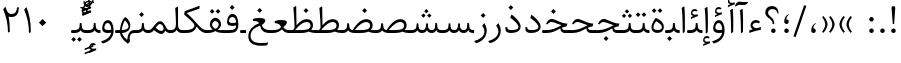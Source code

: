 SplineFontDB: 3.0
FontName: Sahel-Light
FullName: Sahel Light
FamilyName: Sahel Light
Weight: Light
Copyright: Copyright (c) 2016 by Saber Rastikerdar. All Rights Reserved.\nBased on DejaVu font.\nNon-Arabic(Latin) glyphs and data are imported from Open Sans font under the Apache License, Version 2.0.
Version: 3.1.1
ItalicAngle: 0
UnderlinePosition: -500
UnderlineWidth: 100
Ascent: 1638
Descent: 410
InvalidEm: 0
LayerCount: 2
Layer: 0 0 "Back" 1
Layer: 1 0 "Fore" 0
PreferredKerning: 4
XUID: [1021 502 1027637223 13792896]
UniqueID: 4233098
UseUniqueID: 1
FSType: 0
OS2Version: 1
OS2_WeightWidthSlopeOnly: 0
OS2_UseTypoMetrics: 1
CreationTime: 1431850356
ModificationTime: 1572971299
PfmFamily: 33
TTFWeight: 300
TTFWidth: 5
LineGap: 0
VLineGap: 0
Panose: 2 11 6 3 3 8 4 2 2 4
OS2TypoAscent: 2200
OS2TypoAOffset: 0
OS2TypoDescent: -1000
OS2TypoDOffset: 0
OS2TypoLinegap: 0
OS2WinAscent: 2200
OS2WinAOffset: 0
OS2WinDescent: 1000
OS2WinDOffset: 0
HheadAscent: 2200
HheadAOffset: 0
HheadDescent: -1000
HheadDOffset: 0
OS2SubXSize: 1331
OS2SubYSize: 1433
OS2SubXOff: 0
OS2SubYOff: 286
OS2SupXSize: 1331
OS2SupYSize: 1433
OS2SupXOff: 0
OS2SupYOff: 983
OS2StrikeYSize: 102
OS2StrikeYPos: 530
OS2CapHeight: 1638
OS2XHeight: 1082
OS2Vendor: '    '
OS2CodePages: 00000041.20080000
OS2UnicodeRanges: 80002003.80000000.00000008.00000000
Lookup: 1 9 0 "Single Substitution 1" { "Single Substitution 1 subtable"  } []
Lookup: 1 9 0 "'fina' Terminal Forms in Arabic lookup 9" { "'fina' Terminal Forms in Arabic lookup 9 subtable"  } ['fina' ('DFLT' <'dflt' > 'arab' <'FAR ' 'KUR ' 'URD ' 'dflt' > ) ]
Lookup: 1 9 0 "'medi' Medial Forms in Arabic lookup 11" { "'medi' Medial Forms in Arabic lookup 11 subtable"  } ['medi' ('DFLT' <'dflt' > 'arab' <'FAR ' 'KUR ' 'URD ' 'dflt' > ) ]
Lookup: 1 9 0 "'init' Initial Forms in Arabic lookup 13" { "'init' Initial Forms in Arabic lookup 13 subtable"  } ['init' ('DFLT' <'dflt' > 'arab' <'FAR ' 'KUR ' 'URD ' 'dflt' > ) ]
Lookup: 4 1 1 "'rlig' Required Ligatures in Arabic lookup 15" { "'rlig' Required Ligatures in Arabic lookup 15 subtable"  } ['rlig' ('DFLT' <'dflt' > 'arab' <'FAR ' 'KUR ' 'URD ' 'dflt' > ) ]
Lookup: 4 9 1 "'rlig' Required Ligatures in Arabic lookup 16" { "'rlig' Required Ligatures in Arabic lookup 16 subtable"  } ['rlig' ('DFLT' <'dflt' > 'arab' <'FAR ' 'KUR ' 'URD ' 'dflt' > ) ]
Lookup: 4 1 1 "'rlig' Required Ligatures in Arabic lookup 14" { "'rlig' Required Ligatures in Arabic lookup 14 subtable"  } ['rlig' ('DFLT' <'dflt' > 'arab' <'FAR ' 'KUR ' 'URD ' 'dflt' > ) ]
Lookup: 6 9 0 "'calt' Contextual Alternates lookup 1" { "'calt' Contextual Alternates lookup 1 subtable 1"  } ['calt' ('DFLT' <'dflt' > 'arab' <'FAR ' 'KUR ' 'URD ' 'dflt' > ) ]
Lookup: 4 9 1 "'liga' Standard Ligatures in Arabic lookup 17" { "'liga' Standard Ligatures in Arabic lookup 17 subtable"  } ['liga' ('DFLT' <'dflt' > 'arab' <'FAR ' 'KUR ' 'URD ' 'dflt' > ) ]
Lookup: 4 1 1 "'liga' Standard Ligatures in Arabic lookup 19" { "'liga' Standard Ligatures in Arabic lookup 19 subtable"  } ['liga' ('DFLT' <'dflt' > 'arab' <'FAR ' 'KUR ' 'URD ' 'dflt' > ) ]
Lookup: 258 9 0 "'kern' Horizontal Kerning lookup 0" { "'kern' Horizontal Kerning lookup 0 subtable 0" [307,30,6] "'kern' Horizontal Kerning lookup 0 subtable 1" [307,30,2] "'kern' Horizontal Kerning lookup 0 subtable 2" [307,30,2] "'kern' Horizontal Kerning lookup 0 subtable 3" [307,30,2] "'kern' Horizontal Kerning lookup 0 subtable 4" [307,30,2] "'kern' Horizontal Kerning lookup 0 subtable 5" [307,30,2] "'kern' Horizontal Kerning lookup 0 subtable 6" [307,30,2] } ['kern' ('DFLT' <'dflt' > 'arab' <'FAR ' 'KUR ' 'SND ' 'URD ' 'dflt' > ) ]
Lookup: 261 1 0 "'mark' Mark Positioning lookup 8" { "'mark' Mark Positioning lookup 8 subtable"  } ['mark' ('arab' <'KUR ' 'SND ' 'URD ' 'dflt' > 'hebr' <'dflt' > 'nko ' <'dflt' > ) ]
Lookup: 260 1 0 "'mark' Mark Positioning lookup 9" { "'mark' Mark Positioning lookup 9 subtable"  } ['mark' ('arab' <'KUR ' 'SND ' 'URD ' 'dflt' > 'hebr' <'dflt' > 'nko ' <'dflt' > ) ]
Lookup: 261 1 0 "'mark' Mark Positioning lookup 5" { "'mark' Mark Positioning lookup 5 subtable"  } ['mark' ('arab' <'KUR ' 'SND ' 'URD ' 'dflt' > 'hebr' <'dflt' > 'nko ' <'dflt' > ) ]
Lookup: 260 1 0 "'mark' Mark Positioning lookup 6" { "'mark' Mark Positioning lookup 6 subtable"  } ['mark' ('arab' <'KUR ' 'SND ' 'URD ' 'dflt' > 'hebr' <'dflt' > 'nko ' <'dflt' > ) ]
Lookup: 262 1 0 "'mkmk' Mark to Mark in Arabic lookup 0" { "'mkmk' Mark to Mark in Arabic lookup 0 subtable"  } ['mkmk' ('arab' <'KUR ' 'SND ' 'URD ' 'dflt' > ) ]
Lookup: 262 1 0 "'mkmk' Mark to Mark in Arabic lookup 1" { "'mkmk' Mark to Mark in Arabic lookup 1 subtable"  } ['mkmk' ('arab' <'KUR ' 'SND ' 'URD ' 'dflt' > ) ]
MarkAttachClasses: 5
"MarkClass-1" 307 gravecomb acutecomb uni0302 tildecomb uni0304 uni0305 uni0306 uni0307 uni0308 hookabovecomb uni030A uni030B uni030C uni030D uni030E uni030F uni0310 uni0311 uni0312 uni0313 uni0314 uni0315 uni033D uni033E uni033F uni0340 uni0341 uni0342 uni0343 uni0344 uni0346 uni034A uni034B uni034C uni0351 uni0352 uni0357
"MarkClass-2" 300 uni0316 uni0317 uni0318 uni0319 uni031C uni031D uni031E uni031F uni0320 uni0321 uni0322 dotbelowcomb uni0324 uni0325 uni0326 uni0329 uni032A uni032B uni032C uni032D uni032E uni032F uni0330 uni0331 uni0332 uni0333 uni0339 uni033A uni033B uni033C uni0345 uni0347 uni0348 uni0349 uni034D uni034E uni0353
"MarkClass-3" 7 uni0327
"MarkClass-4" 7 uni0328
DEI: 91125
ChainSub2: coverage "'calt' Contextual Alternates lookup 1 subtable 1" 0 0 0 1
 1 1 0
  Coverage: 44 uniFBFD uniFE8A uniFEF0 uniFEF2 uni06CE.fina
  BCoverage: 375 uniFB7C uniFB7D uniFB90 uniFB91 uniFB94 uniFB95 uniFE8B uniFE8C uniFE97 uniFE98 uniFE9B uniFE9C uniFE9F uniFEA0 uniFEA3 uniFEA4 uniFEA7 uniFEA8 uniFEB3 uniFEB4 uniFEB7 uniFEB8 uniFEBB uniFEBC uniFEBF uniFEC0 uniFEC3 uniFEC4 uniFEC7 uniFECB uniFECC uniFECF uniFED0 uniFED3 uniFED4 uniFED7 uniFED8 uniFEDB uniFEDC uniFEDF uniFEE0 uniFEE3 uniFEE4 uniFEE7 uniFEE8 uniFEEB uniFEEC
 1
  SeqLookup: 0 "Single Substitution 1"
EndFPST
LangName: 1033 "" "" "" "Sahel Light" "" "Version 3.1.1" "" "" "Saber Rastikerdar (saber.rastikerdar@gmail.com)" "" "" "" "" "SIL Open Font License 1.1+AAoA-Copyright (c) 2016 by Saber Rastikerdar. All Rights Reserved." "http://scripts.sil.org/OFL_web" "" "Sahel" "Light"
GaspTable: 2 8 2 65535 3 0
MATH:ScriptPercentScaleDown: 80
MATH:ScriptScriptPercentScaleDown: 60
MATH:DelimitedSubFormulaMinHeight: 6874
MATH:DisplayOperatorMinHeight: 4506
MATH:MathLeading: 0 
MATH:AxisHeight: 1436 
MATH:AccentBaseHeight: 2510 
MATH:FlattenedAccentBaseHeight: 3338 
MATH:SubscriptShiftDown: 0 
MATH:SubscriptTopMax: 2510 
MATH:SubscriptBaselineDropMin: 0 
MATH:SuperscriptShiftUp: 0 
MATH:SuperscriptShiftUpCramped: 0 
MATH:SuperscriptBottomMin: 2510 
MATH:SuperscriptBaselineDropMax: 0 
MATH:SubSuperscriptGapMin: 806 
MATH:SuperscriptBottomMaxWithSubscript: 2510 
MATH:SpaceAfterScript: 189 
MATH:UpperLimitGapMin: 0 
MATH:UpperLimitBaselineRiseMin: 0 
MATH:LowerLimitGapMin: 0 
MATH:LowerLimitBaselineDropMin: 0 
MATH:StackTopShiftUp: 0 
MATH:StackTopDisplayStyleShiftUp: 0 
MATH:StackBottomShiftDown: 0 
MATH:StackBottomDisplayStyleShiftDown: 0 
MATH:StackGapMin: 603 
MATH:StackDisplayStyleGapMin: 1408 
MATH:StretchStackTopShiftUp: 0 
MATH:StretchStackBottomShiftDown: 0 
MATH:StretchStackGapAboveMin: 0 
MATH:StretchStackGapBelowMin: 0 
MATH:FractionNumeratorShiftUp: 0 
MATH:FractionNumeratorDisplayStyleShiftUp: 0 
MATH:FractionDenominatorShiftDown: 0 
MATH:FractionDenominatorDisplayStyleShiftDown: 0 
MATH:FractionNumeratorGapMin: 201 
MATH:FractionNumeratorDisplayStyleGapMin: 603 
MATH:FractionRuleThickness: 201 
MATH:FractionDenominatorGapMin: 201 
MATH:FractionDenominatorDisplayStyleGapMin: 603 
MATH:SkewedFractionHorizontalGap: 0 
MATH:SkewedFractionVerticalGap: 0 
MATH:OverbarVerticalGap: 603 
MATH:OverbarRuleThickness: 201 
MATH:OverbarExtraAscender: 201 
MATH:UnderbarVerticalGap: 603 
MATH:UnderbarRuleThickness: 201 
MATH:UnderbarExtraDescender: 201 
MATH:RadicalVerticalGap: 201 
MATH:RadicalDisplayStyleVerticalGap: 828 
MATH:RadicalRuleThickness: 201 
MATH:RadicalExtraAscender: 201 
MATH:RadicalKernBeforeDegree: 1270 
MATH:RadicalKernAfterDegree: -5692 
MATH:RadicalDegreeBottomRaisePercent: 136
MATH:MinConnectorOverlap: 40
Encoding: UnicodeBmp
Compacted: 1
UnicodeInterp: none
NameList: Adobe Glyph List
DisplaySize: -48
AntiAlias: 1
FitToEm: 1
WinInfo: 48 24 12
BeginPrivate: 0
EndPrivate
TeXData: 1 0 0 307200 153600 102400 553984 -1048576 102400 783286 444596 497025 792723 393216 433062 380633 303038 157286 324010 404750 52429 2506097 1059062 262144
AnchorClass2: "Anchor-0" "'mkmk' Mark to Mark in Arabic lookup 0 subtable" "Anchor-1" "'mkmk' Mark to Mark in Arabic lookup 1 subtable" "Anchor-2"""  "Anchor-3"""  "Anchor-4"""  "Anchor-5"""  "Anchor-6" "'mark' Mark Positioning lookup 5 subtable" "Anchor-7" "'mark' Mark Positioning lookup 6 subtable" "Anchor-8"""  "Anchor-9" "'mark' Mark Positioning lookup 8 subtable" "Anchor-10" "'mark' Mark Positioning lookup 9 subtable" "Anchor-11"""  "Anchor-12"""  "Anchor-13"""  "Anchor-14"""  "Anchor-15"""  "Anchor-16"""  "Anchor-17"""  "Anchor-18"""  "Anchor-19""" 
BeginChars: 65582 328

StartChar: space
Encoding: 32 32 0
GlifName: space
Width: 560
GlyphClass: 2
Flags: HW
LayerCount: 2
EndChar

StartChar: exclam
Encoding: 33 33 1
GlifName: exclam
Width: 561
GlyphClass: 2
Flags: HW
LayerCount: 2
Fore
SplineSet
315.034179688 465.0078125 m 2
 314.786132812 461.290039062 317.8125 457 290 457 c 2
 270 457 l 2
 244.209960938 457 245.233398438 461.7265625 244.962890625 466.063476562 c 2
 183 1243.59667969 l 1
 183 1270 l 2
 183 1346.80664062 206.891601562 1375 255 1375 c 2
 288.88671875 1375 l 2
 346.986328125 1374.12011719 369 1357.1484375 369 1273 c 0
 369 1263.85351562 369.0078125 1254.82910156 368.05078125 1245.25488281 c 2
 315.034179688 465.0078125 l 2
281 1 m 0
 218.391601562 1 165 54.390625 165 117 c 0
 165 179.608398438 218.390625 233 281 233 c 0
 344.580078125 233 396 180.84375 396 117 c 0
 396 54.23828125 343.498046875 1 281 1 c 0
EndSplineSet
EndChar

StartChar: period
Encoding: 46 46 2
GlifName: period
Width: 562
GlyphClass: 2
Flags: HW
LayerCount: 2
Fore
SplineSet
281 1 m 0
 218.391601562 1 165 54.390625 165 117 c 0
 165 179.608398438 218.390625 233 281 233 c 0
 344.689453125 233 397 180.688476562 397 117 c 0
 397 54.3916015625 343.609375 1 281 1 c 0
EndSplineSet
EndChar

StartChar: colon
Encoding: 58 58 3
GlifName: colon
Width: 561
GlyphClass: 2
Flags: HW
LayerCount: 2
Fore
SplineSet
281 591 m 0
 218.391601562 591 165 644.390625 165 707 c 0
 165 769.608398438 218.390625 823 281 823 c 0
 344.580078125 823 396 770.84375 396 707 c 0
 396 644.23828125 343.498046875 591 281 591 c 0
281 1 m 0
 218.391601562 1 165 54.390625 165 117 c 0
 165 179.608398438 218.390625 233 281 233 c 0
 344.580078125 233 396 180.84375 396 117 c 0
 396 54.23828125 343.498046875 1 281 1 c 0
EndSplineSet
EndChar

StartChar: uni00A0
Encoding: 160 160 4
GlifName: uni00A_0
Width: 560
GlyphClass: 2
Flags: HW
LayerCount: 2
EndChar

StartChar: uni060C
Encoding: 1548 1548 5
GlifName: afii57388
Width: 562
GlyphClass: 2
Flags: HW
LayerCount: 2
Fore
SplineSet
282 1 m 0
 206.294921875 1 165 63.658203125 165 130 c 0
 165 324.080078125 278.11328125 463.268554688 378.525390625 503.0546875 c 4
 397.30078125 510.494140625 413.133789062 510.209960938 419.069335938 508.086914062 c 5
 417.540039062 505.426757812 413.512695312 500.676757812 405.951171875 494.962890625 c 4
 325.620117188 434.200195312 278.086914062 338.303710938 277.000976562 248.180664062 c 2
 276.829101562 233.900390625 l 1
 291.083007812 233.028320312 l 2
 378.60546875 227.669921875 397 163.209960938 397 120 c 0
 397 59.5595703125 355.436523438 1 282 1 c 0
EndSplineSet
EndChar

StartChar: uni0615
Encoding: 1557 1557 6
GlifName: uni0615
Width: 0
GlyphClass: 4
Flags: HW
AnchorPoint: "Anchor-10" 702 1946 mark 0
AnchorPoint: "Anchor-9" 702 1946 mark 0
AnchorPoint: "Anchor-1" 554 2839 basemark 0
AnchorPoint: "Anchor-1" 702 1946 mark 0
LayerCount: 2
Fore
SplineSet
998 2467.5 m 0
 1104.68798423 2467.5 1162.5 2402.99153575 1162.5 2284 c 0
 1162.5 2087.32875507 967.284085278 2025.5 727 2025.5 c 2
 424.513263957 2025.5 l 1
 379.463263957 2110.5 l 1
 504 2110.5 l 1
 511.5 2110.5 l 1
 511.5 2118 l 1
 511.5 2781.5 l 1
 598.5 2781.5 l 1
 598.5 2169 l 1
 598.5 2144.95819752 l 1
 612.169705947 2164.73564442 l 2
 752.908406534 2368.3575942 882.375664376 2467.5 998 2467.5 c 0
1077.5 2274 m 0
 1077.5 2332.82048604 1049.28166362 2365.5 996 2365.5 c 0
 910.426824878 2365.5 802.307283418 2282.88509399 670.214700411 2122.77287216 c 2
 660.089580878 2110.5 l 1
 676 2110.5 l 1
 778 2110.5 l 2
 929.924362593 2110.5 1077.5 2141.98095826 1077.5 2274 c 0
EndSplineSet
EndChar

StartChar: uni061B
Encoding: 1563 1563 7
GlifName: uni061B_
Width: 562
GlyphClass: 2
Flags: HW
LayerCount: 2
Fore
SplineSet
282 455 m 0
 206.294921875 455 165 517.658203125 165 584 c 0
 165 778.080078125 278.11328125 917.268554688 378.525390625 957.0546875 c 4
 397.30078125 964.494140625 413.133789062 964.209960938 419.069335938 962.086914062 c 5
 417.540039062 959.426757812 413.512695312 954.676757812 405.951171875 948.962890625 c 4
 325.620117188 888.200195312 278.086914062 792.303710938 277.000976562 702.180664062 c 2
 276.829101562 687.900390625 l 1
 291.083007812 687.028320312 l 2
 378.60546875 681.669921875 397 617.209960938 397 574 c 0
 397 513.559570312 355.436523438 455 282 455 c 0
282.974609375 0.900390625 m 0
 220.100585938 0.900390625 166.875 54.125 166.875 117 c 0
 166.875 179.874023438 220.099609375 233.099609375 282.974609375 233.099609375 c 0
 346.772460938 233.099609375 398.125 181.046875 398.125 117 c 0
 398.125 53.9794921875 345.744140625 0.900390625 282.974609375 0.900390625 c 0
EndSplineSet
EndChar

StartChar: uni061F
Encoding: 1567 1567 8
GlifName: uni061F_
Width: 914
GlyphClass: 2
Flags: HW
LayerCount: 2
Fore
SplineSet
530.974609375 0.900390625 m 0
 468.100585938 0.900390625 414.875 54.125 414.875 117 c 0
 414.875 179.874023438 468.099609375 233.099609375 530.974609375 233.099609375 c 0
 594.772460938 233.099609375 646.125 181.046875 646.125 117 c 0
 646.125 53.9794921875 593.744140625 0.900390625 530.974609375 0.900390625 c 0
478 1219 m 0
 359.369140625 1219 261 1159.34667969 261 1031 c 0
 261 951.067382812 298.09375 917.805664062 403.79296875 820.0078125 c 2
 445.75 781.047851562 l 2
 530.958007812 700.681640625 573 599.1875 573 515 c 2
 573 472 l 2
 573 458.109375 569.502929688 456 560 456 c 2
 500 456 l 2
 489.578125 456 489 456.256835938 489 468 c 2
 489 509 l 2
 489 568.879882812 437.969726562 652.4921875 342.123046875 725.90625 c 2
 265.073242188 784.944335938 l 2
 163.374023438 862.197265625 116 943.533203125 116 1044 c 0
 116 1249.33300781 259.868164062 1376 466 1376 c 0
 650.26953125 1376 794 1247.92773438 794 1040 c 0
 794 1026.87011719 793.916992188 1011.76464844 793.225585938 999.82421875 c 1
 741.282226562 999.159179688 l 1
 710.56640625 1143.24414062 620.618164062 1219 478 1219 c 0
EndSplineSet
EndChar

StartChar: uni0621
Encoding: 1569 1569 9
GlifName: uni0621
Width: 835
GlyphClass: 2
Flags: HW
AnchorPoint: "Anchor-7" 439.249 -70.3096 basechar 0
AnchorPoint: "Anchor-10" 417.528 913.01 basechar 0
LayerCount: 2
Fore
SplineSet
717.478515625 277.23828125 m 2
 704.001953125 167.733398438 l 1
 518.762695312 140.668945312 322.315429688 85.9580078125 116.024414062 6.3154296875 c 1
 116.765625 134.55859375 l 1
 263.037109375 185.927734375 l 1
 287.467773438 194.5078125 l 1
 267.87109375 211.432617188 l 2
 209.194335938 262.107421875 180.997070312 320.854492188 180.997070312 389.799804688 c 0
 180.997070312 539.651367188 290.234375 668.6796875 453.3671875 668.6796875 c 0
 533.391601562 668.6796875 602.008789062 642.6171875 657.56640625 592.62890625 c 1
 627.7578125 497.244140625 l 1
 560.002929688 519.540039062 506.48046875 531.280273438 464.526367188 531.280273438 c 0
 349.244140625 531.280273438 281.197265625 428.498046875 281.197265625 392.58984375 c 0
 281.197265625 343.893554688 414.875976562 248.3203125 459.876953125 248.3203125 c 0
 493.014648438 248.3203125 545.154296875 260.802734375 591.080078125 272.987304688 c 2
 684.916992188 297.143554688 l 2
 703.051757812 301.759765625 715.1875 303.44921875 718.682617188 303.15234375 c 0
 719.364257812 299.475585938 719.114257812 290.596679688 717.478515625 277.23828125 c 2
EndSplineSet
EndChar

StartChar: uni0622
Encoding: 1570 1570 10
GlifName: uni0622
Width: 559
GlyphClass: 3
Flags: HW
AnchorPoint: "Anchor-10" 274 1742 basechar 0
AnchorPoint: "Anchor-7" 306 -245 basechar 0
LayerCount: 2
Fore
Refer: 325 -1 N 1 0 0 1 61 0 2
Refer: 54 1619 N 1 0 0 1 -195 -223 2
PairPos2: "'kern' Horizontal Kerning lookup 0 subtable 5" uniFB90 dx=120 dy=0 dh=120 dv=0 dx=0 dy=0 dh=0 dv=0
PairPos2: "'kern' Horizontal Kerning lookup 0 subtable 5" uni06A9 dx=120 dy=0 dh=120 dv=0 dx=0 dy=0 dh=0 dv=0
PairPos2: "'kern' Horizontal Kerning lookup 0 subtable 5" uni06AF dx=120 dy=0 dh=120 dv=0 dx=0 dy=0 dh=0 dv=0
PairPos2: "'kern' Horizontal Kerning lookup 0 subtable 5" uniFB94 dx=120 dy=0 dh=120 dv=0 dx=0 dy=0 dh=0 dv=0
LCarets2: 1 0
Ligature2: "'liga' Standard Ligatures in Arabic lookup 19 subtable" uni0627 uni0653
Substitution2: "'fina' Terminal Forms in Arabic lookup 9 subtable" uniFE82
EndChar

StartChar: uni0623
Encoding: 1571 1571 11
GlifName: uni0623
Width: 454
GlyphClass: 3
Flags: HW
AnchorPoint: "Anchor-10" 220 1933 basechar 0
AnchorPoint: "Anchor-7" 247 -209 basechar 0
LayerCount: 2
Fore
Refer: 325 -1 N 1 0 0 1 20 0 2
Refer: 76 1652 N 1 0 0 1 -174 -490 2
LCarets2: 1 0
Ligature2: "'liga' Standard Ligatures in Arabic lookup 19 subtable" uni0627 uni0654
Substitution2: "'fina' Terminal Forms in Arabic lookup 9 subtable" uniFE84
EndChar

StartChar: uni0624
Encoding: 1572 1572 12
GlifName: afii57412
Width: 806
GlyphClass: 3
Flags: HW
AnchorPoint: "Anchor-7" 356 -678 basechar 0
AnchorPoint: "Anchor-10" 381 1376 basechar 0
LayerCount: 2
Fore
Refer: 76 1652 N 1 0 0 1 -16 -1014 2
Refer: 43 1608 N 1 0 0 1 0 0 2
LCarets2: 1 0
Ligature2: "'liga' Standard Ligatures in Arabic lookup 19 subtable" uni0648 uni0654
Substitution2: "'fina' Terminal Forms in Arabic lookup 9 subtable" uniFE86
EndChar

StartChar: uni0625
Encoding: 1573 1573 13
GlifName: uni0625
Width: 464
GlyphClass: 3
Flags: HW
AnchorPoint: "Anchor-10" 219 1539 basechar 0
AnchorPoint: "Anchor-7" 245 -672 basechar 0
LayerCount: 2
Fore
Refer: 76 1652 N 1 0 0 1 -162 -2456 2
Refer: 15 1575 N 1 0 0 1 0 0 2
LCarets2: 1 0
Ligature2: "'liga' Standard Ligatures in Arabic lookup 19 subtable" uni0627 uni0655
Substitution2: "'fina' Terminal Forms in Arabic lookup 9 subtable" uniFE88
EndChar

StartChar: uni0626
Encoding: 1574 1574 14
GlifName: afii57414
Width: 1474
GlyphClass: 3
Flags: HW
AnchorPoint: "Anchor-10" 472 1439 basechar 0
AnchorPoint: "Anchor-7" 389 -739 basechar 0
LayerCount: 2
Fore
Refer: 76 1652 N 1 0 0 1 133 -1227 2
Refer: 44 1609 N 1 0 0 1 0 0 2
LCarets2: 1 0
Ligature2: "'liga' Standard Ligatures in Arabic lookup 19 subtable" uni064A uni0654
Substitution2: "'fina' Terminal Forms in Arabic lookup 9 subtable" uniFE8A
Substitution2: "'medi' Medial Forms in Arabic lookup 11 subtable" uniFE8C
Substitution2: "'init' Initial Forms in Arabic lookup 13 subtable" uniFE8B
EndChar

StartChar: uni0627
Encoding: 1575 1575 15
GlifName: uni0627
Width: 464
GlyphClass: 2
Flags: HW
AnchorPoint: "Anchor-10" 208 1475 basechar 0
AnchorPoint: "Anchor-7" 215 -239 basechar 0
LayerCount: 2
Fore
SplineSet
137.307617188 1286.29199219 m 1
 273.661132812 1368.10449219 l 2
 274.430664062 1368.55664062 275.791992188 1369.22558594 275.918945312 1369.28320312 c 1
 277.241210938 1365.99316406 278.458984375 1360.33398438 279.030273438 1352.05273438 c 0
 294.014648438 1115.29589844 302 897.602539062 302 697 c 0
 302 290.391601562 297.499023438 89.599609375 293.012695312 67.4951171875 c 5
 273.107421875 25.00390625 239.50390625 2.47265625 191.859375 -2.1689453125 c 5
 185.760742188 664.811523438 167.381835938 1078.75390625 137.307617188 1286.29199219 c 1
EndSplineSet
Substitution2: "'fina' Terminal Forms in Arabic lookup 9 subtable" uniFE8E
EndChar

StartChar: uni0628
Encoding: 1576 1576 16
GlifName: uni0628
Width: 1788
GlyphClass: 2
Flags: HW
AnchorPoint: "Anchor-10" 915 935 basechar 0
AnchorPoint: "Anchor-7" 925 -590 basechar 0
LayerCount: 2
Fore
Refer: 264 -1 S 1 0 0 1 809 -438 2
Refer: 73 1646 N 1 0 0 1 0 0 2
Substitution2: "'fina' Terminal Forms in Arabic lookup 9 subtable" uniFE90
Substitution2: "'medi' Medial Forms in Arabic lookup 11 subtable" uniFE92
Substitution2: "'init' Initial Forms in Arabic lookup 13 subtable" uniFE91
EndChar

StartChar: uni0629
Encoding: 1577 1577 17
GlifName: uni0629
Width: 877
GlyphClass: 2
Flags: HW
AnchorPoint: "Anchor-10" 396 1407 basechar 0
AnchorPoint: "Anchor-7" 416 -219 basechar 0
LayerCount: 2
Fore
Refer: 265 -1 N 1 0 0 1 108 1004 2
Refer: 42 1607 N 1 0 0 1 0 0 2
Substitution2: "'fina' Terminal Forms in Arabic lookup 9 subtable" uniFE94
EndChar

StartChar: uni062A
Encoding: 1578 1578 18
GlifName: uni062A_
Width: 1788
GlyphClass: 2
Flags: HW
AnchorPoint: "Anchor-10" 883 1193 basechar 0
AnchorPoint: "Anchor-7" 879 -206 basechar 0
LayerCount: 2
Fore
Refer: 265 -1 S 1 0 0 1 578 780 2
Refer: 73 1646 N 1 0 0 1 0 0 2
Substitution2: "'fina' Terminal Forms in Arabic lookup 9 subtable" uniFE96
Substitution2: "'medi' Medial Forms in Arabic lookup 11 subtable" uniFE98
Substitution2: "'init' Initial Forms in Arabic lookup 13 subtable" uniFE97
EndChar

StartChar: uni062B
Encoding: 1579 1579 19
GlifName: uni062B_
Width: 1788
GlyphClass: 2
Flags: HW
AnchorPoint: "Anchor-7" 879 -206 basechar 0
AnchorPoint: "Anchor-10" 888 1270 basechar 0
LayerCount: 2
Fore
Refer: 266 -1 S 1 0 0 1 598 726 2
Refer: 73 1646 N 1 0 0 1 0 0 2
Substitution2: "'fina' Terminal Forms in Arabic lookup 9 subtable" uniFE9A
Substitution2: "'medi' Medial Forms in Arabic lookup 11 subtable" uniFE9C
Substitution2: "'init' Initial Forms in Arabic lookup 13 subtable" uniFE9B
EndChar

StartChar: uni062C
Encoding: 1580 1580 20
GlifName: uni062C_
Width: 1296
GlyphClass: 2
Flags: HW
AnchorPoint: "Anchor-7" 701 -822 basechar 0
AnchorPoint: "Anchor-10" 660 1081 basechar 0
LayerCount: 2
Fore
Refer: 264 -1 N 1 0 0 1 663 -176 2
Refer: 21 1581 N 1 0 0 1 0 0 2
Substitution2: "'fina' Terminal Forms in Arabic lookup 9 subtable" uniFE9E
Substitution2: "'medi' Medial Forms in Arabic lookup 11 subtable" uniFEA0
Substitution2: "'init' Initial Forms in Arabic lookup 13 subtable" uniFE9F
EndChar

StartChar: uni062D
Encoding: 1581 1581 21
GlifName: uni062D_
Width: 1296
GlyphClass: 2
Flags: HW
AnchorPoint: "Anchor-10" 660 1066 basechar 0
AnchorPoint: "Anchor-7" 701 -837 basechar 0
LayerCount: 2
Fore
SplineSet
786 -515 m 0
 902.58984375 -515 1031.35839844 -508.59765625 1165.18554688 -488.146484375 c 1
 1122.31054688 -583.868164062 l 2
 1105.125 -622.236328125 1099.90332031 -635.147460938 1064.87890625 -640.150390625 c 0
 997.005859375 -649.846679688 910.493164062 -655 808 -655 c 0
 411.174804688 -655 138 -518.811523438 138 -179 c 0
 138 184.115234375 430.1328125 455.407226562 778.157226562 530.3359375 c 2
 840.93359375 543.8515625 l 1
 778.666015625 559.544921875 l 2
 654.478515625 590.844726562 457.631835938 628 389 628 c 0
 314.62890625 628 244.758789062 586.79296875 180.904296875 512.448242188 c 1
 118.41796875 541.51171875 l 1
 179.495117188 684.772460938 253.147460938 785 385 785 c 0
 460.436523438 785 554.548828125 756.67578125 668.595703125 721.661132812 c 0
 808.129882812 678.8046875 979.95703125 627.701171875 1198.96289062 606.319335938 c 1
 1133.92773438 452.684570312 l 1
 715.970703125 437.603515625 255 239.151367188 255 -149 c 0
 255 -394.479492188 439.388671875 -515 786 -515 c 0
EndSplineSet
Substitution2: "'fina' Terminal Forms in Arabic lookup 9 subtable" uniFEA2
Substitution2: "'medi' Medial Forms in Arabic lookup 11 subtable" uniFEA4
Substitution2: "'init' Initial Forms in Arabic lookup 13 subtable" uniFEA3
EndChar

StartChar: uni062E
Encoding: 1582 1582 22
GlifName: uni062E_
Width: 1300
GlyphClass: 2
Flags: HW
AnchorPoint: "Anchor-7" 701 -822 basechar 0
AnchorPoint: "Anchor-10" 601 1387 basechar 0
LayerCount: 2
Fore
Refer: 264 -1 S 1 0 0 1 487 1013 2
Refer: 21 1581 N 1 0 0 1 0 0 2
Substitution2: "'fina' Terminal Forms in Arabic lookup 9 subtable" uniFEA6
Substitution2: "'medi' Medial Forms in Arabic lookup 11 subtable" uniFEA8
Substitution2: "'init' Initial Forms in Arabic lookup 13 subtable" uniFEA7
EndChar

StartChar: uni062F
Encoding: 1583 1583 23
GlifName: uni062F_
Width: 1020
GlyphClass: 2
Flags: HW
AnchorPoint: "Anchor-10" 429 1191 basechar 0
AnchorPoint: "Anchor-7" 401 -242 basechar 0
LayerCount: 2
Fore
SplineSet
216.360351562 297.376953125 m 1
 216.8671875 287.778320312 217.3671875 282.583984375 218.092773438 275.323242188 c 0
 230.479492188 176.231445312 303.8828125 150 418 150 c 0
 651.721679688 150 789 193.75390625 789 303 c 0
 789 440.12890625 583.947265625 625.959960938 372.20703125 768.853515625 c 1
 432.014648438 928.65234375 l 2
 432.61328125 930.192382812 433.294921875 931.010742188 433.37890625 931.099609375 c 0
 434.909179688 931.360351562 445.041992188 929.319335938 461.765625 916.178710938 c 0
 758.206054688 684.616210938 901 486.3671875 901 326 c 0
 901 111.11328125 688.905273438 0 419 0 c 0
 213.393554688 0 121 71.6884765625 121 213 c 0
 121 240.918945312 124.911132812 272.119140625 131.833984375 305.75390625 c 1
 216.360351562 297.376953125 l 1
EndSplineSet
PairPos2: "'kern' Horizontal Kerning lookup 0 subtable 4" uniFB90 dx=-120 dy=0 dh=-120 dv=0 dx=0 dy=0 dh=0 dv=0
PairPos2: "'kern' Horizontal Kerning lookup 0 subtable 4" uni06A9 dx=-120 dy=0 dh=-120 dv=0 dx=0 dy=0 dh=0 dv=0
PairPos2: "'kern' Horizontal Kerning lookup 0 subtable 4" uniFB94 dx=-120 dy=0 dh=-120 dv=0 dx=0 dy=0 dh=0 dv=0
PairPos2: "'kern' Horizontal Kerning lookup 0 subtable 4" uni06AF dx=-120 dy=0 dh=-120 dv=0 dx=0 dy=0 dh=0 dv=0
Substitution2: "'fina' Terminal Forms in Arabic lookup 9 subtable" uniFEAA
EndChar

StartChar: uni0630
Encoding: 1584 1584 24
GlifName: uni0630
Width: 1020
GlyphClass: 2
Flags: HW
AnchorPoint: "Anchor-7" 461 -228 basechar 0
AnchorPoint: "Anchor-10" 397 1518 basechar 0
LayerCount: 2
Fore
Refer: 264 -1 N 1 0 0 1 285 1152 2
Refer: 23 1583 N 1 0 0 1 0 0 2
PairPos2: "'kern' Horizontal Kerning lookup 0 subtable 4" uniFB90 dx=-80 dy=0 dh=-80 dv=0 dx=0 dy=0 dh=0 dv=0
PairPos2: "'kern' Horizontal Kerning lookup 0 subtable 4" uni06A9 dx=-80 dy=0 dh=-80 dv=0 dx=0 dy=0 dh=0 dv=0
PairPos2: "'kern' Horizontal Kerning lookup 0 subtable 4" uniFB94 dx=-80 dy=0 dh=-80 dv=0 dx=0 dy=0 dh=0 dv=0
PairPos2: "'kern' Horizontal Kerning lookup 0 subtable 4" uni06AF dx=-80 dy=0 dh=-80 dv=0 dx=0 dy=0 dh=0 dv=0
Substitution2: "'fina' Terminal Forms in Arabic lookup 9 subtable" uniFEAC
EndChar

StartChar: uni0631
Encoding: 1585 1585 25
GlifName: uni0631
Width: 752
GlyphClass: 2
Flags: HW
AnchorPoint: "Anchor-7" 316 -693 basechar 0
AnchorPoint: "Anchor-10" 455 840 basechar 0
LayerCount: 2
Fore
SplineSet
526.9375 488.5078125 m 1
 613.033203125 356.185546875 652 232.118164062 652 101 c 0
 652 -381.5546875 173.571289062 -537 107 -537 c 0
 97.806640625 -537 82.876953125 -529.421875 69.630859375 -513.526367188 c 2
 30.935546875 -464.909179688 l 2
 19.189453125 -448.680664062 14.0869140625 -435.143554688 14.552734375 -432.861328125 c 0
 14.80078125 -432.608398438 15.99609375 -431.525390625 19.91796875 -430.479492188 c 0
 316.95703125 -348.918945312 532 -181.668945312 532 56 c 0
 532 148.68359375 494.142578125 247.775390625 420.690429688 354.43359375 c 1
 526.9375 488.5078125 l 1
EndSplineSet
PairPos2: "'kern' Horizontal Kerning lookup 0 subtable 3" uni06C0 dx=-128 dy=0 dh=-128 dv=0 dx=0 dy=0 dh=0 dv=0
PairPos2: "'kern' Horizontal Kerning lookup 0 subtable 3" uni0621 dx=-128 dy=0 dh=-128 dv=0 dx=0 dy=0 dh=0 dv=0
PairPos2: "'kern' Horizontal Kerning lookup 0 subtable 2" uni0648 dx=-43 dy=0 dh=-43 dv=0 dx=0 dy=0 dh=0 dv=0
PairPos2: "'kern' Horizontal Kerning lookup 0 subtable 0" uniFB58 dx=20 dy=0 dh=20 dv=0 dx=0 dy=0 dh=0 dv=0
PairPos2: "'kern' Horizontal Kerning lookup 0 subtable 0" uni0632 dx=-43 dy=0 dh=-43 dv=0 dx=0 dy=0 dh=0 dv=0
PairPos2: "'kern' Horizontal Kerning lookup 0 subtable 0" uni0631 dx=-43 dy=0 dh=-43 dv=0 dx=0 dy=0 dh=0 dv=0
PairPos2: "'kern' Horizontal Kerning lookup 0 subtable 0" uni06CC dx=-43 dy=0 dh=-43 dv=0 dx=0 dy=0 dh=0 dv=0
PairPos2: "'kern' Horizontal Kerning lookup 0 subtable 0" uniFEEB dx=-128 dy=0 dh=-128 dv=0 dx=0 dy=0 dh=0 dv=0
PairPos2: "'kern' Horizontal Kerning lookup 0 subtable 0" uniFB7C dx=-115 dy=0 dh=-115 dv=0 dx=0 dy=0 dh=0 dv=0
PairPos2: "'kern' Horizontal Kerning lookup 0 subtable 0" uniFEDF dx=-128 dy=0 dh=-128 dv=0 dx=0 dy=0 dh=0 dv=0
PairPos2: "'kern' Horizontal Kerning lookup 0 subtable 0" uniFB90 dx=-213 dy=0 dh=-213 dv=0 dx=0 dy=0 dh=0 dv=0
PairPos2: "'kern' Horizontal Kerning lookup 0 subtable 0" uni06A9 dx=-213 dy=0 dh=-213 dv=0 dx=0 dy=0 dh=0 dv=0
PairPos2: "'kern' Horizontal Kerning lookup 0 subtable 0" uni0649 dx=-43 dy=0 dh=-43 dv=0 dx=0 dy=0 dh=0 dv=0
PairPos2: "'kern' Horizontal Kerning lookup 0 subtable 0" uni0647 dx=-128 dy=0 dh=-128 dv=0 dx=0 dy=0 dh=0 dv=0
PairPos2: "'kern' Horizontal Kerning lookup 0 subtable 0" uniFEE7 dx=-128 dy=0 dh=-128 dv=0 dx=0 dy=0 dh=0 dv=0
PairPos2: "'kern' Horizontal Kerning lookup 0 subtable 0" uniFEE3 dx=-128 dy=0 dh=-128 dv=0 dx=0 dy=0 dh=0 dv=0
PairPos2: "'kern' Horizontal Kerning lookup 0 subtable 0" uni0645 dx=-128 dy=0 dh=-128 dv=0 dx=0 dy=0 dh=0 dv=0
PairPos2: "'kern' Horizontal Kerning lookup 0 subtable 0" uni0644 dx=-43 dy=0 dh=-43 dv=0 dx=0 dy=0 dh=0 dv=0
PairPos2: "'kern' Horizontal Kerning lookup 0 subtable 0" uniFEDB dx=-213 dy=0 dh=-213 dv=0 dx=0 dy=0 dh=0 dv=0
PairPos2: "'kern' Horizontal Kerning lookup 0 subtable 0" uniFED7 dx=-128 dy=0 dh=-128 dv=0 dx=0 dy=0 dh=0 dv=0
PairPos2: "'kern' Horizontal Kerning lookup 0 subtable 0" uni0642 dx=-43 dy=0 dh=-43 dv=0 dx=0 dy=0 dh=0 dv=0
PairPos2: "'kern' Horizontal Kerning lookup 0 subtable 0" uniFED3 dx=-128 dy=0 dh=-128 dv=0 dx=0 dy=0 dh=0 dv=0
PairPos2: "'kern' Horizontal Kerning lookup 0 subtable 0" uni0641 dx=-128 dy=0 dh=-128 dv=0 dx=0 dy=0 dh=0 dv=0
PairPos2: "'kern' Horizontal Kerning lookup 0 subtable 0" uniFECF dx=-128 dy=0 dh=-128 dv=0 dx=0 dy=0 dh=0 dv=0
PairPos2: "'kern' Horizontal Kerning lookup 0 subtable 0" uniFECB dx=-128 dy=0 dh=-128 dv=0 dx=0 dy=0 dh=0 dv=0
PairPos2: "'kern' Horizontal Kerning lookup 0 subtable 0" uniFEC7 dx=-128 dy=0 dh=-128 dv=0 dx=0 dy=0 dh=0 dv=0
PairPos2: "'kern' Horizontal Kerning lookup 0 subtable 0" uni0638 dx=-128 dy=0 dh=-128 dv=0 dx=0 dy=0 dh=0 dv=0
PairPos2: "'kern' Horizontal Kerning lookup 0 subtable 0" uniFEC3 dx=-128 dy=0 dh=-128 dv=0 dx=0 dy=0 dh=0 dv=0
PairPos2: "'kern' Horizontal Kerning lookup 0 subtable 0" uni0637 dx=-128 dy=0 dh=-128 dv=0 dx=0 dy=0 dh=0 dv=0
PairPos2: "'kern' Horizontal Kerning lookup 0 subtable 0" uniFEBF dx=-128 dy=0 dh=-128 dv=0 dx=0 dy=0 dh=0 dv=0
PairPos2: "'kern' Horizontal Kerning lookup 0 subtable 0" uni0636 dx=-128 dy=0 dh=-128 dv=0 dx=0 dy=0 dh=0 dv=0
PairPos2: "'kern' Horizontal Kerning lookup 0 subtable 0" uniFEBB dx=-128 dy=0 dh=-128 dv=0 dx=0 dy=0 dh=0 dv=0
PairPos2: "'kern' Horizontal Kerning lookup 0 subtable 0" uni0635 dx=-128 dy=0 dh=-128 dv=0 dx=0 dy=0 dh=0 dv=0
PairPos2: "'kern' Horizontal Kerning lookup 0 subtable 0" uniFEB7 dx=-128 dy=0 dh=-128 dv=0 dx=0 dy=0 dh=0 dv=0
PairPos2: "'kern' Horizontal Kerning lookup 0 subtable 0" uni0634 dx=-128 dy=0 dh=-128 dv=0 dx=0 dy=0 dh=0 dv=0
PairPos2: "'kern' Horizontal Kerning lookup 0 subtable 0" uniFEB3 dx=-128 dy=0 dh=-128 dv=0 dx=0 dy=0 dh=0 dv=0
PairPos2: "'kern' Horizontal Kerning lookup 0 subtable 0" uni0633 dx=-128 dy=0 dh=-128 dv=0 dx=0 dy=0 dh=0 dv=0
PairPos2: "'kern' Horizontal Kerning lookup 0 subtable 0" uni0630 dx=-128 dy=0 dh=-128 dv=0 dx=0 dy=0 dh=0 dv=0
PairPos2: "'kern' Horizontal Kerning lookup 0 subtable 0" uni062F dx=-128 dy=0 dh=-128 dv=0 dx=0 dy=0 dh=0 dv=0
PairPos2: "'kern' Horizontal Kerning lookup 0 subtable 0" uniFEA7 dx=-128 dy=0 dh=-128 dv=0 dx=0 dy=0 dh=0 dv=0
PairPos2: "'kern' Horizontal Kerning lookup 0 subtable 0" uniFEA3 dx=-128 dy=0 dh=-128 dv=0 dx=0 dy=0 dh=0 dv=0
PairPos2: "'kern' Horizontal Kerning lookup 0 subtable 0" uniFE9F dx=-128 dy=0 dh=-128 dv=0 dx=0 dy=0 dh=0 dv=0
PairPos2: "'kern' Horizontal Kerning lookup 0 subtable 0" uniFE9B dx=-128 dy=0 dh=-128 dv=0 dx=0 dy=0 dh=0 dv=0
PairPos2: "'kern' Horizontal Kerning lookup 0 subtable 0" uni062B dx=-128 dy=0 dh=-128 dv=0 dx=0 dy=0 dh=0 dv=0
PairPos2: "'kern' Horizontal Kerning lookup 0 subtable 0" uniFE97 dx=-128 dy=0 dh=-128 dv=0 dx=0 dy=0 dh=0 dv=0
PairPos2: "'kern' Horizontal Kerning lookup 0 subtable 0" uni062A dx=-128 dy=0 dh=-128 dv=0 dx=0 dy=0 dh=0 dv=0
PairPos2: "'kern' Horizontal Kerning lookup 0 subtable 0" uni0629 dx=-128 dy=0 dh=-128 dv=0 dx=0 dy=0 dh=0 dv=0
PairPos2: "'kern' Horizontal Kerning lookup 0 subtable 0" uniFE91 dx=-53 dy=0 dh=-53 dv=0 dx=0 dy=0 dh=0 dv=0
PairPos2: "'kern' Horizontal Kerning lookup 0 subtable 0" uni0628 dx=-128 dy=0 dh=-128 dv=0 dx=0 dy=0 dh=0 dv=0
PairPos2: "'kern' Horizontal Kerning lookup 0 subtable 0" uni0627 dx=-150 dy=0 dh=-150 dv=0 dx=0 dy=0 dh=0 dv=0
PairPos2: "'kern' Horizontal Kerning lookup 0 subtable 0" uni0622 dx=-150 dy=0 dh=-150 dv=0 dx=0 dy=0 dh=0 dv=0
PairPos2: "'kern' Horizontal Kerning lookup 0 subtable 0" uniFB94 dx=-235 dy=0 dh=-235 dv=0 dx=0 dy=0 dh=0 dv=0
PairPos2: "'kern' Horizontal Kerning lookup 0 subtable 0" uni06AF dx=-235 dy=0 dh=-235 dv=0 dx=0 dy=0 dh=0 dv=0
PairPos2: "'kern' Horizontal Kerning lookup 0 subtable 0" uniFB56 dx=-128 dy=0 dh=-128 dv=0 dx=0 dy=0 dh=0 dv=0
PairPos2: "'kern' Horizontal Kerning lookup 0 subtable 0" uni067E dx=-128 dy=0 dh=-128 dv=0 dx=0 dy=0 dh=0 dv=0
Substitution2: "'fina' Terminal Forms in Arabic lookup 9 subtable" uniFEAE
EndChar

StartChar: uni0632
Encoding: 1586 1586 26
GlifName: uni0632
Width: 752
GlyphClass: 2
Flags: HW
AnchorPoint: "Anchor-7" 316 -678 basechar 0
AnchorPoint: "Anchor-10" 452 1213 basechar 0
LayerCount: 2
Fore
Refer: 264 -1 S 1 0 0 1 352 775 2
Refer: 25 1585 N 1 0 0 1 0 0 2
PairPos2: "'kern' Horizontal Kerning lookup 0 subtable 3" uni06C0 dx=-128 dy=0 dh=-128 dv=0 dx=0 dy=0 dh=0 dv=0
PairPos2: "'kern' Horizontal Kerning lookup 0 subtable 3" uni0621 dx=-128 dy=0 dh=-128 dv=0 dx=0 dy=0 dh=0 dv=0
PairPos2: "'kern' Horizontal Kerning lookup 0 subtable 2" uni0648 dx=-43 dy=0 dh=-43 dv=0 dx=0 dy=0 dh=0 dv=0
PairPos2: "'kern' Horizontal Kerning lookup 0 subtable 0" uniFB58 dx=20 dy=0 dh=20 dv=0 dx=0 dy=0 dh=0 dv=0
PairPos2: "'kern' Horizontal Kerning lookup 0 subtable 0" uni0644 dx=-43 dy=0 dh=-43 dv=0 dx=0 dy=0 dh=0 dv=0
PairPos2: "'kern' Horizontal Kerning lookup 0 subtable 0" uni0632 dx=-43 dy=0 dh=-43 dv=0 dx=0 dy=0 dh=0 dv=0
PairPos2: "'kern' Horizontal Kerning lookup 0 subtable 0" uni0631 dx=-43 dy=0 dh=-43 dv=0 dx=0 dy=0 dh=0 dv=0
PairPos2: "'kern' Horizontal Kerning lookup 0 subtable 0" uniFE9B dx=-128 dy=0 dh=-128 dv=0 dx=0 dy=0 dh=0 dv=0
PairPos2: "'kern' Horizontal Kerning lookup 0 subtable 0" uniFB8A dx=-43 dy=0 dh=-43 dv=0 dx=0 dy=0 dh=0 dv=0
PairPos2: "'kern' Horizontal Kerning lookup 0 subtable 0" uni0698 dx=-43 dy=0 dh=-53 dv=0 dx=0 dy=0 dh=0 dv=0
PairPos2: "'kern' Horizontal Kerning lookup 0 subtable 0" uniFB7C dx=-128 dy=0 dh=-128 dv=0 dx=0 dy=0 dh=0 dv=0
PairPos2: "'kern' Horizontal Kerning lookup 0 subtable 0" uni06CC dx=-43 dy=0 dh=-43 dv=0 dx=0 dy=0 dh=0 dv=0
PairPos2: "'kern' Horizontal Kerning lookup 0 subtable 0" uniFEEB dx=-128 dy=0 dh=-128 dv=0 dx=0 dy=0 dh=0 dv=0
PairPos2: "'kern' Horizontal Kerning lookup 0 subtable 0" uniFEDF dx=-128 dy=0 dh=-128 dv=0 dx=0 dy=0 dh=0 dv=0
PairPos2: "'kern' Horizontal Kerning lookup 0 subtable 0" uniFB90 dx=-213 dy=0 dh=-213 dv=0 dx=0 dy=0 dh=0 dv=0
PairPos2: "'kern' Horizontal Kerning lookup 0 subtable 0" uni06A9 dx=-213 dy=0 dh=-213 dv=0 dx=0 dy=0 dh=0 dv=0
PairPos2: "'kern' Horizontal Kerning lookup 0 subtable 0" uni0649 dx=-43 dy=0 dh=-43 dv=0 dx=0 dy=0 dh=0 dv=0
PairPos2: "'kern' Horizontal Kerning lookup 0 subtable 0" uni0647 dx=-128 dy=0 dh=-128 dv=0 dx=0 dy=0 dh=0 dv=0
PairPos2: "'kern' Horizontal Kerning lookup 0 subtable 0" uniFEE7 dx=-128 dy=0 dh=-128 dv=0 dx=0 dy=0 dh=0 dv=0
PairPos2: "'kern' Horizontal Kerning lookup 0 subtable 0" uniFEE3 dx=-128 dy=0 dh=-128 dv=0 dx=0 dy=0 dh=0 dv=0
PairPos2: "'kern' Horizontal Kerning lookup 0 subtable 0" uni0645 dx=-128 dy=0 dh=-128 dv=0 dx=0 dy=0 dh=0 dv=0
PairPos2: "'kern' Horizontal Kerning lookup 0 subtable 0" uniFEDB dx=-213 dy=0 dh=-213 dv=0 dx=0 dy=0 dh=0 dv=0
PairPos2: "'kern' Horizontal Kerning lookup 0 subtable 0" uniFED7 dx=-128 dy=0 dh=-128 dv=0 dx=0 dy=0 dh=0 dv=0
PairPos2: "'kern' Horizontal Kerning lookup 0 subtable 0" uni0642 dx=-43 dy=0 dh=-43 dv=0 dx=0 dy=0 dh=0 dv=0
PairPos2: "'kern' Horizontal Kerning lookup 0 subtable 0" uniFED3 dx=-128 dy=0 dh=-128 dv=0 dx=0 dy=0 dh=0 dv=0
PairPos2: "'kern' Horizontal Kerning lookup 0 subtable 0" uni0641 dx=-128 dy=0 dh=-128 dv=0 dx=0 dy=0 dh=0 dv=0
PairPos2: "'kern' Horizontal Kerning lookup 0 subtable 0" uniFECF dx=-128 dy=0 dh=-128 dv=0 dx=0 dy=0 dh=0 dv=0
PairPos2: "'kern' Horizontal Kerning lookup 0 subtable 0" uniFECB dx=-128 dy=0 dh=-128 dv=0 dx=0 dy=0 dh=0 dv=0
PairPos2: "'kern' Horizontal Kerning lookup 0 subtable 0" uniFEC7 dx=-128 dy=0 dh=-128 dv=0 dx=0 dy=0 dh=0 dv=0
PairPos2: "'kern' Horizontal Kerning lookup 0 subtable 0" uni0638 dx=-128 dy=0 dh=-128 dv=0 dx=0 dy=0 dh=0 dv=0
PairPos2: "'kern' Horizontal Kerning lookup 0 subtable 0" uniFEC3 dx=-128 dy=0 dh=-128 dv=0 dx=0 dy=0 dh=0 dv=0
PairPos2: "'kern' Horizontal Kerning lookup 0 subtable 0" uni0637 dx=-128 dy=0 dh=-128 dv=0 dx=0 dy=0 dh=0 dv=0
PairPos2: "'kern' Horizontal Kerning lookup 0 subtable 0" uniFEBF dx=-128 dy=0 dh=-128 dv=0 dx=0 dy=0 dh=0 dv=0
PairPos2: "'kern' Horizontal Kerning lookup 0 subtable 0" uni0636 dx=-128 dy=0 dh=-128 dv=0 dx=0 dy=0 dh=0 dv=0
PairPos2: "'kern' Horizontal Kerning lookup 0 subtable 0" uniFEBB dx=-128 dy=0 dh=-128 dv=0 dx=0 dy=0 dh=0 dv=0
PairPos2: "'kern' Horizontal Kerning lookup 0 subtable 0" uni0635 dx=-128 dy=0 dh=-128 dv=0 dx=0 dy=0 dh=0 dv=0
PairPos2: "'kern' Horizontal Kerning lookup 0 subtable 0" uniFEB7 dx=-128 dy=0 dh=-128 dv=0 dx=0 dy=0 dh=0 dv=0
PairPos2: "'kern' Horizontal Kerning lookup 0 subtable 0" uni0634 dx=-128 dy=0 dh=-128 dv=0 dx=0 dy=0 dh=0 dv=0
PairPos2: "'kern' Horizontal Kerning lookup 0 subtable 0" uniFEB3 dx=-128 dy=0 dh=-128 dv=0 dx=0 dy=0 dh=0 dv=0
PairPos2: "'kern' Horizontal Kerning lookup 0 subtable 0" uni0633 dx=-128 dy=0 dh=-128 dv=0 dx=0 dy=0 dh=0 dv=0
PairPos2: "'kern' Horizontal Kerning lookup 0 subtable 0" uni0630 dx=-128 dy=0 dh=-128 dv=0 dx=0 dy=0 dh=0 dv=0
PairPos2: "'kern' Horizontal Kerning lookup 0 subtable 0" uni062F dx=-128 dy=0 dh=-128 dv=0 dx=0 dy=0 dh=0 dv=0
PairPos2: "'kern' Horizontal Kerning lookup 0 subtable 0" uniFEA7 dx=-128 dy=0 dh=-128 dv=0 dx=0 dy=0 dh=0 dv=0
PairPos2: "'kern' Horizontal Kerning lookup 0 subtable 0" uniFEA3 dx=-128 dy=0 dh=-128 dv=0 dx=0 dy=0 dh=0 dv=0
PairPos2: "'kern' Horizontal Kerning lookup 0 subtable 0" uniFE9F dx=-128 dy=0 dh=-128 dv=0 dx=0 dy=0 dh=0 dv=0
PairPos2: "'kern' Horizontal Kerning lookup 0 subtable 0" uni062B dx=-128 dy=0 dh=-128 dv=0 dx=0 dy=0 dh=0 dv=0
PairPos2: "'kern' Horizontal Kerning lookup 0 subtable 0" uniFE97 dx=-128 dy=0 dh=-128 dv=0 dx=0 dy=0 dh=0 dv=0
PairPos2: "'kern' Horizontal Kerning lookup 0 subtable 0" uni062A dx=-128 dy=0 dh=-128 dv=0 dx=0 dy=0 dh=0 dv=0
PairPos2: "'kern' Horizontal Kerning lookup 0 subtable 0" uni0629 dx=-128 dy=0 dh=-128 dv=0 dx=0 dy=0 dh=0 dv=0
PairPos2: "'kern' Horizontal Kerning lookup 0 subtable 0" uni0628 dx=-128 dy=0 dh=-128 dv=0 dx=0 dy=0 dh=0 dv=0
PairPos2: "'kern' Horizontal Kerning lookup 0 subtable 0" uni0627 dx=-128 dy=0 dh=-128 dv=0 dx=0 dy=0 dh=0 dv=0
PairPos2: "'kern' Horizontal Kerning lookup 0 subtable 0" uni0622 dx=-128 dy=0 dh=-128 dv=0 dx=0 dy=0 dh=0 dv=0
PairPos2: "'kern' Horizontal Kerning lookup 0 subtable 0" uniFB94 dx=-213 dy=0 dh=-213 dv=0 dx=0 dy=0 dh=0 dv=0
PairPos2: "'kern' Horizontal Kerning lookup 0 subtable 0" uni06AF dx=-213 dy=0 dh=-213 dv=0 dx=0 dy=0 dh=0 dv=0
PairPos2: "'kern' Horizontal Kerning lookup 0 subtable 0" uniFB56 dx=-128 dy=0 dh=-128 dv=0 dx=0 dy=0 dh=0 dv=0
PairPos2: "'kern' Horizontal Kerning lookup 0 subtable 0" uni067E dx=-128 dy=0 dh=-128 dv=0 dx=0 dy=0 dh=0 dv=0
Substitution2: "'fina' Terminal Forms in Arabic lookup 9 subtable" uniFEB0
EndChar

StartChar: uni0633
Encoding: 1587 1587 27
GlifName: uni0633
Width: 2349
GlyphClass: 2
Flags: HW
AnchorPoint: "Anchor-7" 666 -749 basechar 0
AnchorPoint: "Anchor-10" 1670 931 basechar 0
LayerCount: 2
Fore
SplineSet
1932 150 m 0
 2048.80078125 150 2112 211.65234375 2112 326 c 0
 2112 366.33984375 2084.97460938 455.979492188 2035.05957031 596.79296875 c 1
 2138.39746094 716.248046875 l 2
 2140.71582031 714.30859375 2146.05371094 707.743164062 2151.4921875 696.478515625 c 0
 2206.75097656 582.013671875 2234 475.375 2234 369 c 0
 2234 179.0390625 2108.33886719 0.935546875 1939 0 c 0
 1825.81738281 0 1749.18847656 40.634765625 1705.16210938 121.193359375 c 2
 1694.03027344 141.563476562 l 1
 1680.03320312 123.044921875 l 2
 1616.58789062 39.1015625 1556.796875 0 1460 0 c 0
 1382.44335938 0 1333.44824219 16.22265625 1309.11523438 43.0732421875 c 2
 1283 71.888671875 l 1
 1283 33 l 2
 1283 -344.458007812 1051.83203125 -539 667 -539 c 0
 334.748046875 -539 123 -371.87890625 123 -50 c 0
 123 79.796875 153.892578125 214.149414062 214.331054688 351.83984375 c 1
 297.33203125 326.940429688 l 1
 261.491210938 205.026367188 244 97.2177734375 244 -2 c 0
 244 -258.318359375 391.213867188 -389 674 -389 c 0
 937.97265625 -389 1162 -266.440429688 1162 -32 c 0
 1162 48.5654296875 1120.71679688 159.952148438 1041.37011719 312.165039062 c 1
 1132.58886719 451.84375 l 2
 1134.54589844 454.888671875 1136.47460938 456.924804688 1137.00683594 457.403320312 c 0
 1141.62304688 453.709960938 1149.30664062 441.810546875 1157.47167969 424.521484375 c 0
 1191.53710938 353.383789062 1219.62402344 297.138671875 1244.13769531 256.282226562 c 0
 1286.5390625 185.614257812 1360.37109375 150 1458 150 c 0
 1569.37011719 150 1622.70703125 209.208007812 1632.93261719 316.578125 c 2
 1649.63964844 492 l 1
 1735.28222656 492 l 1
 1751.05957031 315.663085938 l 2
 1760.64160156 208.576171875 1817.1484375 150 1932 150 c 0
EndSplineSet
Substitution2: "'fina' Terminal Forms in Arabic lookup 9 subtable" uniFEB2
Substitution2: "'medi' Medial Forms in Arabic lookup 11 subtable" uniFEB4
Substitution2: "'init' Initial Forms in Arabic lookup 13 subtable" uniFEB3
EndChar

StartChar: uni0634
Encoding: 1588 1588 28
GlifName: uni0634
Width: 2349
GlyphClass: 2
Flags: HW
AnchorPoint: "Anchor-7" 666 -734 basechar 0
AnchorPoint: "Anchor-10" 1631 1393 basechar 0
LayerCount: 2
Fore
Refer: 266 -1 S 1 0 0 1 1348 808 2
Refer: 27 1587 N 1 0 0 1 0 0 2
Substitution2: "'fina' Terminal Forms in Arabic lookup 9 subtable" uniFEB6
Substitution2: "'medi' Medial Forms in Arabic lookup 11 subtable" uniFEB8
Substitution2: "'init' Initial Forms in Arabic lookup 13 subtable" uniFEB7
EndChar

StartChar: uni0635
Encoding: 1589 1589 29
GlifName: uni0635
Width: 2603
GlyphClass: 2
Flags: HW
AnchorPoint: "Anchor-7" 666 -749 basechar 0
AnchorPoint: "Anchor-10" 2104 1083 basechar 0
LayerCount: 2
Fore
SplineSet
1464.70996094 158.03515625 m 2
 1698.93261719 531.79296875 1935.38378906 713 2169 713 c 0
 2364.2265625 713 2485 585.1953125 2485 404 c 0
 2485 136.383789062 2275.31542969 0 1832 0 c 2
 1586 0 l 2
 1435.44824219 0 1342.25195312 17.490234375 1307.22949219 44.8251953125 c 2
 1283 63.7353515625 l 1
 1283 33 l 2
 1283 -342.658203125 1060.75097656 -539 666 -539 c 0
 333.80078125 -539 123 -370.920898438 123 -50 c 0
 123 79.796875 153.892578125 214.149414062 214.331054688 351.83984375 c 1
 297.33203125 326.940429688 l 1
 261.491210938 205.026367188 244 97.2177734375 244 -2 c 0
 244 -258.318359375 391.213867188 -389 674 -389 c 0
 922.54296875 -389 1162 -274.883789062 1162 -32 c 0
 1162 48.5654296875 1120.71679688 159.952148438 1041.37011719 312.165039062 c 1
 1132.20605469 451.256835938 l 2
 1134.82226562 454.54296875 1136.78417969 456.317382812 1137.73828125 457.06640625 c 0
 1141.60839844 453.465820312 1148.94824219 441.10546875 1157.61035156 424.23828125 c 2
 1229.62207031 279.213867188 l 2
 1275.43652344 190.782226562 1353.70410156 151 1452 151 c 2
 1460.30175781 151 l 1
 1464.70996094 158.03515625 l 2
2357 385 m 0
 2357 499.142578125 2274.96289062 566 2156 566 c 0
 1989.89746094 566 1803.00292969 433.240234375 1590.42871094 175.544921875 c 2
 1570.18164062 151 l 1
 1602 151 l 1
 1843 151 l 2
 2136.71679688 151 2357 177.142578125 2357 385 c 0
EndSplineSet
Substitution2: "'fina' Terminal Forms in Arabic lookup 9 subtable" uniFEBA
Substitution2: "'medi' Medial Forms in Arabic lookup 11 subtable" uniFEBC
Substitution2: "'init' Initial Forms in Arabic lookup 13 subtable" uniFEBB
EndChar

StartChar: uni0636
Encoding: 1590 1590 30
GlifName: uni0636
Width: 2603
GlyphClass: 2
Flags: HW
AnchorPoint: "Anchor-7" 666 -734 basechar 0
AnchorPoint: "Anchor-10" 2062 1401 basechar 0
LayerCount: 2
Fore
Refer: 264 -1 S 1 0 0 1 1955 1003 2
Refer: 29 1589 N 1 0 0 1 0 0 2
Substitution2: "'fina' Terminal Forms in Arabic lookup 9 subtable" uniFEBE
Substitution2: "'medi' Medial Forms in Arabic lookup 11 subtable" uniFEC0
Substitution2: "'init' Initial Forms in Arabic lookup 13 subtable" uniFEBF
EndChar

StartChar: uni0637
Encoding: 1591 1591 31
GlifName: uni0637
Width: 1540
GlyphClass: 2
Flags: HW
AnchorPoint: "Anchor-10" 468 1475 basechar 0
AnchorPoint: "Anchor-7" 683 -235 basechar 0
LayerCount: 2
Fore
SplineSet
1422 404 m 0
 1422 136.235351562 1215.16601562 0 778 0 c 2
 227.666992188 0 l 1
 120.158203125 148.78515625 l 1
 119.71484375 149.399414062 l 1
 119.357421875 149.80078125 l 1
 119.357421875 149.80078125 119.211914062 151 124 151 c 2
 393 151 l 1
 401.16015625 151 l 1
 405.59375 157.8515625 l 2
 427.407226562 191.563476562 450.287109375 224.395507812 474.254882812 258.349609375 c 2
 477.052734375 262.314453125 l 1
 476.999023438 267.166992188 l 2
 476.002929688 356.8515625 456.173828125 898.875 414.952148438 1286.91210938 c 1
 556.60546875 1369.07128906 l 2
 557.391601562 1369.53320312 558.552734375 1370.125 558.737304688 1370.21582031 c 1
 559.479492188 1367.34277344 560 1363.21386719 560 1356.87011719 c 2
 576.001953125 435.739257812 l 1
 576.689453125 396.203125 l 1
 602.397460938 426.248046875 l 2
 766.856445312 618.447265625 934.965820312 713 1106 713 c 0
 1302.21777344 713 1422 585.237304688 1422 404 c 0
1293 385 m 0
 1293 499.032226562 1212.04101562 566 1093 566 c 0
 926.897460938 566 740.002929688 433.240234375 527.428710938 175.544921875 c 2
 507.181640625 151 l 1
 539 151 l 1
 780 151 l 2
 1073.70019531 151 1293 176.1796875 1293 385 c 0
EndSplineSet
Substitution2: "'fina' Terminal Forms in Arabic lookup 9 subtable" uniFEC2
Substitution2: "'medi' Medial Forms in Arabic lookup 11 subtable" uniFEC4
Substitution2: "'init' Initial Forms in Arabic lookup 13 subtable" uniFEC3
EndChar

StartChar: uni0638
Encoding: 1592 1592 32
GlifName: uni0638
Width: 1540
GlyphClass: 2
Flags: HW
AnchorPoint: "Anchor-10" 468 1490 basechar 0
AnchorPoint: "Anchor-7" 683 -220 basechar 0
LayerCount: 2
Fore
Refer: 264 -1 S 1 0 0 1 935 1001 2
Refer: 31 1591 N 1 0 0 1 0 0 2
Substitution2: "'fina' Terminal Forms in Arabic lookup 9 subtable" uniFEC6
Substitution2: "'medi' Medial Forms in Arabic lookup 11 subtable" uniFEC8
Substitution2: "'init' Initial Forms in Arabic lookup 13 subtable" uniFEC7
EndChar

StartChar: uni0639
Encoding: 1593 1593 33
GlifName: uni0639
Width: 1262
GlyphClass: 2
Flags: HW
AnchorPoint: "Anchor-7" 701 -837 basechar 0
AnchorPoint: "Anchor-10" 685 1282 basechar 0
LayerCount: 2
Fore
SplineSet
763 -515 m 0
 881.645507812 -515 1008.45703125 -506.94140625 1146.99316406 -487.8671875 c 0
 1147.55078125 -487.793945312 1148.08203125 -487.778320312 1148.08203125 -487.778320312 c 1
 1148.91699219 -491.829101562 1147.27636719 -501.705078125 1142.84570312 -509.791992188 c 2
 1102.84570312 -582.791992188 l 2
 1082.24511719 -620.387695312 1070.17089844 -636.318359375 1044.75292969 -640.168945312 c 0
 977.146484375 -650.413085938 890.547851562 -655 788 -655 c 0
 391.928710938 -655 118 -516.392578125 118 -197 c 0
 118 22.6904296875 242.786132812 208.806640625 467.2109375 331.846679688 c 2
 489.370117188 343.99609375 l 1
 468.092773438 357.629882812 l 2
 368.793945312 421.2578125 321 506.928710938 321 618 c 0
 321 827.91796875 499.473632812 986 704 986 c 0
 818.345703125 986 913.313476562 947.083984375 984.108398438 878.62109375 c 1
 974.392578125 846.063476562 959.139648438 804.358398438 946.678710938 773.28515625 c 1
 856.133789062 807.432617188 774.908203125 824 703 824 c 0
 544.498046875 824 434 697.153320312 434 633 c 0
 434 566.06640625 568.39453125 427 679 427 c 2
 680.129882812 427 l 1
 681.247070312 427.168945312 l 2
 779.854492188 442.109375 980.268554688 469.16015625 1069.5078125 479.075195312 c 0
 1074.48144531 479.52734375 1077.92578125 478.82421875 1078.76367188 478.520507812 c 0
 1079.02246094 476.893554688 1078.93554688 473.2421875 1076.73828125 466.649414062 c 2
 1022.02636719 294.966796875 l 1
 621.3515625 292.344726562 235 155.390625 235 -167 c 0
 235 -401.970703125 417.936523438 -515 763 -515 c 0
EndSplineSet
Substitution2: "'fina' Terminal Forms in Arabic lookup 9 subtable" uniFECA
Substitution2: "'medi' Medial Forms in Arabic lookup 11 subtable" uniFECC
Substitution2: "'init' Initial Forms in Arabic lookup 13 subtable" uniFECB
EndChar

StartChar: uni063A
Encoding: 1594 1594 34
GlifName: uni063A_
Width: 1262
GlyphClass: 2
Flags: HW
AnchorPoint: "Anchor-7" 701 -822 basechar 0
AnchorPoint: "Anchor-10" 672 1580 basechar 0
LayerCount: 2
Fore
Refer: 264 -1 N 1 0 0 1 563 1196 2
Refer: 33 1593 N 1 0 0 1 0 0 2
Substitution2: "'fina' Terminal Forms in Arabic lookup 9 subtable" uniFECE
Substitution2: "'medi' Medial Forms in Arabic lookup 11 subtable" uniFED0
Substitution2: "'init' Initial Forms in Arabic lookup 13 subtable" uniFECF
EndChar

StartChar: uni0640
Encoding: 1600 1600 35
GlifName: afii57440
Width: 245
GlyphClass: 2
Flags: HW
AnchorPoint: "Anchor-10" 128 855 basechar 0
AnchorPoint: "Anchor-7" 125 -213 basechar 0
LayerCount: 2
Fore
SplineSet
-45 62 m 2
 -45 87 l 2
 -45 136.053710938 -30.9130859375 150 -5 150 c 2
 249.969726562 150 l 2
 252.624023438 147.865234375 260 129.03515625 260 87 c 2
 260 62 l 2
 260 20.44921875 252.541015625 2.078125 249.981445312 -0 c 2
 -5 0 l 2
 -30.9931640625 0 -45 14.0703125 -45 62 c 2
EndSplineSet
EndChar

StartChar: uni0641
Encoding: 1601 1601 36
GlifName: uni0641
Width: 1728
GlyphClass: 2
Flags: HW
AnchorPoint: "Anchor-7" 879 -206 basechar 0
AnchorPoint: "Anchor-10" 1283 1576 basechar 0
LayerCount: 2
Fore
Refer: 264 -1 S 1 0 0 1 1176 1195 2
Refer: 80 1697 N 1 0 0 1 0 0 2
Substitution2: "'fina' Terminal Forms in Arabic lookup 9 subtable" uniFED2
Substitution2: "'medi' Medial Forms in Arabic lookup 11 subtable" uniFED4
Substitution2: "'init' Initial Forms in Arabic lookup 13 subtable" uniFED3
EndChar

StartChar: uni0642
Encoding: 1602 1602 37
GlifName: uni0642
Width: 1390
GlyphClass: 2
Flags: HW
AnchorPoint: "Anchor-10" 933 1327 basechar 0
AnchorPoint: "Anchor-7" 667 -631 basechar 0
LayerCount: 2
Fore
Refer: 265 -1 S 1 0 0 1 653 903 2
Refer: 74 1647 N 1 0 0 1 0 0 2
Substitution2: "'fina' Terminal Forms in Arabic lookup 9 subtable" uniFED6
Substitution2: "'medi' Medial Forms in Arabic lookup 11 subtable" uniFED8
Substitution2: "'init' Initial Forms in Arabic lookup 13 subtable" uniFED7
EndChar

StartChar: uni0643
Encoding: 1603 1603 38
GlifName: uni0643
Width: 1878
GlyphClass: 2
Flags: HW
AnchorPoint: "Anchor-10" 970 1310 basechar 0
AnchorPoint: "Anchor-7" 832 -219 basechar 0
LayerCount: 2
Fore
SplineSet
891 628 m 0
 959.93359375 628 1091 640.29296875 1091 719 c 0
 1091 764.828125 1031.16601562 788.321289062 943.16796875 807.662109375 c 0
 835.478515625 830.534179688 786 888.821289062 786 990 c 0
 786 1106.19238281 880.91015625 1177.25878906 1091.32519531 1206.17871094 c 0
 1102.90722656 1208.22265625 1110.65332031 1207.7421875 1114.99902344 1206.38671875 c 0
 1119.22949219 1205.06640625 1122.58203125 1205.18164062 1117.796875 1190.82519531 c 2
 1084.95800781 1095.95800781 l 1
 932.32421875 1080.00878906 835 1048.62011719 835 982 c 0
 835 935.799804688 895.595703125 913.665039062 983.372070312 898.232421875 c 0
 1096.94824219 878.01953125 1151 828.28515625 1151 719 c 0
 1151 584.6953125 1039.70800781 520 887 520 c 0
 815.534179688 520 754.052734375 529.932617188 687.044921875 550.6484375 c 1
 697.198242188 660.767578125 l 1
 764.944335938 639.015625 828.494140625 628 891 628 c 0
1706 786.033203125 m 2
 1704.99707031 417.9140625 1662.58007812 211.084960938 1593.1328125 160.098632812 c 0
 1451.90039062 56.5927734375 1189.953125 2 809 2 c 0
 413.6328125 2 119 89.9599609375 119 430 c 0
 119 536.133789062 140.768554688 624.952148438 182.684570312 713.461914062 c 1
 257.830078125 687.421875 l 1
 238.015625 613.4765625 229 556.400390625 229 499 c 0
 229 210.439453125 488.365234375 150 823 150 c 0
 1107.56640625 150 1368.86523438 172.364257812 1543.44238281 271.9765625 c 0
 1584.01660156 295.162109375 1594 391.575195312 1594 548 c 0
 1594 786.038085938 1586.88671875 918.907226562 1552.74121094 1267.19042969 c 1
 1694.296875 1376.22753906 l 2
 1699.05273438 1380.07714844 1702.55566406 1381.97753906 1704.73242188 1382.81542969 c 0
 1705.82226562 1380.078125 1707 1374.20019531 1707 1365.02636719 c 2
 1706 786.033203125 l 2
EndSplineSet
Substitution2: "'fina' Terminal Forms in Arabic lookup 9 subtable" uniFEDA
Substitution2: "'medi' Medial Forms in Arabic lookup 11 subtable" uniFEDC
Substitution2: "'init' Initial Forms in Arabic lookup 13 subtable" uniFEDB
EndChar

StartChar: uni0644
Encoding: 1604 1604 39
GlifName: uni0644
Width: 1345
GlyphClass: 2
Flags: HW
AnchorPoint: "Anchor-10" 571 994 basechar 0
AnchorPoint: "Anchor-7" 646 -747 basechar 0
LayerCount: 2
Fore
SplineSet
1181.00390625 72.64453125 m 2
 1181.24609375 62.607421875 1181.37109375 52.693359375 1181.37890625 42.9072265625 c 0
 1181.69238281 -346.080078125 1000.875 -539 649 -539 c 0
 325.76171875 -539 122 -354.619140625 122 -40 c 0
 122 79.8818359375 154.020507812 211.862304688 218.138671875 351.8984375 c 1
 301.244140625 326.966796875 l 1
 263.747070312 202.654296875 245 96.64453125 245 4 c 0
 245 -255.510742188 384.395507812 -389 653 -389 c 0
 931.029296875 -389 1066 -249.895507812 1066 23 c 0
 1066 196.7421875 1035.40722656 856.194335938 1007.5703125 1279.84960938 c 1
 1144.6171875 1362.07714844 l 2
 1146.63183594 1363.24414062 1149.078125 1364.34863281 1149.98242188 1364.69726562 c 1
 1150.51171875 1362.49511719 1150.86230469 1359.83300781 1151.0078125 1356.49902344 c 2
 1181.00390625 72.64453125 l 2
EndSplineSet
Substitution2: "'fina' Terminal Forms in Arabic lookup 9 subtable" uniFEDE
Substitution2: "'medi' Medial Forms in Arabic lookup 11 subtable" uniFEE0
Substitution2: "'init' Initial Forms in Arabic lookup 13 subtable" uniFEDF
EndChar

StartChar: uni0645
Encoding: 1605 1605 40
GlifName: uni0645
Width: 1110
GlyphClass: 2
Flags: HW
AnchorPoint: "Anchor-10" 609 1077 basechar 0
AnchorPoint: "Anchor-7" 207 -874 basechar 0
LayerCount: 2
Fore
SplineSet
395 95 m 0
 319.415039062 95 269.114257812 90.19921875 242.557617188 75.0234375 c 2
 234.80859375 70.595703125 l 1
 235.00390625 61.671875 l 1
 248.001953125 -532.24609375 l 2
 248.91796875 -588.14453125 223.666015625 -643.1484375 166.24609375 -701.54296875 c 0
 154.829101562 -713.416015625 142.59765625 -722.462890625 137.791992188 -723.953125 c 0
 136.557617188 -721.170898438 135.333984375 -716.232421875 134.986328125 -707.360351562 c 0
 127.99609375 -543.577148438 122.9921875 -377.426757812 120 -212.86328125 c 0
 120 28.06640625 149.127929688 187.827148438 295.0390625 239.872070312 c 2
 302.453125 242.515625 l 1
 304.489257812 250.119140625 l 2
 365.196289062 476.758789062 454.502929688 705 630 705 c 0
 793.751953125 705 995 442.08984375 995 276 c 0
 995 151.21875 856.245117188 41.44921875 829.02734375 41 c 0
 826.811523438 41.0498046875 808.754882812 43.9375 783.905273438 48.7158203125 c 0
 704.537109375 64.791015625 534.98046875 95 395 95 c 0
411.21875 246.020507812 m 2
 487.301757812 242.05078125 553.181640625 236.764648438 608.143554688 229.911132812 c 0
 666.783203125 222.599609375 786.639648438 199 822 199 c 0
 846.506835938 199 872 208.48828125 872 236 c 0
 872 367.676757812 739.973632812 541 613 541 c 0
 487.70703125 541 438.611328125 388.267578125 397.76953125 265.743164062 c 2
 391.538085938 247.046875 l 1
 411.21875 246.020507812 l 2
EndSplineSet
Substitution2: "'init' Initial Forms in Arabic lookup 13 subtable" uniFEE3
Substitution2: "'medi' Medial Forms in Arabic lookup 11 subtable" uniFEE4
Substitution2: "'fina' Terminal Forms in Arabic lookup 9 subtable" uniFEE2
EndChar

StartChar: uni0646
Encoding: 1606 1606 41
GlifName: uni0646
Width: 1395
GlyphClass: 2
Flags: HW
AnchorPoint: "Anchor-10" 658 1131 basechar 0
AnchorPoint: "Anchor-7" 675 -623 basechar 0
LayerCount: 2
Fore
Refer: 264 -1 N 1 0 0 1 560 657 2
Refer: 83 1722 N 1 0 0 1 0 0 2
Substitution2: "'fina' Terminal Forms in Arabic lookup 9 subtable" uniFEE6
Substitution2: "'medi' Medial Forms in Arabic lookup 11 subtable" uniFEE8
Substitution2: "'init' Initial Forms in Arabic lookup 13 subtable" uniFEE7
EndChar

StartChar: uni0647
Encoding: 1607 1607 42
GlifName: uni0647
Width: 877
GlyphClass: 2
Flags: HW
AnchorPoint: "Anchor-10" 377 1119 basechar 0
AnchorPoint: "Anchor-7" 421 -239 basechar 0
LayerCount: 2
Fore
SplineSet
430 6 m 0
 254.740234375 6 124 102.6328125 124 281 c 0
 124 410.962890625 190.022460938 569.3828125 325.03125 752.041992188 c 0
 341.352539062 773.803710938 348.423828125 777.803710938 369.2421875 769.149414062 c 0
 633.4296875 659.318359375 761 498.735351562 761 319 c 0
 761 119.427734375 633.327148438 6 430 6 c 0
355.987304688 590.982421875 m 2
 272.072265625 478.758789062 229 380.145507812 229 296 c 0
 229 200.37109375 310.533203125 156 448 156 c 0
 582.583007812 156 661 204.432617188 661 305 c 0
 661 393.884765625 581.510742188 492.014648438 374.708007812 595.416015625 c 2
 363.495117188 601.0234375 l 1
 355.987304688 590.982421875 l 2
EndSplineSet
Substitution2: "'fina' Terminal Forms in Arabic lookup 9 subtable" uniFEEA
Substitution2: "'medi' Medial Forms in Arabic lookup 11 subtable" uniFEEC
Substitution2: "'init' Initial Forms in Arabic lookup 13 subtable" uniFEEB
EndChar

StartChar: uni0648
Encoding: 1608 1608 43
GlifName: uni0648
Width: 806
GlyphClass: 2
Flags: HW
AnchorPoint: "Anchor-7" 356 -693 basechar 0
AnchorPoint: "Anchor-10" 385 979 basechar 0
LayerCount: 2
Fore
SplineSet
554.176757812 4.888671875 m 2
 505.41796875 -1.08203125 447.841796875 -7 399 -7 c 0
 223.004882812 -7 110 65.6318359375 110 224 c 0
 110 368.237304688 189.1875 638 401 638 c 0
 600.875976562 638 696 403.135742188 696 121 c 0
 696 -286.1015625 401.491210938 -476.435546875 170.211914062 -535.486328125 c 0
 145.293945312 -542.130859375 133.834960938 -537.018554688 116.565429688 -517.442382812 c 2
 75.8564453125 -465.810546875 l 2
 63.6513671875 -449.791992188 59.115234375 -435.22265625 59.599609375 -433.904296875 c 2
 59.599609375 -433.904296875 60.3193359375 -432.705078125 64.9599609375 -431.467773438 c 0
 352.374023438 -352.807617188 523.889648438 -214.814453125 570.612304688 -13.3896484375 c 2
 575.456054688 7.494140625 l 1
 554.176757812 4.888671875 l 2
223 263 m 0
 223 163.080078125 333.084960938 144 426 144 c 0
 472.333007812 144 519.495117188 150.16796875 565.561523438 161.428710938 c 2
 578.041992188 164.479492188 l 1
 576.9453125 177.28125 l 2
 565.174804688 314.598632812 522.4609375 491 391 491 c 0
 251.629882812 491 223 306.572265625 223 263 c 0
EndSplineSet
Substitution2: "'fina' Terminal Forms in Arabic lookup 9 subtable" uniFEEE
EndChar

StartChar: uni0649
Encoding: 1609 1609 44
GlifName: uni0649
Width: 1474
GlyphClass: 2
Flags: HW
AnchorPoint: "Anchor-10" 640 886 basechar 0
AnchorPoint: "Anchor-7" 699 -679 basechar 0
LayerCount: 2
Fore
SplineSet
1256 520 m 0
 1048.3046875 520 907.796875 393.8125 870.348632812 223.215820312 c 2
 867.294921875 209.303710938 l 1
 881.03125 205.534179688 l 1
 1158.03125 129.534179688 l 2
 1255.81542969 102.706054688 1299 56.0947265625 1299 -10 c 0
 1299 -236.1796875 1095.88085938 -489 663 -489 c 0
 335.981445312 -489 122 -314.897460938 122 0 c 0
 122 122.875 154.125976562 258.077148438 218.265625 401.860351562 c 1
 301.33203125 376.940429688 l 1
 265.491210938 255.026367188 248 147.217773438 248 48 c 0
 248 -208.286132812 395.162109375 -339 676 -339 c 0
 1041.33886719 -339 1206 -135.8671875 1206 -70 c 0
 1206 -44.072265625 1183.703125 -32.7666015625 1160.96582031 -26.5341796875 c 2
 901.887695312 44.4873046875 l 2
 801.658203125 70.810546875 760 93.79296875 760 152 c 0
 760 279.479492188 894.561523438 702 1256 702 c 0
 1292.55859375 702 1331.53613281 696.267578125 1369.66699219 686.029296875 c 1
 1364.7734375 647.540039062 1353.43652344 592.09375 1336.23046875 517.625 c 1
 1303.56152344 519.252929688 1281.39257812 520 1256 520 c 0
EndSplineSet
Substitution2: "'fina' Terminal Forms in Arabic lookup 9 subtable" uniFEF0
Substitution2: "'medi' Medial Forms in Arabic lookup 11 subtable" uniFBE9
Substitution2: "'init' Initial Forms in Arabic lookup 13 subtable" uniFBE8
EndChar

StartChar: uni064A
Encoding: 1610 1610 45
GlifName: uni064A_
Width: 1474
GlyphClass: 2
Flags: HW
AnchorPoint: "Anchor-10" 640 901 basechar 0
AnchorPoint: "Anchor-7" 690 -987 basechar 0
LayerCount: 2
Fore
Refer: 265 -1 N 1 0 0 1 396 -872 2
Refer: 44 1609 N 1 0 0 1 0 0 2
Substitution2: "'fina' Terminal Forms in Arabic lookup 9 subtable" uniFEF2
Substitution2: "'medi' Medial Forms in Arabic lookup 11 subtable" uniFEF4
Substitution2: "'init' Initial Forms in Arabic lookup 13 subtable" uniFEF3
EndChar

StartChar: uni064B
Encoding: 1611 1611 46
GlifName: uni064B_
Width: 10
VWidth: 2316
GlyphClass: 4
Flags: HW
AnchorPoint: "Anchor-10" 583.551 1123.65 mark 0
AnchorPoint: "Anchor-9" 583.551 1123.65 mark 0
AnchorPoint: "Anchor-1" 553.285 1596.25 basemark 0
AnchorPoint: "Anchor-1" 583.551 1123.65 mark 0
LayerCount: 2
Fore
SplineSet
334.5 1087.191135 m 1
 334.5 1174.96346829 l 1
 774.5 1354.83160016 l 1
 774.5 1268.02629983 l 1
 334.5 1087.191135 l 1
334.5 1299.191135 m 1
 334.5 1386.96346829 l 1
 774.5 1566.83160016 l 1
 774.5 1480.02629983 l 1
 334.5 1299.191135 l 1
EndSplineSet
EndChar

StartChar: uni064C
Encoding: 1612 1612 47
GlifName: uni064C_
Width: 0
VWidth: 2316
GlyphClass: 4
Flags: HW
AnchorPoint: "Anchor-10" 680.906 1278.67 mark 0
AnchorPoint: "Anchor-9" 680.906 1278.67 mark 0
AnchorPoint: "Anchor-1" 637.739 1852.46 basemark 0
AnchorPoint: "Anchor-1" 680.906 1278.67 mark 0
LayerCount: 2
Fore
SplineSet
496.5 1629 m 0
 496.5 1722.27792145 561.390463567 1783.5 652 1783.5 c 0
 743.099028436 1783.5 806.5 1723.30545775 806.5 1628 c 0
 806.5 1590.27283299 796.777294848 1549.1800883 780.097518112 1509.9335548 c 2
 776.408377187 1501.25322322 l 1
 785.696609996 1499.61412331 l 2
 799.470313736 1497.18346971 813.682724822 1495.96260697 822.5 1495.63867923 c 1
 822.5 1434.92995321 l 1
 804.04895551 1436.07875758 782.949837194 1438.20260268 755.382164013 1443.3715414 c 2
 749.933766872 1444.39311587 l 1
 747.358484997 1439.48429024 l 2
 685.136551297 1320.8811091 594.606860438 1258.4921875 471.8671875 1258.4921875 c 0
 345.800064438 1258.4921875 280.209002072 1344.18248866 275.627902496 1523.73492101 c 1
 339.734020251 1535.09549884 l 1
 344.375132913 1395.73865187 387.302370129 1321.5 473 1321.5 c 0
 550.215191452 1321.5 619.173773073 1367.44648736 678.894659233 1443.36286807 c 2
 685.383801056 1451.61177717 l 1
 675.477628186 1455.07893767 l 2
 569.800285531 1492.06600761 496.5 1539.16626569 496.5 1629 c 0
715.893587725 1520.04560526 m 2
 730.1208363 1553.2425186 743.5 1592.68721022 743.5 1627 c 0
 743.5 1678.95368715 703.953052722 1718.5 656 1718.5 c 0
 602.013258019 1718.5 561.5 1681.28053872 561.5 1625 c 0
 561.5 1560.51528184 643.40832087 1532.60419209 707.080805798 1515.74971079 c 2
 713.342167544 1514.09229151 l 1
 715.893587725 1520.04560526 l 2
EndSplineSet
EndChar

StartChar: uni064D
Encoding: 1613 1613 48
GlifName: uni064D_
Width: 3
VWidth: 2316
GlyphClass: 4
Flags: HW
AnchorPoint: "Anchor-7" 545.278 32.7109 mark 0
AnchorPoint: "Anchor-6" 545.278 32.7109 mark 0
AnchorPoint: "Anchor-0" 595.022 -407.025 basemark 0
AnchorPoint: "Anchor-0" 545.278 32.7109 mark 0
LayerCount: 2
Fore
SplineSet
342.5 -434.840865459 m 1
 342.5 -347.040713488 l 1
 783.5 -167.159134541 l 1
 783.5 -254.959286512 l 1
 342.5 -434.840865459 l 1
342.5 -222.840865459 m 1
 342.5 -135.040713488 l 1
 783.5 44.840865459 l 1
 783.5 -42.9592865116 l 1
 342.5 -222.840865459 l 1
EndSplineSet
EndChar

StartChar: uni064E
Encoding: 1614 1614 49
GlifName: uni064E_
Width: 0
VWidth: 2316
GlyphClass: 4
Flags: HW
AnchorPoint: "Anchor-10" 545.66 1397.63 mark 0
AnchorPoint: "Anchor-9" 545.66 1397.63 mark 0
AnchorPoint: "Anchor-1" 541.396 1651.77 basemark 0
AnchorPoint: "Anchor-1" 545.66 1397.63 mark 0
LayerCount: 2
Fore
SplineSet
303.5 1360.15913454 m 1
 303.5 1447.95928651 l 1
 744.5 1627.84086546 l 1
 744.5 1540.04071349 l 1
 303.5 1360.15913454 l 1
EndSplineSet
EndChar

StartChar: uni064F
Encoding: 1615 1615 50
GlifName: uni064F_
Width: 10
VWidth: 2316
GlyphClass: 4
Flags: HW
AnchorPoint: "Anchor-10" 591.295 1359.37 mark 0
AnchorPoint: "Anchor-9" 591.295 1359.37 mark 0
AnchorPoint: "Anchor-1" 542.134 1865.4 basemark 0
AnchorPoint: "Anchor-1" 591.295 1359.37 mark 0
LayerCount: 2
Fore
SplineSet
715.5 1434.54859241 m 1
 689.218438318 1434.9292088 667.755177047 1436.77974955 644.140428882 1440.41278773 c 2
 639.579294831 1441.11450066 l 1
 636.896998966 1437.35928645 l 2
 575.714647988 1351.70399508 424.841896679 1326.36203744 263.5 1316.93480833 c 1
 263.5 1380.15043103 l 1
 391.907460674 1391.71403819 521.67301295 1396.8932871 571.464707517 1449.86317493 c 2
 580.91055513 1459.91194899 l 1
 567.341640787 1462.37902433 l 2
 477.130879005 1478.78098102 387.5 1538.20784298 387.5 1626 c 0
 387.5 1719.68809712 452.57937066 1780.5 543 1780.5 c 0
 633.648031 1780.5 698.5 1719.27365602 698.5 1625 c 0
 698.5 1587.17106824 689.789350025 1549.19108626 673.071934148 1508.87261267 c 2
 669.410040265 1500.04098625 l 1
 678.859571118 1498.58721227 l 2
 689.540272519 1496.94402744 704.363132528 1495.09738301 715.5 1494.65169877 c 1
 715.5 1434.54859241 l 1
606.893587725 1517.04560526 m 2
 621.1208363 1550.2425186 634.5 1589.68721022 634.5 1624 c 0
 634.5 1676.45933072 595.582049252 1714.5 547 1714.5 c 0
 492.755167483 1714.5 452.5 1678.65195905 452.5 1622 c 0
 452.5 1557.51528184 534.40832087 1529.60419209 598.080805798 1512.74971079 c 2
 604.342167544 1511.09229151 l 1
 606.893587725 1517.04560526 l 2
EndSplineSet
EndChar

StartChar: uni0650
Encoding: 1616 1616 51
GlifName: uni0650
Width: 10
VWidth: 2316
GlyphClass: 4
Flags: HW
AnchorPoint: "Anchor-7" 571.144 -44.8242 mark 0
AnchorPoint: "Anchor-6" 571.144 -44.8242 mark 0
AnchorPoint: "Anchor-0" 619.091 -324.624 basemark 0
AnchorPoint: "Anchor-0" 571.144 -44.8242 mark 0
LayerCount: 2
Fore
SplineSet
350.5 -334.808865 m 1
 350.5 -247.036531713 l 1
 790.5 -67.1683998447 l 1
 790.5 -153.973700165 l 1
 350.5 -334.808865 l 1
EndSplineSet
EndChar

StartChar: uni0651
Encoding: 1617 1617 52
GlifName: uni0651
Width: 0
GlyphClass: 4
Flags: HW
AnchorPoint: "Anchor-10" 590 1433 mark 0
AnchorPoint: "Anchor-9" 590 1433 mark 0
AnchorPoint: "Anchor-1" 560 1868 basemark 0
AnchorPoint: "Anchor-1" 590 1433 mark 0
LayerCount: 2
Fore
SplineSet
416 1535.5 m 0
 481.534150838 1535.5 515.5 1577.69850746 515.5 1651 c 2
 515.5 1762.75195363 l 1
 539.640850786 1769.70022971 562.966409796 1773.55160405 584.812054991 1776.12802789 c 1
 586.501625593 1701.79841332 l 2
 587.579094145 1634.99536312 621.074097531 1596.5 684 1596.5 c 0
 739.691183624 1596.5 768.5 1637.72331197 768.5 1705 c 0
 768.5 1728.05428646 767.51693379 1756.23303188 765.98233355 1779.56630189 c 1
 835.77353808 1825.34332851 l 1
 839.53120437 1787.01768974 841.5 1748.11958332 841.5 1712 c 0
 841.5 1552.5305535 792.841157855 1483.5 701 1483.5 c 0
 648.384420394 1483.5 609.057797212 1503.61987235 573.554226689 1539.12344284 c 2
 565.627314577 1547.05035495 l 1
 561.325190772 1536.69836954 l 2
 529.62740083 1460.42556248 483.86566138 1422.5 409 1422.5 c 0
 312.783996181 1422.5 264.5 1483.89866319 264.5 1623 c 0
 264.5 1657.49945651 266.874853754 1694.40629463 269.845806476 1727.12489885 c 1
 330.606200439 1702.53140606 l 1
 331.501992508 1631.7768213 l 2
 332.577037242 1571.57431624 361.384789633 1535.5 416 1535.5 c 0
EndSplineSet
EndChar

StartChar: uni0652
Encoding: 1618 1618 53
GlifName: uni0652
Width: 7
VWidth: 2316
GlyphClass: 4
Flags: HW
AnchorPoint: "Anchor-10" 615.219 1271.43 mark 0
AnchorPoint: "Anchor-9" 615.219 1271.43 mark 0
AnchorPoint: "Anchor-1" 589.537 1682.66 basemark 0
AnchorPoint: "Anchor-1" 615.219 1271.43 mark 0
LayerCount: 2
Fore
SplineSet
428.57421875 1461.82128906 m 0
 428.57421875 1553.88205357 502.344376928 1627.64941406 594.40234375 1627.64941406 c 0
 686.462274434 1627.64941406 760.231445312 1553.8786498 760.231445312 1461.82128906 c 0
 760.231445312 1369.76212275 686.458410095 1295.99316406 594.40234375 1295.99316406 c 0
 502.342643912 1295.99316406 428.57421875 1369.7643182 428.57421875 1461.82128906 c 0
495.164922073 1461.02238719 m 0
 494.212106963 1405.19608371 540.47911487 1359.5296594 596.772414204 1359.42872332 c 0
 652.881581353 1359.5306562 698.564484698 1405.00487718 698.351508114 1460.99389902 c 0
 698.565134707 1517.08915009 652.90941655 1562.45067148 596.737235839 1562.61422684 c 0
 540.503237893 1562.45262299 494.206922961 1517.08781026 495.164922073 1461.02238719 c 0
EndSplineSet
EndChar

StartChar: uni0653
Encoding: 1619 1619 54
GlifName: uni0653
Width: 0
GlyphClass: 4
Flags: HW
AnchorPoint: "Anchor-10" 485 1566 mark 0
AnchorPoint: "Anchor-9" 485 1566 mark 0
AnchorPoint: "Anchor-1" 455 2024 basemark 0
AnchorPoint: "Anchor-1" 485 1566 mark 0
LayerCount: 2
Fore
SplineSet
315 1823.5 m 0
 350.320621931 1823.5 404.373042185 1818.52338309 457.088441072 1812.55560208 c 0
 506.289933077 1806.53092959 553.377257784 1802.5 583 1802.5 c 0
 666.34899371 1802.5 725.56378674 1807.4194839 759.792642853 1815.71738841 c 0
 789.216407031 1822.96016113 806.790743827 1822.86676161 811.862746 1819.60417011 c 0
 815.223764688 1817.44217755 817.445016516 1806.8976095 794.82261206 1773.25403364 c 0
 741.397341313 1697.48728604 688.127039476 1669.5 526 1669.5 c 0
 479.316513556 1669.5 424.486614759 1672.48510601 362.602881424 1677.47572966 c 2
 362.004785017 1677.52396324 l 1
 361.406627743 1677.47649044 l 2
 297.835761211 1672.43118358 235.90815085 1642.61876199 176.433583787 1591.46428301 c 1
 161.38128173 1602.04976958 150.149639509 1612.40337112 142.495142826 1622.1610189 c 1
 196.186161951 1759.68983738 255.394484587 1823.5 315 1823.5 c 0
EndSplineSet
EndChar

StartChar: uni0654
Encoding: 1620 1620 55
GlifName: uni0654
Width: 0
GlyphClass: 4
Flags: HW
AnchorPoint: "Anchor-10" 672 1684 mark 0
AnchorPoint: "Anchor-9" 672 1684 mark 0
AnchorPoint: "Anchor-1" 649 2288 basemark 0
AnchorPoint: "Anchor-1" 672 1684 mark 0
LayerCount: 2
Fore
Refer: 76 1652 N 1 0 0 1 255 -138 2
EndChar

StartChar: uni0655
Encoding: 1621 1621 56
GlifName: uni0655
Width: 0
GlyphClass: 4
Flags: HW
AnchorPoint: "Anchor-7" 615 44 mark 0
AnchorPoint: "Anchor-6" 615 44 mark 0
AnchorPoint: "Anchor-0" 645 -455 basemark 0
AnchorPoint: "Anchor-0" 615 44 mark 0
LayerCount: 2
Fore
Refer: 76 1652 N 1 0 0 1 255 -2193 2
EndChar

StartChar: uni0657
Encoding: 1623 1623 57
GlifName: uni0657
Width: 4
VWidth: 2316
GlyphClass: 4
Flags: HW
AnchorPoint: "Anchor-10" 513.285 1400.55 mark 0
AnchorPoint: "Anchor-9" 513.285 1400.55 mark 0
AnchorPoint: "Anchor-1" 537.285 2069.85 basemark 0
AnchorPoint: "Anchor-1" 513.285 1400.55 mark 0
LayerCount: 2
Fore
SplineSet
272.5 1797.2866979 m 1
 311.33346875 1796.05990091 350.209425692 1793.2226341 394.206604591 1788.54208315 c 2
 397.769638688 1788.16303697 l 1
 400.303300859 1790.69669914 l 1
 401.303300859 1791.69669914 l 1
 401.760090444 1792.15348873 l 1
 402.132042295 1792.68166036 l 2
 499.523227924 1930.97714395 624.306955889 2007.99217227 777.5 2024.70438965 c 1
 777.5 1961.34249361 l 1
 654.417790069 1939.69481869 555.863863087 1880.32604661 480.073351491 1782.59617639 c 2
 473.325482753 1773.89497723 l 1
 483.893259351 1770.80196945 l 2
 570.082098102 1745.57596786 650.5 1692.12992471 650.5 1599 c 0
 650.5 1511.48681896 588.812368537 1445.5 501 1445.5 c 0
 412.240184295 1445.5 339.5 1506.96726988 339.5 1603 c 0
 339.5 1630.82816136 346.303453693 1670.21503389 362.143181104 1719.71418205 c 2
 365.043158159 1728.77661034 l 1
 355.554037641 1729.47950816 l 2
 330.791123735 1731.31379808 302.246464635 1733.20045957 272.5 1733.46804263 c 1
 272.5 1797.2866979 l 1
501 1508.5 m 0
 553.400212728 1508.5 584.5 1545.6358912 584.5 1597 c 0
 584.5 1665.05595738 504.494275168 1700.63958918 438.737153954 1716.29604661 c 2
 432.54110413 1717.77129657 l 1
 430.081692588 1711.89603566 l 2
 411.895133839 1668.45036754 402.5 1633.64294698 402.5 1605 c 0
 402.5 1548.47611356 447.521966001 1508.5 501 1508.5 c 0
EndSplineSet
EndChar

StartChar: uni065A
Encoding: 1626 1626 58
GlifName: uni065A_
Width: 1135
VWidth: 2316
GlyphClass: 4
Flags: HW
AnchorPoint: "Anchor-10" 573.285 1350.55 mark 0
AnchorPoint: "Anchor-9" 573.285 1350.55 mark 0
AnchorPoint: "Anchor-1" 571.012 1862.38 basemark 0
AnchorPoint: "Anchor-1" 573.285 1350.55 mark 0
LayerCount: 2
Fore
SplineSet
506.262206006 1451.5 m 1
 322.197391191 1760.5 l 1
 428.692222507 1760.5 l 1
 566.521658243 1524.22096731 l 1
 572.97696627 1513.15472498 l 1
 579.4665836 1524.20088214 l 1
 718.292315345 1760.5 l 1
 824.767591661 1760.5 l 1
 639.749073142 1451.5 l 1
 506.262206006 1451.5 l 1
EndSplineSet
EndChar

StartChar: uni0660
Encoding: 1632 1632 59
GlifName: afii57392
Width: 774
GlyphClass: 2
Flags: HW
LayerCount: 2
Fore
SplineSet
387 701.3125 m 1
 571.3125 517 l 1
 387 332.6875 l 1
 202.6875 517 l 1
 387 701.3125 l 1
EndSplineSet
EndChar

StartChar: uni0661
Encoding: 1633 1633 60
GlifName: afii57393
Width: 731
GlyphClass: 2
Flags: HW
LayerCount: 2
Fore
SplineSet
286.1328125 1305.28125 m 0
 419.326171875 981.244140625 502 584.201171875 502 125 c 0
 502 76.46484375 498.140625 43.748046875 494.017578125 31.9697265625 c 1
 484.586914062 27.7646484375 452.859375 18.2421875 408.944335938 6.4892578125 c 1
 406.466796875 432.231445312 324.118164062 821.142578125 163.3828125 1189.70410156 c 1
 266.552734375 1318.42871094 l 2
 270.98046875 1323.41699219 273.184570312 1324.47167969 274.123046875 1324.85449219 c 0
 275.81640625 1323.79394531 281.040039062 1317.58789062 286.1328125 1305.28125 c 0
EndSplineSet
EndChar

StartChar: uni0662
Encoding: 1634 1634 61
GlifName: afii57394
Width: 1095
GlyphClass: 2
Flags: HW
LayerCount: 2
Fore
SplineSet
602 951 m 0
 759.663085938 951 849.543945312 1059.72753906 869.935546875 1261.61035156 c 2
 872.77734375 1295 l 1
 966.143554688 1295 l 1
 964.017578125 1256.73632812 l 1
 950.202148438 933.067382812 824.037109375 799 582 799 c 0
 537.8828125 799 498.06640625 802.92578125 461.45703125 811.596679688 c 2
 438.444335938 817.046875 l 1
 443.322265625 793.90625 l 2
 482.01953125 610.342773438 502 379.208984375 502 125 c 0
 502 76.46484375 498.140625 43.748046875 494.017578125 31.9697265625 c 1
 484.586914062 27.7646484375 452.859375 18.2421875 408.944335938 6.4892578125 c 1
 406.466796875 432.197265625 324.1328125 819.1640625 163.375 1189.6796875 c 1
 263.630859375 1314.52734375 l 2
 268.961914062 1320.98046875 273.452148438 1323.70703125 274.412109375 1324.06542969 c 0
 275.83203125 1322.9453125 279.407226562 1318.40820312 282.94140625 1308.76855469 c 0
 298.97265625 1265.68554688 322.075195312 1205.42285156 353.053710938 1128.47753906 c 0
 398.811523438 1010.96191406 482.090820312 951 602 951 c 0
EndSplineSet
EndChar

StartChar: uni0663
Encoding: 1635 1635 62
GlifName: afii57395
Width: 1295
GlyphClass: 2
Flags: HW
LayerCount: 2
Fore
SplineSet
443.322265625 783.90625 m 2
 482.038085938 600.254882812 502 379.215820312 502 125 c 0
 502 76.46484375 498.140625 43.748046875 494.017578125 31.9697265625 c 1
 484.586914062 27.7646484375 452.859375 18.2421875 408.944335938 6.4892578125 c 1
 406.466796875 432.197265625 324.1328125 819.1640625 163.375 1189.6796875 c 1
 263.630859375 1314.52734375 l 2
 268.961914062 1320.98046875 273.452148438 1323.70703125 274.412109375 1324.06542969 c 0
 275.83203125 1322.9453125 279.407226562 1318.40820312 282.94140625 1308.76855469 c 0
 298.987304688 1265.64550781 322.041992188 1205.50683594 353.081054688 1128.40820312 c 0
 398.790039062 1014.64355469 461.752929688 951 544 951 c 0
 649.419921875 951 704.776367188 1027.85351562 712.9765625 1163.16015625 c 2
 718.182617188 1256 l 1
 812.654296875 1256 l 1
 817.016601562 1158.30273438 l 2
 823.0546875 1028.47265625 865.083007812 950 952 950 c 0
 1036.97558594 950 1079.06347656 1044.27539062 1090.95703125 1201.86230469 c 2
 1096.90234375 1280 l 1
 1190 1280 l 1
 1190 1238 l 2
 1190 937.329101562 1101.28417969 802 932 802 c 0
 846.661132812 802 784.203125 830.935546875 740.21875 892.701171875 c 2
 727.2890625 910.857421875 l 1
 715.337890625 892.041992188 l 2
 671.471679688 822.9765625 608.750976562 797 522 797 c 0
 499.876953125 797 480.734375 798.904296875 460.12109375 801.849609375 c 2
 438.900390625 804.880859375 l 1
 443.322265625 783.90625 l 2
EndSplineSet
EndChar

StartChar: uni0664
Encoding: 1636 1636 63
GlifName: afii57396
Width: 991
GlyphClass: 2
Flags: HW
LayerCount: 2
Fore
SplineSet
340.87109375 234.578125 m 0
 461.569335938 201.66015625 626.313476562 185.8203125 838.62109375 185.026367188 c 1
 835.005859375 40.4169921875 l 2
 834.125 8.705078125 824.2734375 2 808 2 c 0
 541.181640625 2 155 80.08203125 155 223 c 0
 155 318.147460938 270.6953125 447.119140625 518.009765625 603.317382812 c 2
 541.569335938 618.197265625 l 1
 516.17578125 629.669921875 l 2
 316.274414062 719.98046875 161 803.724609375 161 913 c 0
 161 1020.04394531 332.822265625 1154.36230469 701.540039062 1304.06054688 c 0
 709.39453125 1307.11425781 716.541992188 1309.53027344 720.220703125 1310.4140625 c 1
 720.051757812 1305.18457031 718.877929688 1297.48144531 716.346679688 1286.20507812 c 2
 669.590820312 1072.46679688 l 1
 561.356445312 1057.25878906 444.750976562 1021.26464844 318.763671875 963.642578125 c 0
 305.625976562 957.63671875 295.174804688 950.953125 288.817382812 940.857421875 c 0
 273.916015625 917.19140625 294.607421875 896.056640625 314.998046875 883.3125 c 0
 391.947265625 834.344726562 529.966796875 766.791992188 726.498046875 680.001953125 c 1
 727.5390625 660.563476562 729.211914062 632.122070312 731.397460938 595.6015625 c 1
 543.241210938 513.826171875 407.829101562 428.094726562 321.02734375 334.227539062 c 0
 309.0546875 321.482421875 299.4609375 308.790039062 295.18359375 294.856445312 c 0
 286.452148438 266.409179688 306.541992188 244.876953125 340.87109375 234.578125 c 0
EndSplineSet
EndChar

StartChar: uni0665
Encoding: 1637 1637 64
GlifName: afii57397
Width: 1115
GlyphClass: 2
Flags: HW
LayerCount: 2
Fore
SplineSet
523.69140625 982.854492188 m 2
 339.862304688 771.903320312 246 593.854492188 246 427 c 0
 246 254.885742188 353.022460938 169 550 169 c 0
 768.610351562 169 888 253.498046875 888 424 c 0
 888 598.090820312 770.93359375 777.327148438 545.12890625 984.063476562 c 2
 533.791015625 994.444335938 l 1
 523.69140625 982.854492188 l 2
373.685546875 1119.0546875 m 1
 481.5078125 1305.13574219 l 1
 815.9609375 989.162109375 979 698.966796875 979 412 c 0
 979 149.250976562 820.462890625 2 539 2 c 0
 291.517578125 2 139 151.639648438 139 402 c 0
 139 594.6015625 239.454101562 803.509765625 443.50390625 1047.37402344 c 2
 453.698242188 1059.55761719 l 1
 440.950195312 1069.03710938 l 1
 373.685546875 1119.0546875 l 1
EndSplineSet
EndChar

StartChar: uni0666
Encoding: 1638 1638 65
GlifName: afii57398
Width: 1171
GlyphClass: 2
Flags: HW
LayerCount: 2
Fore
SplineSet
829.35546875 1268.96582031 m 1
 842.952148438 649.017578125 906.467773438 277.55078125 1031.07617188 131.725585938 c 1
 925.705078125 7.80859375 l 1
 747.408203125 215.7421875 724 643.923828125 724 1085 c 2
 724 1101.22265625 l 1
 707.827148438 1099.95410156 l 2
 606.1171875 1091.9765625 517.482421875 1088 441 1088 c 0
 292.745117188 1088 192.860351562 1103.68945312 142.493164062 1132.99511719 c 0
 125.3203125 1142.80761719 107.020507812 1200.00878906 105 1311.13671875 c 0
 105 1316.1484375 105.891601562 1320.04199219 106.248046875 1321.02636719 c 0
 107.325195312 1320.921875 109.032226562 1320.55175781 110.857421875 1319.90820312 c 0
 234.638671875 1273.23632812 380.725585938 1250 549 1250 c 0
 636.657226562 1250 731.254882812 1256.50292969 829.35546875 1268.96582031 c 1
EndSplineSet
EndChar

StartChar: uni0667
Encoding: 1639 1639 66
GlifName: afii57399
Width: 1203
GlyphClass: 2
Flags: HW
LayerCount: 2
Fore
SplineSet
1084.99023438 1166.41699219 m 1
 886.762695312 845.176757812 742.955078125 469.9375 654.551757812 2 c 1
 568.544921875 2 l 1
 489.171875 439.4609375 339.418945312 815.662109375 118.591796875 1168.19726562 c 1
 207.005859375 1316.15625 l 1
 406.87890625 981.321289062 535.802734375 669.295898438 597.251953125 338.262695312 c 2
 610.946289062 264.4921875 l 1
 626.666992188 337.857421875 l 2
 713.418945312 742.69921875 829.963867188 1055.21679688 977.0234375 1314.55761719 c 0
 977.719726562 1315.77539062 978.061523438 1316.29980469 978.061523438 1316.29980469 c 1
 1084.99023438 1166.41699219 l 1
EndSplineSet
EndChar

StartChar: uni0668
Encoding: 1640 1640 67
GlifName: afii57400
Width: 1203
GlyphClass: 2
Flags: HW
LayerCount: 2
Fore
SplineSet
1084.99023438 134.583007812 m 1
 978.061523438 -15.2998046875 l 2
 977.739257812 -14.7822265625 977.3515625 -14.1318359375 977.047851562 -13.6005859375 c 0
 829.93359375 245.836914062 713.424804688 558.272460938 626.666992188 963.142578125 c 2
 610.946289062 1036.5078125 l 1
 597.251953125 962.737304688 l 2
 535.840820312 631.907226562 405.920898438 318.073242188 206.991210938 -15.1806640625 c 1
 118.606445312 131.826171875 l 1
 340.2578125 485.690429688 489.489257812 863.264648438 568.544921875 1299 c 1
 654.551757812 1299 l 1
 743.313476562 829.16796875 887.509765625 454.61328125 1084.99023438 134.583007812 c 1
EndSplineSet
EndChar

StartChar: uni0669
Encoding: 1641 1641 68
GlifName: afii57401
Width: 1039
GlyphClass: 2
Flags: HW
LayerCount: 2
Fore
SplineSet
447 791 m 0
 500.470703125 791 572.17578125 799.076171875 632.696289062 814.462890625 c 2
 644.671875 817.506835938 l 1
 643.9765625 829.844726562 l 2
 633.002929688 1024.37207031 581.663085938 1163 430 1163 c 0
 314.12890625 1163 259 1032.16308594 259 925 c 0
 259 807.212890625 346.369140625 791 447 791 c 0
441 1313 m 0
 661.455078125 1313 742.020507812 1110.18652344 753.013671875 839.365234375 c 0
 768.563476562 472.00390625 825.831054688 238.098632812 929.555664062 130.100585938 c 1
 825.073242188 7.0810546875 l 1
 705.188476562 131.61328125 669.655273438 335.203125 658.991210938 642.520507812 c 2
 658.40234375 659.485351562 l 1
 641.638671875 656.8125 l 2
 573.34375 645.92578125 511.094726562 641 457 641 c 0
 240.39453125 641 146 716.2734375 146 893 c 0
 146 1008.68261719 199.93359375 1313 441 1313 c 0
EndSplineSet
EndChar

StartChar: uni066A
Encoding: 1642 1642 69
GlifName: afii57381
Width: 1033
VWidth: 4036
GlyphClass: 2
Flags: HW
LayerCount: 2
Fore
SplineSet
749.373046875 1296.91210938 m 1
 854.151367188 1249.515625 l 1
 284.572265625 -9.6533203125 l 1
 179.79296875 37.7431640625 l 1
 749.373046875 1296.91210938 l 1
652 158 m 0
 652 222.7890625 705.469726562 277 770 277 c 0
 834.530273438 277 888 222.790039062 888 158 c 0
 888 93.318359375 834.680664062 40 770 40 c 0
 704.036132812 40 652 90.2783203125 652 158 c 0
145 1124 m 0
 145 1188.7890625 198.469726562 1243 263 1243 c 0
 327.530273438 1243 381 1188.79003906 381 1124 c 0
 381 1059.31835938 327.680664062 1006 263 1006 c 0
 197.036132812 1006 145 1056.27832031 145 1124 c 0
EndSplineSet
EndChar

StartChar: uni066B
Encoding: 1643 1643 70
GlifName: uni066B_
Width: 772
VWidth: 2950
GlyphClass: 2
Flags: HW
LayerCount: 2
Fore
SplineSet
541.638671875 678.0078125 m 1
 632.359375 636.4921875 l 1
 179.399414062 -401.908203125 l 1
 88.603515625 -359.587890625 l 1
 541.638671875 678.0078125 l 1
EndSplineSet
PairPos2: "'kern' Horizontal Kerning lookup 0 subtable 6" uni06F4 dx=-110 dy=0 dh=-110 dv=0 dx=0 dy=0 dh=0 dv=0
PairPos2: "'kern' Horizontal Kerning lookup 0 subtable 6" uni06F3 dx=-130 dy=0 dh=-130 dv=0 dx=0 dy=0 dh=0 dv=0
PairPos2: "'kern' Horizontal Kerning lookup 0 subtable 6" uni06F2 dx=-130 dy=0 dh=-130 dv=0 dx=0 dy=0 dh=0 dv=0
EndChar

StartChar: uni066C
Encoding: 1644 1644 71
GlifName: uni066C_
Width: 503
GlyphClass: 2
Flags: HW
LayerCount: 2
Fore
SplineSet
131 96 m 0
 131 161.506835938 166.76953125 205 234 205 c 0
 312.3046875 205 347 162.85546875 347 59 c 0
 347 -63.8232421875 302.860351562 -174.78515625 160.282226562 -260.137695312 c 0
 131.345703125 -277.5 116.353515625 -270.3125 112.075195312 -265.537109375 c 0
 108.33984375 -261.369140625 107.267578125 -254.95703125 114.885742188 -248.28125 c 0
 213.629882812 -161.752929688 244 -89.404296875 244 -42 c 2
 244 -32.888671875 l 1
 235.915039062 -28.6884765625 l 2
 158.365234375 11.5966796875 131 26.796875 131 96 c 0
EndSplineSet
PairPos2: "'kern' Horizontal Kerning lookup 0 subtable 6" uni06F4 dx=-112 dy=0 dh=-112 dv=0 dx=0 dy=0 dh=0 dv=0
PairPos2: "'kern' Horizontal Kerning lookup 0 subtable 6" uni06F3 dx=-128 dy=0 dh=-128 dv=0 dx=0 dy=0 dh=0 dv=0
PairPos2: "'kern' Horizontal Kerning lookup 0 subtable 6" uni06F2 dx=-112 dy=0 dh=-112 dv=0 dx=0 dy=0 dh=0 dv=0
EndChar

StartChar: uni066D
Encoding: 1645 1645 72
GlifName: afii63167
Width: 1734
GlyphClass: 2
Flags: HW
LayerCount: 2
Fore
SplineSet
264.861328125 1129 m 1
 714 1129 l 1
 724.85546875 1129 l 1
 728.248046875 1139.31152344 l 1
 869 1567.01464844 l 1
 1009.75195312 1139.31152344 l 1
 1013.14453125 1129 l 1
 1024 1129 l 1
 1473.13867188 1129 l 1
 1110.13574219 863.100585938 l 1
 1101.375 856.68359375 l 1
 1104.73632812 846.356445312 l 1
 1243.50390625 420.078125 l 1
 877.78125 684.161132812 l 1
 869 690.501953125 l 1
 860.21875 684.161132812 l 1
 494.49609375 420.078125 l 1
 633.263671875 846.356445312 l 1
 636.625 856.68359375 l 1
 627.864257812 863.100585938 l 1
 264.861328125 1129 l 1
EndSplineSet
EndChar

StartChar: uni066E
Encoding: 1646 1646 73
GlifName: uni066E_
Width: 1788
GlyphClass: 2
Flags: HW
AnchorPoint: "Anchor-10" 778 1257 basechar 0
AnchorPoint: "Anchor-7" 636 -227 basechar 0
LayerCount: 2
Fore
SplineSet
834 2 m 0
 427.1328125 2 119 84.3251953125 119 432 c 0
 119 537.142578125 140.751953125 625.868164062 182.633789062 713.479492188 c 1
 257.978515625 687.370117188 l 1
 237.8828125 609.221679688 228 550.698242188 228 491 c 0
 228 226.874023438 497.256835938 150 835 150 c 0
 1221.66894531 150 1551 213.810546875 1551 338 c 0
 1551 399.203125 1526.67089844 487.743164062 1481.91699219 620.779296875 c 1
 1585.45117188 743.310546875 l 2
 1588.16210938 741.166015625 1593.62695312 734.805664062 1599.69824219 723.06640625 c 0
 1647.66503906 631.049804688 1672 535.782226562 1672 423 c 0
 1672 104.732421875 1392.53808594 2 834 2 c 0
EndSplineSet
Substitution2: "'fina' Terminal Forms in Arabic lookup 9 subtable" uni066E.fina
EndChar

StartChar: uni066F
Encoding: 1647 1647 74
GlifName: uni066F_
Width: 1390
GlyphClass: 2
Flags: HW
AnchorPoint: "Anchor-10" 537 1151 basechar 0
AnchorPoint: "Anchor-7" 558 -711 basechar 0
LayerCount: 2
Fore
SplineSet
976 83 m 0
 807.86328125 83 699 151.790039062 699 302 c 0
 699 527.319335938 815.482421875 722 980 722 c 0
 1197.0859375 722 1275 469.661132812 1275 155 c 0
 1275 -260.134765625 1060.85742188 -438 659 -438 c 0
 327.846679688 -438 117 -268.9375 117 51 c 0
 117 180.8515625 147.840820312 315.032226562 208.375 452.94140625 c 1
 291.295898438 428.819335938 l 1
 255.536132812 307.177734375 238 199.14453125 238 100 c 0
 238 -156.278320312 385.16015625 -288 668 -288 c 0
 942.954101562 -288 1153.53027344 -186.580078125 1164.98730469 88.3759765625 c 2
 1165.79980469 107.876953125 l 1
 1146.74609375 103.642578125 l 2
 1084.6484375 89.84375 1026.66113281 83 976 83 c 0
977 236 m 0
 1037.4140625 236 1116.76074219 250.665039062 1155.55371094 269.5078125 c 2
 1164.74414062 273.971679688 l 1
 1163.95507812 284.158203125 l 2
 1153.01757812 425.357421875 1111.07519531 564 972 564 c 0
 875.9140625 564 800 478.94921875 800 357 c 0
 800 260.326171875 887.807617188 236 977 236 c 0
EndSplineSet
Substitution2: "'fina' Terminal Forms in Arabic lookup 9 subtable" uni066F.fina
EndChar

StartChar: uni0670
Encoding: 1648 1648 75
GlifName: uni0670
Width: 0
GlyphClass: 4
Flags: HW
AnchorPoint: "Anchor-10" 776 1776 mark 0
AnchorPoint: "Anchor-9" 776 1776 mark 0
AnchorPoint: "Anchor-1" 744 2317 basemark 0
AnchorPoint: "Anchor-1" 776 1776 mark 0
LayerCount: 2
Fore
SplineSet
745.067230273 1819.80097989 m 1
 692.194012285 2160.11223749 l 1
 797.5 2221.90335425 l 1
 797.5 1836.4841339 l 1
 745.067230273 1819.80097989 l 1
EndSplineSet
EndChar

StartChar: uni0674
Encoding: 1652 1652 76
GlifName: uni0674
Width: 802
GlyphClass: 2
Flags: HW
LayerCount: 2
Fore
SplineSet
215.986854413 1812.44908168 m 1
 232.296745492 1917.29838147 l 1
 336.089390044 1962.70766347 l 1
 358.398421103 1972.46786455 l 1
 334.530664542 1977.24141587 l 2
 260.410326566 1992.28812713 223.5 2022.71602988 223.5 2099 c 0
 223.5 2177.21790014 253.490742205 2328.5 413 2328.5 c 0
 458.887271013 2328.5 505.578441382 2306.62514724 550.937074625 2265.00517452 c 1
 524.077125167 2207.06047189 l 1
 483.213322185 2218.66738617 449.347333482 2224.5 418 2224.5 c 0
 349.748826214 2224.5 291.5 2189.4197243 291.5 2141 c 0
 291.5 2091.54742634 340.797700512 2033.5 433 2033.5 c 0
 462.248641301 2033.5 496.133233124 2037.62858733 534.370374071 2047.96294975 c 0
 543.206188365 2050.43697776 567.635275973 2055.66071102 573.5 2053.98145501 c 1
 573.5 1959.57657706 l 1
 496.712057518 1938.12767137 376.686570152 1888.54938725 215.986854413 1812.44908168 c 1
EndSplineSet
EndChar

StartChar: uni067E
Encoding: 1662 1662 77
GlifName: afii57506
Width: 1783
GlyphClass: 2
Flags: HW
AnchorPoint: "Anchor-10" 915 935 basechar 0
AnchorPoint: "Anchor-7" 934 -733 basechar 0
LayerCount: 2
Fore
Refer: 267 -1 S 1 0 0 1 612 -411 2
Refer: 73 1646 N 1 0 0 1 1 0 2
Substitution2: "'fina' Terminal Forms in Arabic lookup 9 subtable" uniFB57
Substitution2: "'medi' Medial Forms in Arabic lookup 11 subtable" uniFB59
Substitution2: "'init' Initial Forms in Arabic lookup 13 subtable" uniFB58
EndChar

StartChar: uni0686
Encoding: 1670 1670 78
GlifName: afii57507
Width: 1296
GlyphClass: 2
Flags: HW
AnchorPoint: "Anchor-10" 660 1081 basechar 0
AnchorPoint: "Anchor-7" 701 -822 basechar 0
LayerCount: 2
Fore
SplineSet
776.928932188 -74.0710678119 m 2
 886.857864376 -184 l 1
 775.5 -295.357864376 l 1
 667.071067812 -186.928932188 l 2
 663.698518313 -183.556382689 664.422640089 -183.719495535 666.071067812 -182.071067812 c 2
 773.071067812 -75.0710678119 l 2
 775.865211025 -72.276924599 775.818277491 -72.9604131152 776.928932188 -74.0710678119 c 2
922.928932188 151.928932188 m 2
 1032.85786438 42 l 1
 921.5 -69.3578643763 l 1
 813.071067812 39.0710678119 l 2
 809.698518313 42.4436173107 810.422640089 42.2805044651 812.071067812 43.9289321881 c 2
 919.071067812 150.928932188 l 2
 921.865211025 153.723075401 921.818277491 153.039586885 922.928932188 151.928932188 c 2
630.928932188 151.928932188 m 2
 740.857864376 42 l 1
 629.5 -69.3578643763 l 1
 521.071067812 39.0710678119 l 2
 517.698518313 42.4436173107 518.422640089 42.2805044651 520.071067812 43.9289321881 c 2
 627.071067812 150.928932188 l 2
 629.865211025 153.723075401 629.818277491 153.039586885 630.928932188 151.928932188 c 2
EndSplineSet
Refer: 21 1581 N 1 0 0 1 0 0 2
Substitution2: "'fina' Terminal Forms in Arabic lookup 9 subtable" uniFB7B
Substitution2: "'medi' Medial Forms in Arabic lookup 11 subtable" uniFB7D
Substitution2: "'init' Initial Forms in Arabic lookup 13 subtable" uniFB7C
EndChar

StartChar: uni0698
Encoding: 1688 1688 79
GlifName: afii57508
Width: 752
GlyphClass: 2
Flags: HW
AnchorPoint: "Anchor-7" 316 -678 basechar 0
AnchorPoint: "Anchor-10" 421 1349 basechar 0
LayerCount: 2
Fore
Refer: 266 -1 S 1 0 0 1 135 736 2
Refer: 25 1585 N 1 0 0 1 0 0 2
PairPos2: "'kern' Horizontal Kerning lookup 0 subtable 3" uni06C0 dx=-128 dy=0 dh=-128 dv=0 dx=0 dy=0 dh=0 dv=0
PairPos2: "'kern' Horizontal Kerning lookup 0 subtable 3" uni0621 dx=-128 dy=0 dh=-128 dv=0 dx=0 dy=0 dh=0 dv=0
PairPos2: "'kern' Horizontal Kerning lookup 0 subtable 2" uni0648 dx=-43 dy=0 dh=-43 dv=0 dx=0 dy=0 dh=0 dv=0
PairPos2: "'kern' Horizontal Kerning lookup 0 subtable 1" uniFB58 dx=20 dy=0 dh=20 dv=0 dx=0 dy=0 dh=0 dv=0
PairPos2: "'kern' Horizontal Kerning lookup 0 subtable 1" uni0648 dx=-43 dy=0 dh=-43 dv=0 dx=0 dy=0 dh=0 dv=0
PairPos2: "'kern' Horizontal Kerning lookup 0 subtable 1" uni0632 dx=-43 dy=0 dh=-43 dv=0 dx=0 dy=0 dh=0 dv=0
PairPos2: "'kern' Horizontal Kerning lookup 0 subtable 1" uni0631 dx=-43 dy=0 dh=-43 dv=0 dx=0 dy=0 dh=0 dv=0
PairPos2: "'kern' Horizontal Kerning lookup 0 subtable 1" uniFB7C dx=-90 dy=0 dh=-90 dv=0 dx=0 dy=0 dh=0 dv=0
PairPos2: "'kern' Horizontal Kerning lookup 0 subtable 1" uni0644 dx=-43 dy=0 dh=-43 dv=0 dx=0 dy=0 dh=0 dv=0
PairPos2: "'kern' Horizontal Kerning lookup 0 subtable 1" uni06CC dx=-43 dy=0 dh=-43 dv=0 dx=0 dy=0 dh=0 dv=0
PairPos2: "'kern' Horizontal Kerning lookup 0 subtable 1" uniFB90 dx=-160 dy=0 dh=-160 dv=0 dx=0 dy=0 dh=0 dv=0
PairPos2: "'kern' Horizontal Kerning lookup 0 subtable 1" uniFB8E dx=-160 dy=0 dh=-160 dv=0 dx=0 dy=0 dh=0 dv=0
PairPos2: "'kern' Horizontal Kerning lookup 0 subtable 1" uni06A9 dx=-160 dy=0 dh=-160 dv=0 dx=0 dy=0 dh=0 dv=0
PairPos2: "'kern' Horizontal Kerning lookup 0 subtable 1" uni0649 dx=-43 dy=0 dh=-43 dv=0 dx=0 dy=0 dh=0 dv=0
PairPos2: "'kern' Horizontal Kerning lookup 0 subtable 1" uniFEEB dx=-90 dy=0 dh=-90 dv=0 dx=0 dy=0 dh=0 dv=0
PairPos2: "'kern' Horizontal Kerning lookup 0 subtable 1" uni0647 dx=-128 dy=0 dh=-128 dv=0 dx=0 dy=0 dh=0 dv=0
PairPos2: "'kern' Horizontal Kerning lookup 0 subtable 1" uniFEE7 dx=-90 dy=0 dh=-90 dv=0 dx=0 dy=0 dh=0 dv=0
PairPos2: "'kern' Horizontal Kerning lookup 0 subtable 1" uni0646 dx=-43 dy=0 dh=-43 dv=0 dx=0 dy=0 dh=0 dv=0
PairPos2: "'kern' Horizontal Kerning lookup 0 subtable 1" uniFEE3 dx=-90 dy=0 dh=-90 dv=0 dx=0 dy=0 dh=0 dv=0
PairPos2: "'kern' Horizontal Kerning lookup 0 subtable 1" uni0645 dx=-90 dy=0 dh=-90 dv=0 dx=0 dy=0 dh=0 dv=0
PairPos2: "'kern' Horizontal Kerning lookup 0 subtable 1" uniFEFB dx=-90 dy=0 dh=-90 dv=0 dx=0 dy=0 dh=0 dv=0
PairPos2: "'kern' Horizontal Kerning lookup 0 subtable 1" uniFEDF dx=-90 dy=0 dh=-90 dv=0 dx=0 dy=0 dh=0 dv=0
PairPos2: "'kern' Horizontal Kerning lookup 0 subtable 1" uniFEDB dx=-160 dy=0 dh=-160 dv=0 dx=0 dy=0 dh=0 dv=0
PairPos2: "'kern' Horizontal Kerning lookup 0 subtable 1" uniFED9 dx=-90 dy=0 dh=-90 dv=0 dx=0 dy=0 dh=0 dv=0
PairPos2: "'kern' Horizontal Kerning lookup 0 subtable 1" uni0643 dx=-90 dy=0 dh=-90 dv=0 dx=0 dy=0 dh=0 dv=0
PairPos2: "'kern' Horizontal Kerning lookup 0 subtable 1" uniFED7 dx=-90 dy=0 dh=-90 dv=0 dx=0 dy=0 dh=0 dv=0
PairPos2: "'kern' Horizontal Kerning lookup 0 subtable 1" uni0642 dx=-43 dy=0 dh=-43 dv=0 dx=0 dy=0 dh=0 dv=0
PairPos2: "'kern' Horizontal Kerning lookup 0 subtable 1" uniFED3 dx=-90 dy=0 dh=-90 dv=0 dx=0 dy=0 dh=0 dv=0
PairPos2: "'kern' Horizontal Kerning lookup 0 subtable 1" uni0641 dx=-90 dy=0 dh=-90 dv=0 dx=0 dy=0 dh=0 dv=0
PairPos2: "'kern' Horizontal Kerning lookup 0 subtable 1" uniFECF dx=-90 dy=0 dh=-90 dv=0 dx=0 dy=0 dh=0 dv=0
PairPos2: "'kern' Horizontal Kerning lookup 0 subtable 1" uniFECB dx=-90 dy=0 dh=-90 dv=0 dx=0 dy=0 dh=0 dv=0
PairPos2: "'kern' Horizontal Kerning lookup 0 subtable 1" uniFEC7 dx=-90 dy=0 dh=-90 dv=0 dx=0 dy=0 dh=0 dv=0
PairPos2: "'kern' Horizontal Kerning lookup 0 subtable 1" uni0638 dx=-90 dy=0 dh=-90 dv=0 dx=0 dy=0 dh=0 dv=0
PairPos2: "'kern' Horizontal Kerning lookup 0 subtable 1" uniFEC3 dx=-90 dy=0 dh=-90 dv=0 dx=0 dy=0 dh=0 dv=0
PairPos2: "'kern' Horizontal Kerning lookup 0 subtable 1" uni0637 dx=-90 dy=0 dh=-90 dv=0 dx=0 dy=0 dh=0 dv=0
PairPos2: "'kern' Horizontal Kerning lookup 0 subtable 1" uniFEBF dx=-90 dy=0 dh=-90 dv=0 dx=0 dy=0 dh=0 dv=0
PairPos2: "'kern' Horizontal Kerning lookup 0 subtable 1" uni0636 dx=-90 dy=0 dh=-90 dv=0 dx=0 dy=0 dh=0 dv=0
PairPos2: "'kern' Horizontal Kerning lookup 0 subtable 1" uniFEBB dx=-90 dy=0 dh=-90 dv=0 dx=0 dy=0 dh=0 dv=0
PairPos2: "'kern' Horizontal Kerning lookup 0 subtable 1" uni0635 dx=-90 dy=0 dh=-90 dv=0 dx=0 dy=0 dh=0 dv=0
PairPos2: "'kern' Horizontal Kerning lookup 0 subtable 1" uniFEB7 dx=-90 dy=0 dh=-90 dv=0 dx=0 dy=0 dh=0 dv=0
PairPos2: "'kern' Horizontal Kerning lookup 0 subtable 1" uni0634 dx=-90 dy=0 dh=-90 dv=0 dx=0 dy=0 dh=0 dv=0
PairPos2: "'kern' Horizontal Kerning lookup 0 subtable 1" uniFEB3 dx=-90 dy=0 dh=-90 dv=0 dx=0 dy=0 dh=0 dv=0
PairPos2: "'kern' Horizontal Kerning lookup 0 subtable 1" uni0633 dx=-90 dy=0 dh=-90 dv=0 dx=0 dy=0 dh=0 dv=0
PairPos2: "'kern' Horizontal Kerning lookup 0 subtable 1" uni0630 dx=-90 dy=0 dh=-90 dv=0 dx=0 dy=0 dh=0 dv=0
PairPos2: "'kern' Horizontal Kerning lookup 0 subtable 1" uni062F dx=-90 dy=0 dh=-90 dv=0 dx=0 dy=0 dh=0 dv=0
PairPos2: "'kern' Horizontal Kerning lookup 0 subtable 1" uniFEA7 dx=-90 dy=0 dh=-90 dv=0 dx=0 dy=0 dh=0 dv=0
PairPos2: "'kern' Horizontal Kerning lookup 0 subtable 1" uniFEA3 dx=-90 dy=0 dh=-90 dv=0 dx=0 dy=0 dh=0 dv=0
PairPos2: "'kern' Horizontal Kerning lookup 0 subtable 1" uniFE9F dx=-90 dy=0 dh=-90 dv=0 dx=0 dy=0 dh=0 dv=0
PairPos2: "'kern' Horizontal Kerning lookup 0 subtable 1" uniFE9B dx=-111 dy=0 dh=-111 dv=0 dx=0 dy=0 dh=0 dv=0
PairPos2: "'kern' Horizontal Kerning lookup 0 subtable 1" uniFE99 dx=-90 dy=0 dh=-90 dv=0 dx=0 dy=0 dh=0 dv=0
PairPos2: "'kern' Horizontal Kerning lookup 0 subtable 1" uni062B dx=-90 dy=0 dh=-90 dv=0 dx=0 dy=0 dh=0 dv=0
PairPos2: "'kern' Horizontal Kerning lookup 0 subtable 1" uniFE97 dx=-90 dy=0 dh=-90 dv=0 dx=0 dy=0 dh=0 dv=0
PairPos2: "'kern' Horizontal Kerning lookup 0 subtable 1" uni062A dx=-90 dy=0 dh=-90 dv=0 dx=0 dy=0 dh=0 dv=0
PairPos2: "'kern' Horizontal Kerning lookup 0 subtable 1" uniFE93 dx=-90 dy=0 dh=-90 dv=0 dx=0 dy=0 dh=0 dv=0
PairPos2: "'kern' Horizontal Kerning lookup 0 subtable 1" uni0629 dx=-90 dy=0 dh=-90 dv=0 dx=0 dy=0 dh=0 dv=0
PairPos2: "'kern' Horizontal Kerning lookup 0 subtable 1" uni0628 dx=-90 dy=0 dh=-90 dv=0 dx=0 dy=0 dh=0 dv=0
PairPos2: "'kern' Horizontal Kerning lookup 0 subtable 1" uni0627 dx=-90 dy=0 dh=-90 dv=0 dx=0 dy=0 dh=0 dv=0
PairPos2: "'kern' Horizontal Kerning lookup 0 subtable 1" uni0622 dx=-90 dy=0 dh=-90 dv=0 dx=0 dy=0 dh=0 dv=0
PairPos2: "'kern' Horizontal Kerning lookup 0 subtable 1" uniFB94 dx=-160 dy=0 dh=-160 dv=0 dx=0 dy=0 dh=0 dv=0
PairPos2: "'kern' Horizontal Kerning lookup 0 subtable 1" uniFB92 dx=-160 dy=0 dh=-160 dv=0 dx=0 dy=0 dh=0 dv=0
PairPos2: "'kern' Horizontal Kerning lookup 0 subtable 1" uni067E dx=-90 dy=0 dh=-90 dv=0 dx=0 dy=0 dh=0 dv=0
PairPos2: "'kern' Horizontal Kerning lookup 0 subtable 1" uni0621 dx=-160 dy=0 dh=-160 dv=0 dx=0 dy=0 dh=0 dv=0
Substitution2: "'fina' Terminal Forms in Arabic lookup 9 subtable" uniFB8B
EndChar

StartChar: uni06A1
Encoding: 1697 1697 80
GlifName: uni06A_1
Width: 1728
GlyphClass: 2
Flags: HW
AnchorPoint: "Anchor-10" 740 1433 basechar 0
AnchorPoint: "Anchor-7" 613 -213 basechar 0
LayerCount: 2
Fore
SplineSet
1308 523 m 0
 1379.25488281 523 1438.12011719 532.11328125 1486.46582031 551.03125 c 2
 1496.86328125 555.099609375 l 1
 1495.95019531 566.227539062 l 2
 1484.95214844 700.196289062 1439.44921875 835 1299 835 c 0
 1207.18847656 835 1132 744.674804688 1132 629 c 0
 1132 544.24609375 1228.34765625 523 1308 523 c 0
1312.08105469 375 m 0
 1127.71386719 376.982421875 1031 420.647460938 1031 573 c 0
 1031 798.588867188 1141.53320312 994 1312 994 c 0
 1526.94042969 994 1611 722.2421875 1611 448 c 0
 1611 285.037109375 1567.62890625 184.651367188 1490.421875 119.908203125 c 0
 1359.64160156 11.3134765625 1126.15527344 2 816 2 c 0
 457.185546875 2 119 88.7861328125 119 430 c 0
 119 536.133789062 140.768554688 624.952148438 182.684570312 713.461914062 c 1
 257.830078125 687.421875 l 1
 238.015625 613.4765625 229 556.400390625 229 499 c 0
 229 220.23828125 485.487304688 151 856 151 c 0
 1310.28710938 151 1497 165.153320312 1497 382 c 2
 1497 400.197265625 l 1
 1479.13671875 396.724609375 l 2
 1407.56445312 382.807617188 1351.20800781 375 1312.08105469 375 c 0
EndSplineSet
Substitution2: "'init' Initial Forms in Arabic lookup 13 subtable" uni06A1.init
Substitution2: "'medi' Medial Forms in Arabic lookup 11 subtable" uni06A1.medi
Substitution2: "'fina' Terminal Forms in Arabic lookup 9 subtable" uni06A1.fina
EndChar

StartChar: uni06A9
Encoding: 1705 1705 81
GlifName: uni06A_9
Width: 1848
GlyphClass: 2
Flags: HW
AnchorPoint: "Anchor-10" 1187 1398 basechar 0
AnchorPoint: "Anchor-7" 799 -221 basechar 0
LayerCount: 2
Fore
SplineSet
1125.95605469 1006.859375 m 2
 1451.44238281 713.420898438 1610 513.8359375 1610 387 c 0
 1610 163.8203125 1310.62792969 2 809 2 c 0
 413.6328125 2 119 89.9599609375 119 430 c 0
 119 536.133789062 140.768554688 624.952148438 182.684570312 713.461914062 c 1
 257.830078125 687.421875 l 1
 238.015625 613.4765625 229 556.400390625 229 499 c 0
 229 208.571289062 526.8125 150 828 150 c 0
 1267.6015625 150 1499 288.122070312 1499 390 c 0
 1499 474.126953125 1318.52246094 654.212890625 972.42578125 945.782226562 c 1
 1006.08789062 1116.82128906 l 1
 1770.10351562 1396.89453125 l 2
 1771.44824219 1397.375 1773.91601562 1398.23144531 1774.29003906 1398.359375 c 1
 1773.87011719 1395.47753906 1773.60449219 1393.77539062 1773.17480469 1390.9921875 c 2
 1750.55761719 1244.25292969 l 1
 1131.14160156 1032.19140625 l 1
 1107.01757812 1023.93261719 l 1
 1125.95605469 1006.859375 l 2
EndSplineSet
Substitution2: "'init' Initial Forms in Arabic lookup 13 subtable" uniFB90
Substitution2: "'medi' Medial Forms in Arabic lookup 11 subtable" uniFB91
Substitution2: "'fina' Terminal Forms in Arabic lookup 9 subtable" uniFB8F
EndChar

StartChar: uni06AF
Encoding: 1711 1711 82
GlifName: uni06A_F_
Width: 1851
GlyphClass: 2
Flags: HW
AnchorPoint: "Anchor-10" 1259 1548 basechar 0
AnchorPoint: "Anchor-7" 799 -221 basechar 0
LayerCount: 2
Fore
SplineSet
1128.24121094 946.608398438 m 2
 1421.390625 695.48046875 1563 508.104492188 1563 391 c 0
 1563 181.822265625 1237.57617188 2 826 2 c 0
 416.404296875 2 119 88.076171875 119 432 c 0
 119 538.115234375 140.736328125 625.91796875 182.631835938 713.48046875 c 1
 257.830078125 687.421875 l 1
 238.153320312 614.048828125 229 555.87109375 229 494 c 0
 229 209.618164062 521.681640625 149 819 149 c 0
 1185.87207031 149 1453 292.403320312 1453 388 c 0
 1453 472.475585938 1242.04296875 662.797851562 975.392578125 885.848632812 c 1
 1008.13574219 1056.83886719 l 1
 1772.10351562 1336.89453125 l 2
 1773.44824219 1337.375 1775.91601562 1338.23144531 1776.29003906 1338.359375 c 1
 1775.87011719 1335.47753906 1775.60449219 1333.77539062 1775.17480469 1330.9921875 c 2
 1752.55761719 1184.25292969 l 1
 1133.14160156 972.19140625 l 1
 1108.30371094 963.688476562 l 1
 1128.24121094 946.608398438 l 2
EndSplineSet
Refer: 273 -1 N 1.1342 0 0 1.1342 962 -772 2
Substitution2: "'fina' Terminal Forms in Arabic lookup 9 subtable" uniFB93
Substitution2: "'medi' Medial Forms in Arabic lookup 11 subtable" uniFB95
Substitution2: "'init' Initial Forms in Arabic lookup 13 subtable" uniFB94
EndChar

StartChar: uni06BA
Encoding: 1722 1722 83
GlifName: afii57514
Width: 1395
GlyphClass: 2
Flags: HW
LayerCount: 2
Fore
SplineSet
667 -399 m 0
 334.748046875 -399 123 -231.87890625 123 90 c 0
 123 219.796875 153.892578125 354.149414062 214.331054688 491.83984375 c 1
 297.33203125 466.940429688 l 1
 261.491210938 345.026367188 244 237.217773438 244 138 c 0
 244 -118.318359375 391.213867188 -249 674 -249 c 0
 995.047851562 -249 1162 -79.5673828125 1162 108 c 0
 1162 186.592773438 1120.72167969 300.830078125 1041.38378906 452.185546875 c 1
 1132.48242188 591.680664062 l 2
 1133.77734375 593.584960938 1135.54101562 595.552734375 1135.94921875 595.948242188 c 0
 1140.52050781 592.240234375 1148.57421875 580.478515625 1157.80859375 563.857421875 c 0
 1242.90039062 402.578125 1286 255.619140625 1286 125 c 0
 1286 -124.079101562 1143.09179688 -399 667 -399 c 0
EndSplineSet
Substitution2: "'fina' Terminal Forms in Arabic lookup 9 subtable" uniFB9F
EndChar

StartChar: uni06CC
Encoding: 1740 1740 84
GlifName: uni06C_C_
Width: 1474
GlyphClass: 2
Flags: HW
AnchorPoint: "Anchor-7" 699 -664 basechar 0
AnchorPoint: "Anchor-10" 640 901 basechar 0
LayerCount: 2
Fore
Refer: 44 1609 N 1 0 0 1 0 0 2
Substitution2: "'init' Initial Forms in Arabic lookup 13 subtable" uniFBFE
Substitution2: "'medi' Medial Forms in Arabic lookup 11 subtable" uniFBFF
Substitution2: "'fina' Terminal Forms in Arabic lookup 9 subtable" uniFBFD
EndChar

StartChar: uni06D5
Encoding: 1749 1749 85
GlifName: afii57534
Width: 877
GlyphClass: 2
Flags: HW
AnchorPoint: "Anchor-10" 408 1448 basechar 0
AnchorPoint: "Anchor-7" 421 -307 basechar 0
LayerCount: 2
Fore
Refer: 42 1607 N 1 0 0 1 0 0 2
Substitution2: "'fina' Terminal Forms in Arabic lookup 9 subtable" uni06D5.fina
EndChar

StartChar: uni06F0
Encoding: 1776 1776 86
GlifName: uni06F_0
Width: 774
GlyphClass: 2
Flags: HW
LayerCount: 2
Fore
Refer: 59 1632 S 1 0 0 1 0 0 2
PairPos2: "'kern' Horizontal Kerning lookup 0 subtable 6" uni06F8 dx=-40 dy=0 dh=-40 dv=0 dx=0 dy=0 dh=0 dv=0
PairPos2: "'kern' Horizontal Kerning lookup 0 subtable 6" uni06F7 dx=-40 dy=0 dh=-40 dv=0 dx=0 dy=0 dh=0 dv=0
PairPos2: "'kern' Horizontal Kerning lookup 0 subtable 6" uni06F6 dx=-40 dy=0 dh=-40 dv=0 dx=0 dy=0 dh=0 dv=0
PairPos2: "'kern' Horizontal Kerning lookup 0 subtable 6" uni06F4 dx=-40 dy=0 dh=-40 dv=0 dx=0 dy=0 dh=0 dv=0
PairPos2: "'kern' Horizontal Kerning lookup 0 subtable 6" uni06F3 dx=-40 dy=0 dh=-40 dv=0 dx=0 dy=0 dh=0 dv=0
PairPos2: "'kern' Horizontal Kerning lookup 0 subtable 6" uni06F2 dx=-40 dy=0 dh=-40 dv=0 dx=0 dy=0 dh=0 dv=0
EndChar

StartChar: uni06F1
Encoding: 1777 1777 87
GlifName: uni06F_1
Width: 731
GlyphClass: 2
Flags: HW
LayerCount: 2
Fore
Refer: 60 1633 N 1 0 0 1 0 0 2
PairPos2: "'kern' Horizontal Kerning lookup 0 subtable 6" uni06F8 dx=-70 dy=0 dh=-70 dv=0 dx=0 dy=0 dh=0 dv=0
PairPos2: "'kern' Horizontal Kerning lookup 0 subtable 6" uni06F5 dx=-70 dy=0 dh=-70 dv=0 dx=0 dy=0 dh=0 dv=0
EndChar

StartChar: uni06F2
Encoding: 1778 1778 88
GlifName: uni06F_2
Width: 1095
GlyphClass: 2
Flags: HW
LayerCount: 2
Fore
Refer: 61 1634 N 1 0 0 1 0 0 2
PairPos2: "'kern' Horizontal Kerning lookup 0 subtable 6" uni06F8 dx=-70 dy=0 dh=-70 dv=0 dx=0 dy=0 dh=0 dv=0
PairPos2: "'kern' Horizontal Kerning lookup 0 subtable 6" uni06F5 dx=-70 dy=0 dh=-70 dv=0 dx=0 dy=0 dh=0 dv=0
EndChar

StartChar: uni06F3
Encoding: 1779 1779 89
GlifName: uni06F_3
Width: 1295
GlyphClass: 2
Flags: HW
LayerCount: 2
Fore
Refer: 62 1635 N 1 0 0 1 0 0 2
PairPos2: "'kern' Horizontal Kerning lookup 0 subtable 6" uni06F8 dx=-70 dy=0 dh=-70 dv=0 dx=0 dy=0 dh=0 dv=0
PairPos2: "'kern' Horizontal Kerning lookup 0 subtable 6" uni06F5 dx=-70 dy=0 dh=-70 dv=0 dx=0 dy=0 dh=0 dv=0
EndChar

StartChar: uni06F4
Encoding: 1780 1780 90
GlifName: uni06F_4
Width: 1190
GlyphClass: 2
Flags: HW
LayerCount: 2
Fore
SplineSet
837 1191 m 0
 719.03125 1191 634 1106.76953125 634 985 c 0
 634 874.21875 739.462890625 857 834 857 c 0
 894.282226562 857 960.588867188 867.818359375 1031.13476562 888.678710938 c 1
 1050.43457031 777.70703125 l 1
 972.766601562 733.709960938 890.506835938 716 801 716 c 0
 687.491210938 716 543.265625 760.591796875 462.522460938 816.34375 c 2
 431.504882812 837.760742188 l 1
 439.326171875 800.887695312 l 2
 481.067382812 604.110351562 502 385.203125 502 125 c 0
 502 76.46484375 498.140625 43.748046875 494.017578125 31.9697265625 c 1
 484.586914062 27.7646484375 452.859375 18.2421875 408.944335938 6.4892578125 c 1
 406.466796875 432.197265625 324.1328125 819.1640625 163.375 1189.6796875 c 1
 263.630859375 1314.52734375 l 2
 268.961914062 1320.98046875 273.452148438 1323.70703125 274.412109375 1324.06542969 c 0
 275.776367188 1322.98828125 279.470703125 1318.234375 282.8828125 1308.92773438 c 0
 345.369140625 1131.38867188 394.41015625 988.376953125 533.283203125 931.131835938 c 2
 562.424804688 919.120117188 l 1
 553.3671875 949.310546875 l 2
 541.721679688 988.127929688 536 1024.671875 536 1059 c 0
 536 1223.82617188 645.331054688 1320 797 1320 c 0
 878.513671875 1320 947.16796875 1285.6171875 1007.99316406 1216.00488281 c 1
 979.889648438 1162.68066406 l 1
 925.227539062 1182.43164062 880.228515625 1191 837 1191 c 0
EndSplineSet
PairPos2: "'kern' Horizontal Kerning lookup 0 subtable 6" uni06F8 dx=-70 dy=0 dh=-70 dv=0 dx=0 dy=0 dh=0 dv=0
PairPos2: "'kern' Horizontal Kerning lookup 0 subtable 6" uni06F5 dx=-70 dy=0 dh=-70 dv=0 dx=0 dy=0 dh=0 dv=0
EndChar

StartChar: uni06F5
Encoding: 1781 1781 91
GlifName: uni06F_5
Width: 1192
GlyphClass: 2
Flags: HW
LayerCount: 2
Fore
SplineSet
624.143554688 405.16796875 m 1
 664.622070312 241.49609375 727.848632812 149 824 149 c 0
 913.340820312 149 961 199.137695312 961 288.080078125 c 0
 959.96484375 482.622070312 830.923828125 714.140625 578.372070312 1007.78125 c 2
 565.348632812 1022.92382812 l 1
 554.436523438 1006.1953125 l 2
 342.142578125 680.744140625 233 449.209960938 233 285 c 0
 233 196.798828125 282.06640625 149 370 149 c 0
 468.072265625 149 535.586914062 242.942382812 577.651367188 405.83203125 c 1
 624.143554688 405.16796875 l 1
588.932617188 174.206054688 m 2
 543.572265625 51.6376953125 469.705078125 0 362 0 c 0
 212.041015625 0 139 81.91796875 139 272 c 0
 139 501.19140625 249.173828125 772.727539062 470.514648438 1107.73144531 c 2
 477.680664062 1118.57617188 l 1
 467.965820312 1127.2109375 l 1
 432.010742188 1159.17089844 l 1
 514.104492188 1304.70019531 l 2
 515.959960938 1308.07421875 517.540039062 1309.96484375 518.692382812 1311.01269531 c 0
 519.749023438 1311.97265625 520.934570312 1316.28320312 532.940429688 1302.86425781 c 0
 884.12109375 928.737304688 1057 600.193359375 1057 292 c 0
 1057 87.6630859375 985.666992188 0 844 0 c 0
 741.6171875 0 667.280273438 52.5625 616.865234375 174.72265625 c 2
 602.239257812 210.163085938 l 1
 588.932617188 174.206054688 l 2
EndSplineSet
PairPos2: "'kern' Horizontal Kerning lookup 0 subtable 6" uni06F0 dx=-30 dy=0 dh=-30 dv=0 dx=0 dy=0 dh=0 dv=0
PairPos2: "'kern' Horizontal Kerning lookup 0 subtable 6" uni06F7 dx=-70 dy=0 dh=-70 dv=0 dx=0 dy=0 dh=0 dv=0
PairPos2: "'kern' Horizontal Kerning lookup 0 subtable 6" uni06F6 dx=-70 dy=0 dh=-70 dv=0 dx=0 dy=0 dh=0 dv=0
PairPos2: "'kern' Horizontal Kerning lookup 0 subtable 6" uni06F4 dx=-70 dy=0 dh=-70 dv=0 dx=0 dy=0 dh=0 dv=0
PairPos2: "'kern' Horizontal Kerning lookup 0 subtable 6" uni06F3 dx=-100 dy=0 dh=-100 dv=0 dx=0 dy=0 dh=0 dv=0
PairPos2: "'kern' Horizontal Kerning lookup 0 subtable 6" uni06F2 dx=-100 dy=0 dh=-100 dv=0 dx=0 dy=0 dh=0 dv=0
EndChar

StartChar: uni06F6
Encoding: 1782 1782 92
GlifName: uni06F_6
Width: 1041
GlyphClass: 2
Flags: HW
LayerCount: 2
Fore
SplineSet
540 1168 m 0
 347.07421875 1168 293 1020.03613281 293 955 c 0
 293 890.51171875 362.341796875 784 637 784 c 0
 665.993164062 784 690.091796875 810.76171875 720.717773438 829.137695312 c 0
 812.995117188 884.50390625 896.078125 934.178710938 915.145507812 939.700195312 c 1
 915.043945312 934.995117188 913.55078125 928.049804688 911.423828125 919.543945312 c 2
 870.2578125 745.302734375 l 1
 693.170898438 677.83984375 444.303710938 417.205078125 212.223632812 2.08984375 c 1
 150.883789062 59.5478515625 l 1
 263.6875 312.1640625 394.498046875 501.640625 489.861328125 624.817382812 c 2
 504.48828125 643.711914062 l 1
 481.114257812 648.672851562 l 2
 271.249023438 693.219726562 179 770.618164062 179 919 c 0
 179 1037.94628906 271.407226562 1325 532 1325 c 0
 621.356445312 1325 701.71484375 1288.171875 774.90234375 1225.8515625 c 1
 736.258789062 1135.68261719 l 1
 651.2421875 1156.9296875 588.252929688 1168 540 1168 c 0
EndSplineSet
EndChar

StartChar: uni06F7
Encoding: 1783 1783 93
GlifName: uni06F_7
Width: 1203
GlyphClass: 2
Flags: HW
LayerCount: 2
Fore
Refer: 66 1639 N 1 0 0 1 0 0 2
PairPos2: "'kern' Horizontal Kerning lookup 0 subtable 6" uni06F9 dx=-70 dy=0 dh=-70 dv=0 dx=0 dy=0 dh=0 dv=0
PairPos2: "'kern' Horizontal Kerning lookup 0 subtable 6" uni06F8 dx=-100 dy=0 dh=-100 dv=0 dx=0 dy=0 dh=0 dv=0
PairPos2: "'kern' Horizontal Kerning lookup 0 subtable 6" uni06F5 dx=-70 dy=0 dh=-70 dv=0 dx=0 dy=0 dh=0 dv=0
PairPos2: "'kern' Horizontal Kerning lookup 0 subtable 6" uni06F1 dx=-70 dy=0 dh=-70 dv=0 dx=0 dy=0 dh=0 dv=0
PairPos2: "'kern' Horizontal Kerning lookup 0 subtable 6" uni06F0 dx=-70 dy=0 dh=-70 dv=0 dx=0 dy=0 dh=0 dv=0
EndChar

StartChar: uni06F8
Encoding: 1784 1784 94
GlifName: uni06F_8
Width: 1203
GlyphClass: 2
Flags: HW
LayerCount: 2
Fore
Refer: 67 1640 N 1 0 0 1 0 0 2
PairPos2: "'kern' Horizontal Kerning lookup 0 subtable 6" uni06F7 dx=-100 dy=0 dh=-100 dv=0 dx=0 dy=0 dh=0 dv=0
PairPos2: "'kern' Horizontal Kerning lookup 0 subtable 6" uni06F6 dx=-70 dy=0 dh=-70 dv=0 dx=0 dy=0 dh=0 dv=0
PairPos2: "'kern' Horizontal Kerning lookup 0 subtable 6" uni06F4 dx=-70 dy=0 dh=-70 dv=0 dx=0 dy=0 dh=0 dv=0
PairPos2: "'kern' Horizontal Kerning lookup 0 subtable 6" uni06F3 dx=-100 dy=0 dh=-100 dv=0 dx=0 dy=0 dh=0 dv=0
PairPos2: "'kern' Horizontal Kerning lookup 0 subtable 6" uni06F2 dx=-100 dy=0 dh=-100 dv=0 dx=0 dy=0 dh=0 dv=0
PairPos2: "'kern' Horizontal Kerning lookup 0 subtable 6" uni06F0 dx=-70 dy=0 dh=-70 dv=0 dx=0 dy=0 dh=0 dv=0
EndChar

StartChar: uni06F9
Encoding: 1785 1785 95
GlifName: uni06F_9
Width: 1039
GlyphClass: 2
Flags: HW
LayerCount: 2
Fore
Refer: 68 1641 N 1 0 0 1 0 0 2
PairPos2: "'kern' Horizontal Kerning lookup 0 subtable 6" uni06F9 dx=-70 dy=0 dh=-70 dv=0 dx=0 dy=0 dh=0 dv=0
PairPos2: "'kern' Horizontal Kerning lookup 0 subtable 6" uni06F8 dx=-70 dy=0 dh=-70 dv=0 dx=0 dy=0 dh=0 dv=0
PairPos2: "'kern' Horizontal Kerning lookup 0 subtable 6" uni06F5 dx=-70 dy=0 dh=-70 dv=0 dx=0 dy=0 dh=0 dv=0
PairPos2: "'kern' Horizontal Kerning lookup 0 subtable 6" uni06F1 dx=-70 dy=0 dh=-70 dv=0 dx=0 dy=0 dh=0 dv=0
EndChar

StartChar: uniFB56
Encoding: 64342 64342 96
GlifName: uniF_B_56
Width: 1783
GlyphClass: 2
Flags: HW
AnchorPoint: "Anchor-7" 934 -743 basechar 0
AnchorPoint: "Anchor-10" 915 935 basechar 0
LayerCount: 2
Fore
Refer: 77 1662 N 1 0 0 1 0 0 2
EndChar

StartChar: uniFB57
Encoding: 64343 64343 97
GlifName: uniF_B_57
Width: 1942
GlyphClass: 2
Flags: HW
AnchorPoint: "Anchor-10" 915 935 basechar 0
AnchorPoint: "Anchor-7" 917 -725 basechar 0
LayerCount: 2
Fore
Refer: 267 -1 S 1 0 0 1 586 -411 2
Refer: 268 -1 N 1 0 0 1 0 0 2
EndChar

StartChar: uniFB58
Encoding: 64344 64344 98
GlifName: uniF_B_58
Width: 646
GlyphClass: 2
Flags: HW
AnchorPoint: "Anchor-7" 227 -747 basechar 0
AnchorPoint: "Anchor-10" 334 1051 basechar 0
LayerCount: 2
Fore
Refer: 118 64488 N 1 0 0 1 0 0 2
Refer: 267 -1 S 1 0 0 1 -95 -411 2
EndChar

StartChar: uniFB59
Encoding: 64345 64345 99
GlifName: uniF_B_59
Width: 728
GlyphClass: 2
Flags: HW
AnchorPoint: "Anchor-7" 227 -747 basechar 0
AnchorPoint: "Anchor-10" 354 933 basechar 0
LayerCount: 2
Fore
Refer: 267 -1 S 1 0 0 1 -95 -411 2
Refer: 119 64489 N 1 0 0 1 0 0 2
EndChar

StartChar: uniFB7A
Encoding: 64378 64378 100
GlifName: uniF_B_7A_
Width: 1296
GlyphClass: 2
Flags: HW
AnchorPoint: "Anchor-10" 735 1423 basechar 0
AnchorPoint: "Anchor-7" 471 -843 basechar 0
LayerCount: 2
Fore
Refer: 78 1670 N 1 0 0 1 0 0 2
EndChar

StartChar: uniFB7B
Encoding: 64379 64379 101
GlifName: uniF_B_7B_
Width: 1339
GlyphClass: 2
Flags: HW
AnchorPoint: "Anchor-10" 660 1081 basechar 0
AnchorPoint: "Anchor-7" 701 -822 basechar 0
LayerCount: 2
Fore
SplineSet
655.928932188 -150.071067812 m 2
 765.857864376 -260 l 1
 654.5 -371.357864376 l 1
 546.071067812 -262.928932188 l 2
 542.698518313 -259.556382689 543.422640089 -259.719495535 545.071067812 -258.071067812 c 2
 652.071067812 -151.071067812 l 2
 654.865211025 -148.276924599 654.818277491 -148.960413115 655.928932188 -150.071067812 c 2
801.928932188 75.9289321881 m 2
 911.857864376 -34 l 1
 800.5 -145.357864376 l 1
 692.071067812 -36.9289321881 l 2
 688.698518313 -33.5563826893 689.422640089 -33.7194955349 691.071067812 -32.0710678119 c 2
 798.071067812 74.9289321881 l 2
 800.865211025 77.723075401 800.818277491 77.0395868848 801.928932188 75.9289321881 c 2
509.928932188 75.9289321881 m 2
 619.857864376 -34 l 1
 508.5 -145.357864376 l 1
 400.071067812 -36.9289321881 l 2
 396.698518313 -33.5563826893 397.422640089 -33.7194955349 399.071067812 -32.0710678119 c 2
 506.071067812 74.9289321881 l 2
 508.865211025 77.723075401 508.818277491 77.0395868848 509.928932188 75.9289321881 c 2
EndSplineSet
Refer: 173 65186 N 1 0 0 1 0 0 2
EndChar

StartChar: uniFB7C
Encoding: 64380 64380 102
GlifName: uniF_B_7C_
Width: 1320
GlyphClass: 2
Flags: HW
AnchorPoint: "Anchor-10" 555 1070 basechar 0
AnchorPoint: "Anchor-7" 605 -758 basechar 0
LayerCount: 2
Fore
Refer: 267 -1 S 1 0 0 1 287 -411 2
Refer: 174 65187 N 1 0 0 1 0 0 2
EndChar

StartChar: uniFB7D
Encoding: 64381 64381 103
GlifName: uniF_B_7D_
Width: 1346
GlyphClass: 2
Flags: HW
AnchorPoint: "Anchor-7" 605 -758 basechar 0
AnchorPoint: "Anchor-10" 555 1070 basechar 0
LayerCount: 2
Fore
Refer: 267 -1 S 1 0 0 1 285 -411 2
Refer: 175 65188 N 1 0 0 1 0 0 2
EndChar

StartChar: uniFB8A
Encoding: 64394 64394 104
GlifName: uniF_B_8A_
Width: 752
GlyphClass: 2
Flags: HW
AnchorPoint: "Anchor-7" 316 -678 basechar 0
AnchorPoint: "Anchor-10" 437 1386 basechar 0
LayerCount: 2
Fore
Refer: 79 1688 N 1 0 0 1 0 0 2
EndChar

StartChar: uniFB8B
Encoding: 64395 64395 105
GlifName: uniF_B_8B_
Width: 854
GlyphClass: 2
Flags: HW
AnchorPoint: "Anchor-7" 316 -678 basechar 0
AnchorPoint: "Anchor-10" 417 1352 basechar 0
LayerCount: 2
Fore
Refer: 266 -1 S 1 0 0 1 147 706 2
Refer: 185 65198 N 1 0 0 1 0 0 2
PairPos2: "'kern' Horizontal Kerning lookup 0 subtable 3" uni06C0 dx=-128 dy=0 dh=-128 dv=0 dx=0 dy=0 dh=0 dv=0
PairPos2: "'kern' Horizontal Kerning lookup 0 subtable 3" uni0621 dx=-128 dy=0 dh=-128 dv=0 dx=0 dy=0 dh=0 dv=0
PairPos2: "'kern' Horizontal Kerning lookup 0 subtable 2" uni0648 dx=-43 dy=0 dh=-43 dv=0 dx=0 dy=0 dh=0 dv=0
PairPos2: "'kern' Horizontal Kerning lookup 0 subtable 1" uniFB58 dx=20 dy=0 dh=20 dv=0 dx=0 dy=0 dh=0 dv=0
PairPos2: "'kern' Horizontal Kerning lookup 0 subtable 1" uni0648 dx=-43 dy=0 dh=-43 dv=0 dx=0 dy=0 dh=0 dv=0
PairPos2: "'kern' Horizontal Kerning lookup 0 subtable 1" uni0632 dx=-43 dy=0 dh=-43 dv=0 dx=0 dy=0 dh=0 dv=0
PairPos2: "'kern' Horizontal Kerning lookup 0 subtable 1" uni0631 dx=-43 dy=0 dh=-43 dv=0 dx=0 dy=0 dh=0 dv=0
PairPos2: "'kern' Horizontal Kerning lookup 0 subtable 1" uni0698 dx=-43 dy=0 dh=-43 dv=0 dx=0 dy=0 dh=0 dv=0
PairPos2: "'kern' Horizontal Kerning lookup 0 subtable 1" uniFB7C dx=-90 dy=0 dh=-90 dv=0 dx=0 dy=0 dh=0 dv=0
PairPos2: "'kern' Horizontal Kerning lookup 0 subtable 1" uni06CC dx=-43 dy=0 dh=-43 dv=0 dx=0 dy=0 dh=0 dv=0
PairPos2: "'kern' Horizontal Kerning lookup 0 subtable 1" uniFB90 dx=-160 dy=0 dh=-160 dv=0 dx=0 dy=0 dh=0 dv=0
PairPos2: "'kern' Horizontal Kerning lookup 0 subtable 1" uniFB8E dx=-160 dy=0 dh=-160 dv=0 dx=0 dy=0 dh=0 dv=0
PairPos2: "'kern' Horizontal Kerning lookup 0 subtable 1" uni06A9 dx=-160 dy=0 dh=-160 dv=0 dx=0 dy=0 dh=0 dv=0
PairPos2: "'kern' Horizontal Kerning lookup 0 subtable 1" uni0649 dx=-43 dy=0 dh=-43 dv=0 dx=0 dy=0 dh=0 dv=0
PairPos2: "'kern' Horizontal Kerning lookup 0 subtable 1" uniFEEB dx=-90 dy=0 dh=-90 dv=0 dx=0 dy=0 dh=0 dv=0
PairPos2: "'kern' Horizontal Kerning lookup 0 subtable 1" uni0647 dx=-128 dy=0 dh=-128 dv=0 dx=0 dy=0 dh=0 dv=0
PairPos2: "'kern' Horizontal Kerning lookup 0 subtable 1" uniFEE7 dx=-90 dy=0 dh=-90 dv=0 dx=0 dy=0 dh=0 dv=0
PairPos2: "'kern' Horizontal Kerning lookup 0 subtable 1" uni0646 dx=-43 dy=0 dh=-43 dv=0 dx=0 dy=0 dh=0 dv=0
PairPos2: "'kern' Horizontal Kerning lookup 0 subtable 1" uniFEE3 dx=-128 dy=0 dh=-128 dv=0 dx=0 dy=0 dh=0 dv=0
PairPos2: "'kern' Horizontal Kerning lookup 0 subtable 1" uni0645 dx=-90 dy=0 dh=-90 dv=0 dx=0 dy=0 dh=0 dv=0
PairPos2: "'kern' Horizontal Kerning lookup 0 subtable 1" uniFEFB dx=-90 dy=0 dh=-90 dv=0 dx=0 dy=0 dh=0 dv=0
PairPos2: "'kern' Horizontal Kerning lookup 0 subtable 1" uniFEDF dx=-90 dy=0 dh=-90 dv=0 dx=0 dy=0 dh=0 dv=0
PairPos2: "'kern' Horizontal Kerning lookup 0 subtable 1" uni0644 dx=-43 dy=0 dh=-43 dv=0 dx=0 dy=0 dh=0 dv=0
PairPos2: "'kern' Horizontal Kerning lookup 0 subtable 1" uniFEDB dx=-160 dy=0 dh=-160 dv=0 dx=0 dy=0 dh=0 dv=0
PairPos2: "'kern' Horizontal Kerning lookup 0 subtable 1" uniFED9 dx=-90 dy=0 dh=-90 dv=0 dx=0 dy=0 dh=0 dv=0
PairPos2: "'kern' Horizontal Kerning lookup 0 subtable 1" uni0643 dx=-90 dy=0 dh=-90 dv=0 dx=0 dy=0 dh=0 dv=0
PairPos2: "'kern' Horizontal Kerning lookup 0 subtable 1" uniFED7 dx=-90 dy=0 dh=-90 dv=0 dx=0 dy=0 dh=0 dv=0
PairPos2: "'kern' Horizontal Kerning lookup 0 subtable 1" uni0642 dx=-43 dy=0 dh=-43 dv=0 dx=0 dy=0 dh=0 dv=0
PairPos2: "'kern' Horizontal Kerning lookup 0 subtable 1" uniFED3 dx=-90 dy=0 dh=-90 dv=0 dx=0 dy=0 dh=0 dv=0
PairPos2: "'kern' Horizontal Kerning lookup 0 subtable 1" uni0641 dx=-90 dy=0 dh=-90 dv=0 dx=0 dy=0 dh=0 dv=0
PairPos2: "'kern' Horizontal Kerning lookup 0 subtable 1" uniFECF dx=-90 dy=0 dh=-90 dv=0 dx=0 dy=0 dh=0 dv=0
PairPos2: "'kern' Horizontal Kerning lookup 0 subtable 1" uniFECB dx=-90 dy=0 dh=-90 dv=0 dx=0 dy=0 dh=0 dv=0
PairPos2: "'kern' Horizontal Kerning lookup 0 subtable 1" uniFEC7 dx=-90 dy=0 dh=-90 dv=0 dx=0 dy=0 dh=0 dv=0
PairPos2: "'kern' Horizontal Kerning lookup 0 subtable 1" uni0638 dx=-90 dy=0 dh=-90 dv=0 dx=0 dy=0 dh=0 dv=0
PairPos2: "'kern' Horizontal Kerning lookup 0 subtable 1" uniFEC3 dx=-90 dy=0 dh=-90 dv=0 dx=0 dy=0 dh=0 dv=0
PairPos2: "'kern' Horizontal Kerning lookup 0 subtable 1" uni0637 dx=-90 dy=0 dh=-90 dv=0 dx=0 dy=0 dh=0 dv=0
PairPos2: "'kern' Horizontal Kerning lookup 0 subtable 1" uniFEBF dx=-90 dy=0 dh=-90 dv=0 dx=0 dy=0 dh=0 dv=0
PairPos2: "'kern' Horizontal Kerning lookup 0 subtable 1" uni0636 dx=-90 dy=0 dh=-90 dv=0 dx=0 dy=0 dh=0 dv=0
PairPos2: "'kern' Horizontal Kerning lookup 0 subtable 1" uniFEBB dx=-90 dy=0 dh=-90 dv=0 dx=0 dy=0 dh=0 dv=0
PairPos2: "'kern' Horizontal Kerning lookup 0 subtable 1" uni0635 dx=-90 dy=0 dh=-90 dv=0 dx=0 dy=0 dh=0 dv=0
PairPos2: "'kern' Horizontal Kerning lookup 0 subtable 1" uniFEB7 dx=-90 dy=0 dh=-90 dv=0 dx=0 dy=0 dh=0 dv=0
PairPos2: "'kern' Horizontal Kerning lookup 0 subtable 1" uni0634 dx=-90 dy=0 dh=-90 dv=0 dx=0 dy=0 dh=0 dv=0
PairPos2: "'kern' Horizontal Kerning lookup 0 subtable 1" uniFEB3 dx=-90 dy=0 dh=-90 dv=0 dx=0 dy=0 dh=0 dv=0
PairPos2: "'kern' Horizontal Kerning lookup 0 subtable 1" uni0633 dx=-90 dy=0 dh=-90 dv=0 dx=0 dy=0 dh=0 dv=0
PairPos2: "'kern' Horizontal Kerning lookup 0 subtable 1" uni0630 dx=-90 dy=0 dh=-90 dv=0 dx=0 dy=0 dh=0 dv=0
PairPos2: "'kern' Horizontal Kerning lookup 0 subtable 1" uni062F dx=-90 dy=0 dh=-90 dv=0 dx=0 dy=0 dh=0 dv=0
PairPos2: "'kern' Horizontal Kerning lookup 0 subtable 1" uniFEA7 dx=-90 dy=0 dh=-90 dv=0 dx=0 dy=0 dh=0 dv=0
PairPos2: "'kern' Horizontal Kerning lookup 0 subtable 1" uniFEA3 dx=-90 dy=0 dh=-90 dv=0 dx=0 dy=0 dh=0 dv=0
PairPos2: "'kern' Horizontal Kerning lookup 0 subtable 1" uniFE9F dx=-90 dy=0 dh=-90 dv=0 dx=0 dy=0 dh=0 dv=0
PairPos2: "'kern' Horizontal Kerning lookup 0 subtable 1" uniFE9B dx=-90 dy=0 dh=-90 dv=0 dx=0 dy=0 dh=0 dv=0
PairPos2: "'kern' Horizontal Kerning lookup 0 subtable 1" uniFE99 dx=-90 dy=0 dh=-90 dv=0 dx=0 dy=0 dh=0 dv=0
PairPos2: "'kern' Horizontal Kerning lookup 0 subtable 1" uni062B dx=-90 dy=0 dh=-90 dv=0 dx=0 dy=0 dh=0 dv=0
PairPos2: "'kern' Horizontal Kerning lookup 0 subtable 1" uniFE97 dx=-90 dy=0 dh=-90 dv=0 dx=0 dy=0 dh=0 dv=0
PairPos2: "'kern' Horizontal Kerning lookup 0 subtable 1" uni062A dx=-90 dy=0 dh=-90 dv=0 dx=0 dy=0 dh=0 dv=0
PairPos2: "'kern' Horizontal Kerning lookup 0 subtable 1" uniFE93 dx=-90 dy=0 dh=-90 dv=0 dx=0 dy=0 dh=0 dv=0
PairPos2: "'kern' Horizontal Kerning lookup 0 subtable 1" uni0629 dx=-90 dy=0 dh=-90 dv=0 dx=0 dy=0 dh=0 dv=0
PairPos2: "'kern' Horizontal Kerning lookup 0 subtable 1" uniFE91 dx=-53 dy=0 dh=-53 dv=0 dx=0 dy=0 dh=0 dv=0
PairPos2: "'kern' Horizontal Kerning lookup 0 subtable 1" uni0628 dx=-90 dy=0 dh=-90 dv=0 dx=0 dy=0 dh=0 dv=0
PairPos2: "'kern' Horizontal Kerning lookup 0 subtable 1" uni0627 dx=-90 dy=0 dh=-90 dv=0 dx=0 dy=0 dh=0 dv=0
PairPos2: "'kern' Horizontal Kerning lookup 0 subtable 1" uni0622 dx=-90 dy=0 dh=-90 dv=0 dx=0 dy=0 dh=0 dv=0
PairPos2: "'kern' Horizontal Kerning lookup 0 subtable 1" uniFB94 dx=-160 dy=0 dh=-160 dv=0 dx=0 dy=0 dh=0 dv=0
PairPos2: "'kern' Horizontal Kerning lookup 0 subtable 1" uniFB92 dx=-160 dy=0 dh=-160 dv=0 dx=0 dy=0 dh=0 dv=0
PairPos2: "'kern' Horizontal Kerning lookup 0 subtable 1" uni06AF dx=-160 dy=0 dh=-160 dv=0 dx=0 dy=0 dh=0 dv=0
PairPos2: "'kern' Horizontal Kerning lookup 0 subtable 1" uni067E dx=-90 dy=0 dh=-90 dv=0 dx=0 dy=0 dh=0 dv=0
EndChar

StartChar: uniFB8E
Encoding: 64398 64398 106
GlifName: uniF_B_8E_
Width: 1848
GlyphClass: 2
Flags: HW
AnchorPoint: "Anchor-10" 1169 1443 basechar 0
AnchorPoint: "Anchor-7" 831 -226 basechar 0
LayerCount: 2
Fore
Refer: 81 1705 N 1 0 0 1 0 0 2
EndChar

StartChar: uniFB8F
Encoding: 64399 64399 107
GlifName: uniF_B_8F_
Width: 2103
GlyphClass: 2
Flags: HW
AnchorPoint: "Anchor-10" 1187 1398 basechar 0
AnchorPoint: "Anchor-7" 799 -221 basechar 0
LayerCount: 2
Fore
SplineSet
1126.01367188 1006.80761719 m 2
 1292.42382812 858.333984375 1465.96777344 679.819335938 1644.58398438 470.26953125 c 0
 1823.64453125 260.198242188 1960.51855469 151 2096 151 c 2
 2107.95996094 151 l 2
 2110.83789062 148.557617188 2118 129.305664062 2118 87 c 2
 2118 62 l 2
 2118 20.44921875 2110.54101562 2.078125 2107.98144531 -0 c 2
 2096 0 l 2
 1934.18652344 0 1790.04492188 102.216796875 1621.77148438 315.296875 c 2
 1603.55371094 338.365234375 l 1
 1595.56445312 310.077148438 l 2
 1538.38964844 107.620117188 1170.60253906 2 809 2 c 0
 413.6328125 2 119 89.9599609375 119 430 c 0
 119 536.133789062 140.768554688 624.952148438 182.684570312 713.461914062 c 1
 257.830078125 687.421875 l 1
 238.015625 613.4765625 229 556.400390625 229 499 c 0
 229 208.467773438 531.856445312 150 828 150 c 0
 1286.01757812 150 1499 296.462890625 1499 390 c 0
 1499 474.126953125 1318.52246094 654.212890625 972.42578125 945.782226562 c 1
 1006.08789062 1116.82128906 l 1
 1770.10351562 1396.89453125 l 2
 1771.44824219 1397.375 1773.91601562 1398.23144531 1774.29003906 1398.359375 c 1
 1773.87011719 1395.47753906 1773.60449219 1393.77539062 1773.17480469 1390.9921875 c 2
 1750.55761719 1244.25292969 l 1
 1131.14160156 1032.19140625 l 1
 1106.875 1023.88378906 l 1
 1126.01367188 1006.80761719 l 2
EndSplineSet
EndChar

StartChar: uniFB90
Encoding: 64400 64400 108
GlifName: uniF_B_90
Width: 931
GlyphClass: 2
Flags: HW
AnchorPoint: "Anchor-10" 279 1433 basechar 0
AnchorPoint: "Anchor-7" 336 -246 basechar 0
LayerCount: 2
Fore
Refer: 230 65243 N 1 0 0 1 0 0 2
EndChar

StartChar: uniFB91
Encoding: 64401 64401 109
GlifName: uniF_B_91
Width: 1191
GlyphClass: 2
Flags: HW
AnchorPoint: "Anchor-10" 279 1433 basechar 0
AnchorPoint: "Anchor-7" 335 -253 basechar 0
LayerCount: 2
Fore
Refer: 231 65244 N 1 0 0 1 0 0 2
EndChar

StartChar: uniFB92
Encoding: 64402 64402 110
GlifName: uniF_B_92
Width: 1851
GlyphClass: 2
Flags: HW
AnchorPoint: "Anchor-10" 1259 1563 basechar 0
AnchorPoint: "Anchor-7" 742 -205 basechar 0
LayerCount: 2
Fore
Refer: 82 1711 N 1 0 0 1 0 0 2
EndChar

StartChar: uniFB93
Encoding: 64403 64403 111
GlifName: uniF_B_93
Width: 2054
GlyphClass: 2
Flags: HW
AnchorPoint: "Anchor-7" 799 -221 basechar 0
AnchorPoint: "Anchor-10" 1259 1548 basechar 0
LayerCount: 2
Fore
SplineSet
1128.29882812 946.559570312 m 2
 1252.25878906 841.44140625 1409.92382812 677.872070312 1598.59179688 457.260742188 c 0
 1774.08691406 251.680664062 1919.0390625 150 2051 150 c 2
 2058.96972656 150 l 2
 2061.62402344 147.865234375 2069 129.03515625 2069 87 c 2
 2069 62 l 2
 2069 20.44921875 2061.54101562 2.078125 2058.98144531 -0 c 2
 2046 0 l 2
 1895.95117188 0 1736.52246094 98.837890625 1569.64648438 304.452148438 c 2
 1555.36816406 322.045898438 l 1
 1544.74902344 302.029296875 l 2
 1436.17480469 97.37109375 1138.24804688 2 826 2 c 0
 416.298828125 2 119 84.080078125 119 432 c 0
 119 538.115234375 140.736328125 625.91796875 182.631835938 713.48046875 c 1
 257.830078125 687.421875 l 1
 238.015625 613.4765625 229 556.400390625 229 499 c 0
 229 256.16796875 428.946289062 149 799 149 c 0
 1193.5625 149 1453 288.520507812 1453 388 c 0
 1453 472.475585938 1242.04296875 662.797851562 975.392578125 885.848632812 c 1
 1008.13574219 1056.83886719 l 1
 1772.10351562 1336.89453125 l 2
 1773.44824219 1337.375 1775.91601562 1338.23144531 1776.29003906 1338.359375 c 1
 1775.87011719 1335.47753906 1775.60449219 1333.77539062 1775.17480469 1330.9921875 c 2
 1752.55761719 1184.25292969 l 1
 1133.14160156 972.19140625 l 1
 1108.15820312 963.638671875 l 1
 1128.29882812 946.559570312 l 2
EndSplineSet
Refer: 273 -1 N 1.1342 0 0 1.1342 962 -772 2
EndChar

StartChar: uniFB94
Encoding: 64404 64404 112
GlifName: uniF_B_94
Width: 934
GlyphClass: 2
Flags: HW
AnchorPoint: "Anchor-10" 337 1533 basechar 0
AnchorPoint: "Anchor-7" 334 -255 basechar 0
LayerCount: 2
Fore
SplineSet
208.377929688 946.493164062 m 2
 501.178710938 701.659179688 643 506.875976562 643 367 c 0
 643 132.854492188 464.633789062 0 68 0 c 2
 -5 0 l 2
 -30.9931640625 0 -45 14.0703125 -45 62 c 2
 -45 87 l 2
 -45 136.053710938 -30.9130859375 150 -5 150 c 2
 68 150 l 2
 293.40625 150 529 196.084960938 529 363 c 0
 529 456.893554688 366.40625 627.181640625 55.3984375 885.87890625 c 1
 88.1357421875 1056.83886719 l 1
 852.103515625 1336.89453125 l 2
 853.448242188 1337.375 855.916015625 1338.23144531 856.290039062 1338.359375 c 1
 855.870117188 1335.47753906 855.604492188 1333.77539062 855.174804688 1330.9921875 c 2
 832.557617188 1184.25292969 l 1
 213.141601562 972.19140625 l 1
 187.956054688 963.569335938 l 1
 208.377929688 946.493164062 l 2
EndSplineSet
Refer: 273 -1 N 1.1342 0 0 1.1342 42 -772 2
EndChar

StartChar: uniFB95
Encoding: 64405 64405 113
GlifName: uniF_B_95
Width: 1135
GlyphClass: 2
Flags: HW
AnchorPoint: "Anchor-10" 337 1533 basechar 0
AnchorPoint: "Anchor-7" 319 -256 basechar 0
LayerCount: 2
Fore
SplineSet
209.142578125 946.693359375 m 2
 325.252929688 845.469726562 483.943359375 681.852539062 677.642578125 457.201171875 c 0
 854.059570312 252.71875 997.935546875 150 1129 150 c 2
 1139.96972656 150 l 2
 1142.62402344 147.865234375 1150 129.03515625 1150 87 c 2
 1150 62 l 2
 1150 20.44921875 1142.54101562 2.078125 1139.98144531 -0 c 2
 1114 0 l 2
 977.283203125 0 827.681640625 95.6357421875 664.622070312 295.482421875 c 2
 647.477539062 316.495117188 l 1
 638.790039062 290.8046875 l 2
 571.859375 92.880859375 366.796875 0 68 0 c 2
 -5 0 l 2
 -30.9931640625 0 -45 14.0703125 -45 62 c 2
 -45 87 l 2
 -45 136.053710938 -30.9130859375 150 -5 150 c 2
 68 150 l 2
 411.989257812 150 539 271.568359375 539 373 c 0
 539 455.814453125 373.365234375 621.319335938 55.4375 885.84375 c 1
 89.087890625 1056.82128906 l 1
 853.103515625 1336.89453125 l 2
 854.448242188 1337.375 856.916015625 1338.23144531 857.290039062 1338.359375 c 1
 856.870117188 1335.47753906 856.604492188 1333.77539062 856.174804688 1330.9921875 c 2
 833.557617188 1184.25292969 l 1
 214.141601562 972.19140625 l 1
 189.551757812 963.772460938 l 1
 209.142578125 946.693359375 l 2
EndSplineSet
Refer: 273 -1 N 1.1342 0 0 1.1342 42 -772 2
EndChar

StartChar: uniFB9E
Encoding: 64414 64414 114
GlifName: uniF_B_9E_
Width: 1395
GlyphClass: 2
Flags: HW
AnchorPoint: "Anchor-10" 890 1021 basechar 0
AnchorPoint: "Anchor-7" 1037 -690 basechar 0
LayerCount: 2
Fore
Refer: 83 1722 N 1 0 0 1 0 0 2
EndChar

StartChar: uniFB9F
Encoding: 64415 64415 115
GlifName: uniF_B_9F_
Width: 1463
GlyphClass: 2
Flags: HW
AnchorPoint: "Anchor-10" 577 991 basechar 0
AnchorPoint: "Anchor-7" 452 -1023 basechar 0
LayerCount: 2
Fore
SplineSet
1283 33 m 2
 1283 -337.513671875 1052.66308594 -539 667 -539 c 0
 334.748046875 -539 123 -371.87890625 123 -50 c 0
 123 79.796875 153.892578125 214.149414062 214.331054688 351.83984375 c 1
 297.33203125 326.940429688 l 1
 261.491210938 205.026367188 244 97.2177734375 244 -2 c 0
 244 -258.318359375 391.213867188 -389 674 -389 c 0
 922.54296875 -389 1162 -274.883789062 1162 -32 c 0
 1162 48.5654296875 1120.71679688 159.952148438 1041.37011719 312.165039062 c 1
 1132.58886719 451.84375 l 2
 1134.54589844 454.888671875 1136.47460938 456.924804688 1137.00683594 457.403320312 c 0
 1141.62304688 453.709960938 1149.30664062 441.810546875 1157.47167969 424.521484375 c 0
 1191.5546875 353.346679688 1219.58105469 297.2109375 1244.171875 256.225585938 c 0
 1287.11035156 185.377929688 1359.56542969 151 1437 151 c 2
 1467.95996094 151 l 2
 1470.83789062 148.557617188 1478 129.305664062 1478 87 c 2
 1478 62 l 2
 1478 20.44921875 1470.54101562 2.078125 1467.98144531 -0 c 2
 1447 0 l 2
 1384.45410156 0 1341.68554688 15.0498046875 1307.8125 44.345703125 c 2
 1283 65.8046875 l 1
 1283 33 l 2
EndSplineSet
EndChar

StartChar: uniFBAC
Encoding: 64428 64428 116
GlifName: uniF_B_A_C_
Width: 1246
VWidth: 2703
GlyphClass: 2
Flags: HW
AnchorPoint: "Anchor-10" 609.134 1222.79 basechar 0
AnchorPoint: "Anchor-7" 510.852 -239.953 basechar 0
LayerCount: 2
Fore
Refer: 246 65259 N 1 0 0 1 0 0 2
EndChar

StartChar: uniFBAD
Encoding: 64429 64429 117
GlifName: uniF_B_A_D_
Width: 948
VWidth: 2703
GlyphClass: 2
Flags: HW
AnchorPoint: "Anchor-10" 541.648 1135.04 basechar 0
AnchorPoint: "Anchor-7" 587.16 -709.603 basechar 0
LayerCount: 2
Fore
Refer: 247 65260 N 1 0 0 1 0 0 2
EndChar

StartChar: uniFBE8
Encoding: 64488 64488 118
GlifName: uniF_B_E_8
Width: 646
GlyphClass: 2
Flags: HW
AnchorPoint: "Anchor-10" 323 1287 basechar 0
AnchorPoint: "Anchor-7" 371 -275 basechar 0
LayerCount: 2
Fore
SplineSet
530 379 m 0
 530 128.780273438 407.455078125 0 161 0 c 2
 -5 0 l 2
 -30.9931640625 0 -45 14.0703125 -45 62 c 2
 -45 87 l 2
 -45 136.053710938 -30.9130859375 150 -5 150 c 2
 158 150 l 2
 345.625976562 150 408 210.860351562 408 331 c 0
 408 393.279296875 384.1484375 487.828125 338.0703125 617.7890625 c 1
 441.725585938 737.319335938 l 1
 445.20703125 733.329101562 448.862304688 727.446289062 453.451171875 717.5625 c 0
 504.578125 612.357421875 530 499.9375 530 379 c 0
EndSplineSet
EndChar

StartChar: uniFBE9
Encoding: 64489 64489 119
GlifName: uniF_B_E_9
Width: 728
GlyphClass: 2
Flags: HW
AnchorPoint: "Anchor-10" 412 1144 basechar 0
AnchorPoint: "Anchor-7" 351 -234 basechar 0
LayerCount: 2
Fore
SplineSet
-5 150 m 2
 115 150 l 2
 276.237304688 150 371.852539062 203.45703125 382.936523438 317.622070312 c 2
 400.6796875 510 l 1
 488.379882812 510 l 1
 507.071289062 316.536132812 l 2
 517.762695312 207.482421875 577.567382812 150 714 150 c 2
 733.432617188 150 l 2
 736.801757812 146.349609375 743 125.888671875 743 87 c 2
 743 62 l 2
 743 23.3994140625 736.56640625 3.41015625 733.447265625 0 c 2
 716 0 l 2
 579.42578125 0 508.89453125 40.419921875 456.678710938 123.015625 c 2
 444.842773438 141.73828125 l 1
 431.850585938 123.797851562 l 2
 372.62890625 42.015625 270.454101562 0 120 0 c 2
 -5 0 l 2
 -30.9931640625 0 -45 14.0703125 -45 62 c 2
 -45 87 l 2
 -45 136.053710938 -30.9130859375 150 -5 150 c 2
EndSplineSet
EndChar

StartChar: uniFBFC
Encoding: 64508 64508 120
GlifName: uniF_B_F_C_
Width: 1474
GlyphClass: 2
Flags: HW
AnchorPoint: "Anchor-7" 699 -664 basechar 0
AnchorPoint: "Anchor-10" 640 901 basechar 0
LayerCount: 2
Fore
Refer: 44 1609 N 1 0 0 1 0 0 2
EndChar

StartChar: uniFBFD
Encoding: 64509 64509 121
GlifName: uniF_B_F_D_
Width: 1470
VWidth: 2950
GlyphClass: 2
Flags: HW
AnchorPoint: "Anchor-7" 698.902 -698.086 basechar 0
AnchorPoint: "Anchor-10" 681.6 653.22 basechar 0
LayerCount: 2
Fore
Refer: 251 65264 N 1 0 0 1 0 0 2
Substitution2: "Single Substitution 1 subtable" uniFBFD.compact
EndChar

StartChar: uniFBFE
Encoding: 64510 64510 122
GlifName: uniF_B_F_E_
Width: 646
GlyphClass: 2
Flags: HW
AnchorPoint: "Anchor-10" 334 1051 basechar 0
AnchorPoint: "Anchor-7" 241 -602 basechar 0
LayerCount: 2
Fore
Refer: 265 -1 S 1 0 0 1 -71 -436 2
Refer: 118 64488 N 1 0 0 1 0 0 2
EndChar

StartChar: uniFBFF
Encoding: 64511 64511 123
GlifName: uniF_B_F_F_
Width: 728
GlyphClass: 2
Flags: HW
AnchorPoint: "Anchor-10" 354 933 basechar 0
AnchorPoint: "Anchor-7" 241 -602 basechar 0
LayerCount: 2
Fore
Refer: 265 -1 S 1 0 0 1 -71 -436 2
Refer: 119 64489 N 1 0 0 1 0 0 2
EndChar

StartChar: uniFE70
Encoding: 65136 65136 124
GlifName: uniF_E_70
Width: 769
GlyphClass: 3
Flags: HW
AnchorPoint: "Anchor-10" 418 1631 basechar 0
AnchorPoint: "Anchor-7" 385 -134 basechar 0
LayerCount: 2
Fore
Refer: 46 1611 N 1 0 0 1 -131 -36 2
LCarets2: 1 0
Ligature2: "'liga' Standard Ligatures in Arabic lookup 19 subtable" space uni064B
EndChar

StartChar: uniFE71
Encoding: 65137 65137 125
GlifName: uniF_E_71
Width: 769
GlyphClass: 3
Flags: HW
AnchorPoint: "Anchor-10" 397 1625 basechar 0
AnchorPoint: "Anchor-7" 385 -134 basechar 0
LayerCount: 2
Fore
Refer: 35 1600 N 1 0 0 1 524 0 2
Refer: 35 1600 N 1 0 0 1 257 0 2
Refer: 35 1600 N 1 0 0 1 0 0 2
Refer: 46 1611 N 1 0 0 1 -160 -27 2
LCarets2: 1 0
Ligature2: "'liga' Standard Ligatures in Arabic lookup 19 subtable" uni0640 uni064B
EndChar

StartChar: uniFE72
Encoding: 65138 65138 126
GlifName: uniF_E_72
Width: 769
GlyphClass: 3
Flags: HW
AnchorPoint: "Anchor-10" 424 1625 basechar 0
AnchorPoint: "Anchor-7" 385 -134 basechar 0
LayerCount: 2
Fore
Refer: 47 1612 S 1 0 0 1 -170 -264 2
LCarets2: 1 0
Ligature2: "'liga' Standard Ligatures in Arabic lookup 19 subtable" space uni064C
EndChar

StartChar: uniFE73
Encoding: 65139 65139 127
GlifName: uniF_E_73
Width: 785
GlyphClass: 2
Flags: HW
AnchorPoint: "Anchor-10" 369 1227 basechar 0
AnchorPoint: "Anchor-7" 377 -203 basechar 0
LayerCount: 2
Fore
SplineSet
294 449 m 2
 294 249.288085938 435.600585938 150 699 150 c 2
 775 150 l 1
 775 3 l 1
 686 3 l 2
 299.78125 3 116 145.322265625 116 429 c 2
 116 451 l 1
 294 451 l 1
 294 449 l 2
EndSplineSet
EndChar

StartChar: uniFE74
Encoding: 65140 65140 128
GlifName: uniF_E_74
Width: 769
GlyphClass: 3
Flags: HW
AnchorPoint: "Anchor-10" 385 1535 basechar 0
AnchorPoint: "Anchor-7" 385 -647 basechar 0
LayerCount: 2
Fore
Refer: 48 1613 S 1 0 0 1 -149 -15 2
LCarets2: 1 0
Ligature2: "'liga' Standard Ligatures in Arabic lookup 19 subtable" space uni064D
EndChar

StartChar: uniFE76
Encoding: 65142 65142 129
GlifName: uniF_E_76
Width: 769
GlyphClass: 3
Flags: HW
AnchorPoint: "Anchor-10" 403 1602 basechar 0
AnchorPoint: "Anchor-7" 385 -134 basechar 0
LayerCount: 2
Fore
Refer: 49 1614 N 1 0 0 1 -116 -189 2
LCarets2: 1 0
Ligature2: "'liga' Standard Ligatures in Arabic lookup 19 subtable" space uni064E
EndChar

StartChar: uniFE77
Encoding: 65143 65143 130
GlifName: uniF_E_77
Width: 769
GlyphClass: 3
Flags: HW
AnchorPoint: "Anchor-10" 412 1593 basechar 0
AnchorPoint: "Anchor-7" 385 -134 basechar 0
LayerCount: 2
Fore
Refer: 35 1600 N 1 0 0 1 524 0 2
Refer: 35 1600 N 1 0 0 1 257 0 2
Refer: 35 1600 N 1 0 0 1 0 0 2
Refer: 49 1614 N 1 0 0 1 -108 -174 2
LCarets2: 1 0
Ligature2: "'liga' Standard Ligatures in Arabic lookup 19 subtable" uni0640 uni064E
EndChar

StartChar: uniFE78
Encoding: 65144 65144 131
GlifName: uniF_E_78
Width: 769
GlyphClass: 3
Flags: HW
AnchorPoint: "Anchor-10" 409 1613 basechar 0
AnchorPoint: "Anchor-7" 385 -134 basechar 0
LayerCount: 2
Fore
Refer: 50 1615 S 1 0 0 1 -110 -285 2
LCarets2: 1 0
Ligature2: "'liga' Standard Ligatures in Arabic lookup 19 subtable" space uni064F
EndChar

StartChar: uniFE79
Encoding: 65145 65145 132
GlifName: uniF_E_79
Width: 769
GlyphClass: 3
Flags: HW
AnchorPoint: "Anchor-10" 424 1616 basechar 0
AnchorPoint: "Anchor-7" 385 -134 basechar 0
LayerCount: 2
Fore
Refer: 35 1600 N 1 0 0 1 524 0 2
Refer: 35 1600 N 1 0 0 1 257 0 2
Refer: 35 1600 N 1 0 0 1 0 0 2
Refer: 50 1615 N 1 0 0 1 -111 -282 2
LCarets2: 1 0
Ligature2: "'liga' Standard Ligatures in Arabic lookup 19 subtable" uni0640 uni064F
EndChar

StartChar: uniFE7A
Encoding: 65146 65146 133
GlifName: uniF_E_7A_
Width: 769
GlyphClass: 3
Flags: HW
AnchorPoint: "Anchor-10" 385 1535 basechar 0
AnchorPoint: "Anchor-7" 414 -325 basechar 0
LayerCount: 2
Fore
Refer: 51 1616 N 1 0 0 1 -152 2 2
LCarets2: 1 0
Ligature2: "'liga' Standard Ligatures in Arabic lookup 19 subtable" space uni0650
EndChar

StartChar: uniFE7B
Encoding: 65147 65147 134
GlifName: uniF_E_7B_
Width: 769
GlyphClass: 3
Flags: HW
AnchorPoint: "Anchor-10" 385 1535 basechar 0
AnchorPoint: "Anchor-7" 385 -391 basechar 0
LayerCount: 2
Fore
Refer: 35 1600 N 1 0 0 1 524 0 2
Refer: 35 1600 N 1 0 0 1 257 0 2
Refer: 35 1600 N 1 0 0 1 0 0 2
Refer: 51 1616 N 1 0 0 1 -170 -76 2
LCarets2: 1 0
Ligature2: "'liga' Standard Ligatures in Arabic lookup 19 subtable" uni0640 uni0650
EndChar

StartChar: uniFE7C
Encoding: 65148 65148 135
GlifName: uniF_E_7C_
Width: 769
GlyphClass: 3
Flags: HW
AnchorPoint: "Anchor-10" 376 1657 basechar 0
AnchorPoint: "Anchor-7" 385 -134 basechar 0
LayerCount: 2
Fore
Refer: 52 1617 S 1 0 0 1 -176 -240 2
LCarets2: 1 0
Ligature2: "'liga' Standard Ligatures in Arabic lookup 19 subtable" space uni0651
EndChar

StartChar: uniFE7D
Encoding: 65149 65149 136
GlifName: uniF_E_7D_
Width: 769
GlyphClass: 3
Flags: HW
AnchorPoint: "Anchor-10" 397 1624 basechar 0
AnchorPoint: "Anchor-7" 385 -134 basechar 0
LayerCount: 2
Fore
Refer: 35 1600 N 1 0 0 1 524 0 2
Refer: 35 1600 N 1 0 0 1 257 0 2
Refer: 35 1600 N 1 0 0 1 0 0 2
Refer: 52 1617 S 1 0 0 1 -176 -294 2
LCarets2: 1 0
Ligature2: "'liga' Standard Ligatures in Arabic lookup 19 subtable" uni0640 uni0651
EndChar

StartChar: uniFE7E
Encoding: 65150 65150 137
GlifName: uniF_E_7E_
Width: 769
GlyphClass: 3
Flags: HW
AnchorPoint: "Anchor-10" 403 1610 basechar 0
AnchorPoint: "Anchor-7" 385 -134 basechar 0
LayerCount: 2
Fore
Refer: 53 1618 N 1 0 0 1 -203 -135 2
LCarets2: 1 0
Ligature2: "'liga' Standard Ligatures in Arabic lookup 19 subtable" space uni0652
EndChar

StartChar: uniFE7F
Encoding: 65151 65151 138
GlifName: uniF_E_7F_
Width: 769
GlyphClass: 3
Flags: HW
AnchorPoint: "Anchor-10" 382 1715 basechar 0
AnchorPoint: "Anchor-7" 385 -134 basechar 0
LayerCount: 2
Fore
Refer: 35 1600 N 1 0 0 1 524 0 2
Refer: 35 1600 N 1 0 0 1 257 0 2
Refer: 35 1600 N 1 0 0 1 0 0 2
Refer: 53 1618 N 1 0 0 1 -218 -43 2
LCarets2: 1 0
Ligature2: "'liga' Standard Ligatures in Arabic lookup 19 subtable" uni0640 uni0652
EndChar

StartChar: uniFE80
Encoding: 65152 65152 139
GlifName: uniF_E_80
Width: 835
GlyphClass: 2
Flags: HW
AnchorPoint: "Anchor-10" 432 1210 basechar 0
AnchorPoint: "Anchor-7" 404 -177 basechar 0
LayerCount: 2
Fore
Refer: 9 1569 N 1 0 0 1 0 0 2
EndChar

StartChar: uniFE81
Encoding: 65153 65153 140
GlifName: uniF_E_81
Width: 559
GlyphClass: 2
Flags: HW
AnchorPoint: "Anchor-10" 346 2145 basechar 0
AnchorPoint: "Anchor-7" 337 -249 basechar 0
LayerCount: 2
Fore
Refer: 10 1570 N 1 0 0 1 0 0 2
EndChar

StartChar: uniFE82
Encoding: 65154 65154 141
GlifName: uniF_E_82
Width: 521
GlyphClass: 2
Flags: HW
AnchorPoint: "Anchor-10" 196 1739 basechar 0
AnchorPoint: "Anchor-7" 346 -234 basechar 0
LayerCount: 2
Fore
Refer: 54 1619 S 1 0 0 1 -195 -223 2
Refer: 297 -1 N 1 0 0 1 0 0 2
EndChar

StartChar: uniFE83
Encoding: 65155 65155 142
GlifName: uniF_E_83
Width: 454
GlyphClass: 2
Flags: HW
AnchorPoint: "Anchor-10" 250 2299 basechar 0
AnchorPoint: "Anchor-7" 247 -248 basechar 0
LayerCount: 2
Fore
Refer: 11 1571 N 1 0 0 1 0 0 2
EndChar

StartChar: uniFE84
Encoding: 65156 65156 143
GlifName: uniF_E_84
Width: 521
GlyphClass: 2
Flags: HW
AnchorPoint: "Anchor-10" 220 1943 basechar 0
AnchorPoint: "Anchor-7" 325 -236 basechar 0
LayerCount: 2
Fore
Refer: 76 1652 S 1 0 0 1 -174 -490 2
Refer: 297 -1 N 1 0 0 1 0 0 2
EndChar

StartChar: uniFE85
Encoding: 65157 65157 144
GlifName: uniF_E_85
Width: 806
GlyphClass: 2
Flags: HW
AnchorPoint: "Anchor-10" 366 1376 basechar 0
AnchorPoint: "Anchor-7" 393 -684 basechar 0
LayerCount: 2
Fore
Refer: 12 1572 N 1 0 0 1 0 0 2
EndChar

StartChar: uniFE86
Encoding: 65158 65158 145
GlifName: uniF_E_86
Width: 816
GlyphClass: 2
Flags: HW
AnchorPoint: "Anchor-7" 356 -678 basechar 0
AnchorPoint: "Anchor-10" 381 1376 basechar 0
LayerCount: 2
Fore
Refer: 76 1652 N 1 0 0 1 -16 -1014 2
Refer: 249 65262 N 1 0 0 1 0 0 2
EndChar

StartChar: uniFE87
Encoding: 65159 65159 146
GlifName: uniF_E_87
Width: 464
GlyphClass: 2
Flags: HW
AnchorPoint: "Anchor-10" 222 1547 basechar 0
AnchorPoint: "Anchor-7" 240 -679 basechar 0
LayerCount: 2
Fore
Refer: 13 1573 N 1 0 0 1 0 0 2
EndChar

StartChar: uniFE88
Encoding: 65160 65160 147
GlifName: uniF_E_88
Width: 521
GlyphClass: 2
Flags: HW
AnchorPoint: "Anchor-10" 208 1533 basechar 0
AnchorPoint: "Anchor-7" 302 -659 basechar 0
LayerCount: 2
Fore
Refer: 76 1652 N 1 0 0 1 -97 -2449 2
Refer: 153 65166 N 1 0 0 1 0 0 2
EndChar

StartChar: uniFE89
Encoding: 65161 65161 148
GlifName: uniF_E_89
Width: 1590
GlyphClass: 2
Flags: HW
AnchorPoint: "Anchor-7" 389 -739 basechar 0
AnchorPoint: "Anchor-10" 472 1439 basechar 0
LayerCount: 2
Fore
Refer: 14 1574 S 1 0 0 1 0 0 2
EndChar

StartChar: uniFE8A
Encoding: 65162 65162 149
GlifName: uniF_E_8A_
Width: 1470
VWidth: 2703
GlyphClass: 2
Flags: HW
AnchorPoint: "Anchor-7" 698.902 -698.086 basechar 0
AnchorPoint: "Anchor-10" 680.667 978.17 basechar 0
LayerCount: 2
Fore
Refer: 55 1620 N 1 0 0 1 22.9298 -1281.34 2
Refer: 251 65264 N 1 0 0 1 0 1 2
Substitution2: "Single Substitution 1 subtable" uniFE8A.compact
EndChar

StartChar: uniFE8B
Encoding: 65163 65163 150
GlifName: uniF_E_8B_
Width: 646
GlyphClass: 2
Flags: HW
AnchorPoint: "Anchor-10" 294 1395 basechar 0
AnchorPoint: "Anchor-7" 308 -243 basechar 0
LayerCount: 2
Fore
Refer: 76 1652 S 1 0 0 1 -101 -1003 2
Refer: 118 64488 N 1 0 0 1 0 0 2
EndChar

StartChar: uniFE8C
Encoding: 65164 65164 151
GlifName: uniF_E_8C_
Width: 728
GlyphClass: 2
Flags: HW
AnchorPoint: "Anchor-10" 320 1310 basechar 0
AnchorPoint: "Anchor-7" 310 -231 basechar 0
LayerCount: 2
Fore
Refer: 76 1652 S 1 0 0 1 -69 -1094 2
Refer: 119 64489 N 1 0 0 1 0 0 2
EndChar

StartChar: uniFE8D
Encoding: 65165 65165 152
GlifName: uniF_E_8D_
Width: 464
GlyphClass: 2
Flags: HW
AnchorPoint: "Anchor-10" 249 1749 basechar 0
AnchorPoint: "Anchor-7" 248 -235 basechar 0
LayerCount: 2
Fore
Refer: 15 1575 N 1 0 0 1 0 0 2
EndChar

StartChar: uniFE8E
Encoding: 65166 65166 153
GlifName: uniF_E_8E_
Width: 521
GlyphClass: 2
Flags: HW
AnchorPoint: "Anchor-10" 198 1475 basechar 0
AnchorPoint: "Anchor-7" 250 -244 basechar 0
LayerCount: 2
Fore
SplineSet
283 537 m 0
 283 250.010742188 299.676757812 150 498 150 c 2
 526.432617188 150 l 2
 529.801757812 146.349609375 536 125.888671875 536 87 c 2
 536 62 l 2
 536 23.3994140625 529.56640625 3.41015625 526.447265625 0 c 2
 493 0 l 2
 192.053710938 0 165 212.844726562 165 568 c 0
 165 933.100585938 153.334960938 1108.36914062 135.819335938 1286.4609375 c 1
 260.3203125 1368.51953125 l 2
 261.567382812 1369.35058594 262.984375 1370.10058594 263.428710938 1370.31445312 c 1
 264.87890625 1367.11035156 266.401367188 1360.79492188 267.036132812 1350.95703125 c 0
 277.9609375 1204.95703125 283 802.739257812 283 537 c 0
EndSplineSet
EndChar

StartChar: uniFE8F
Encoding: 65167 65167 154
GlifName: uniF_E_8F_
Width: 1788
GlyphClass: 2
Flags: HW
AnchorPoint: "Anchor-10" 768 1243 basechar 0
AnchorPoint: "Anchor-7" 600 -659 basechar 0
LayerCount: 2
Fore
Refer: 16 1576 N 1 0 0 1 0 0 2
EndChar

StartChar: uniFE90
Encoding: 65168 65168 155
GlifName: uniF_E_90
Width: 1942
GlyphClass: 2
Flags: HW
AnchorPoint: "Anchor-10" 915 915 basechar 0
AnchorPoint: "Anchor-7" 894 -599 basechar 0
LayerCount: 2
Fore
Refer: 264 -1 S 1 0 0 1 779 -438 2
Refer: 268 -1 N 1 0 0 1 0 0 2
EndChar

StartChar: uniFE91
Encoding: 65169 65169 156
GlifName: uniF_E_91
Width: 576
GlyphClass: 2
Flags: HW
AnchorPoint: "Anchor-10" 296 1062 basechar 0
AnchorPoint: "Anchor-7" 190 -605 basechar 0
LayerCount: 2
Fore
Refer: 300 -1 N 1 0 0 1 0 0 2
Refer: 264 -1 N 1 0 0 1 67 -436 2
EndChar

StartChar: uniFE92
Encoding: 65170 65170 157
GlifName: uniF_E_92
Width: 688
GlyphClass: 2
Flags: HW
AnchorPoint: "Anchor-7" 190 -605 basechar 0
AnchorPoint: "Anchor-10" 326 966 basechar 0
LayerCount: 2
Fore
Refer: 264 -1 N 1 0 0 1 67 -436 2
Refer: 301 -1 N 1 0 0 1 0 0 2
EndChar

StartChar: uniFE93
Encoding: 65171 65171 158
GlifName: uniF_E_93
Width: 877
GlyphClass: 2
Flags: HW
AnchorPoint: "Anchor-10" 401 1439 basechar 0
AnchorPoint: "Anchor-7" 427 -224 basechar 0
LayerCount: 2
Fore
Refer: 17 1577 N 1 0 0 1 0 0 2
EndChar

StartChar: uniFE94
Encoding: 65172 65172 159
GlifName: uniF_E_94
Width: 1016
GlyphClass: 2
Flags: HW
AnchorPoint: "Anchor-10" 551 1548 basechar 0
AnchorPoint: "Anchor-7" 556 -204 basechar 0
LayerCount: 2
Fore
Refer: 265 -1 N 1 0 0 1 263 1151 2
Refer: 245 65258 N 1 0 0 1 0 0 2
EndChar

StartChar: uniFE95
Encoding: 65173 65173 160
GlifName: uniF_E_95
Width: 1788
GlyphClass: 2
Flags: HW
AnchorPoint: "Anchor-7" 879 -206 basechar 0
AnchorPoint: "Anchor-10" 883 1203 basechar 0
LayerCount: 2
Fore
Refer: 18 1578 N 1 0 0 1 0 0 2
EndChar

StartChar: uniFE96
Encoding: 65174 65174 161
GlifName: uniF_E_96
Width: 1942
GlyphClass: 2
Flags: HW
AnchorPoint: "Anchor-7" 879 -206 basechar 0
AnchorPoint: "Anchor-10" 903 1179 basechar 0
LayerCount: 2
Fore
Refer: 265 -1 S 1 0 0 1 608 740 2
Refer: 268 -1 N 1 0 0 1 0 0 2
EndChar

StartChar: uniFE97
Encoding: 65175 65175 162
GlifName: uniF_E_97
Width: 646
GlyphClass: 2
Flags: HW
AnchorPoint: "Anchor-10" 277 1360 basechar 0
AnchorPoint: "Anchor-7" 300 -229 basechar 0
LayerCount: 2
Fore
Refer: 118 64488 N 1 0 0 1 0 0 2
Refer: 265 -1 S 1 0 0 1 -10 924 2
EndChar

StartChar: uniFE98
Encoding: 65176 65176 163
GlifName: uniF_E_98
Width: 728
GlyphClass: 2
Flags: HW
AnchorPoint: "Anchor-10" 290 1291 basechar 0
AnchorPoint: "Anchor-7" 305 -221 basechar 0
LayerCount: 2
Fore
Refer: 265 -1 S 1 0 0 1 3 806 2
Refer: 119 64489 N 1 0 0 1 0 0 2
EndChar

StartChar: uniFE99
Encoding: 65177 65177 164
GlifName: uniF_E_99
Width: 1788
GlyphClass: 2
Flags: HW
AnchorPoint: "Anchor-10" 848 1552 basechar 0
AnchorPoint: "Anchor-7" 735 -247 basechar 0
LayerCount: 2
Fore
Refer: 19 1579 N 1 0 0 1 0 0 2
EndChar

StartChar: uniFE9A
Encoding: 65178 65178 165
GlifName: uniF_E_9A_
Width: 1942
GlyphClass: 2
Flags: HW
AnchorPoint: "Anchor-7" 879 -206 basechar 0
AnchorPoint: "Anchor-10" 909 1302 basechar 0
LayerCount: 2
Fore
Refer: 266 -1 S 1 0 0 1 618 726 2
Refer: 268 -1 N 1 0 0 1 0 0 2
EndChar

StartChar: uniFE9B
Encoding: 65179 65179 166
GlifName: uniF_E_9B_
Width: 646
GlyphClass: 2
Flags: HW
AnchorPoint: "Anchor-10" 273 1532 basechar 0
AnchorPoint: "Anchor-7" 312 -216 basechar 0
LayerCount: 2
Fore
Refer: 118 64488 N 1 0 0 1 0 0 2
Refer: 266 -1 S 1 0 0 1 -15 918 2
EndChar

StartChar: uniFE9C
Encoding: 65180 65180 167
GlifName: uniF_E_9C_
Width: 728
GlyphClass: 2
Flags: HW
AnchorPoint: "Anchor-10" 303 1333 basechar 0
AnchorPoint: "Anchor-7" 305 -229 basechar 0
LayerCount: 2
Fore
Refer: 266 -1 S 1 0 0 1 10 782 2
Refer: 119 64489 N 1 0 0 1 0 0 2
EndChar

StartChar: uniFE9D
Encoding: 65181 65181 168
GlifName: uniF_E_9D_
Width: 1296
GlyphClass: 2
Flags: HW
AnchorPoint: "Anchor-10" 606 1361 basechar 0
AnchorPoint: "Anchor-7" 380 -868 basechar 0
LayerCount: 2
Fore
Refer: 20 1580 N 1 0 0 1 0 0 2
EndChar

StartChar: uniFE9E
Encoding: 65182 65182 169
GlifName: uniF_E_9E_
Width: 1339
GlyphClass: 2
Flags: HW
AnchorPoint: "Anchor-10" 660 1081 basechar 0
AnchorPoint: "Anchor-7" 701 -822 basechar 0
LayerCount: 2
Fore
Refer: 264 -1 N 1 0 0 1 565 -219 2
Refer: 173 65186 N 1 0 0 1 0 0 2
EndChar

StartChar: uniFE9F
Encoding: 65183 65183 170
GlifName: uniF_E_9F_
Width: 1320
GlyphClass: 2
Flags: HW
AnchorPoint: "Anchor-7" 562 -600 basechar 0
AnchorPoint: "Anchor-10" 555 1070 basechar 0
LayerCount: 2
Fore
Refer: 264 -1 S 1 0 0 1 450 -436 2
Refer: 174 65187 N 1 0 0 1 0 0 2
EndChar

StartChar: uniFEA0
Encoding: 65184 65184 171
GlifName: uniF_E_A_0
Width: 1346
GlyphClass: 2
Flags: HW
AnchorPoint: "Anchor-10" 555 1070 basechar 0
AnchorPoint: "Anchor-7" 562 -600 basechar 0
LayerCount: 2
Fore
Refer: 264 -1 S 1 0 0 1 450 -436 2
Refer: 175 65188 N 1 0 0 1 0 0 2
EndChar

StartChar: uniFEA1
Encoding: 65185 65185 172
GlifName: uniF_E_A_1
Width: 1296
GlyphClass: 2
Flags: HW
AnchorPoint: "Anchor-10" 574 1250 basechar 0
AnchorPoint: "Anchor-7" 428 -826 basechar 0
LayerCount: 2
Fore
Refer: 21 1581 N 1 0 0 1 0 0 2
EndChar

StartChar: uniFEA2
Encoding: 65186 65186 173
GlifName: uniF_E_A_2
Width: 1339
GlyphClass: 2
Flags: HW
AnchorPoint: "Anchor-10" 660 1066 basechar 0
AnchorPoint: "Anchor-7" 701 -837 basechar 0
LayerCount: 2
Fore
SplineSet
860.821289062 416.659179688 m 2
 549.6015625 349.177734375 255 155.270507812 255 -149 c 0
 255 -394.479492188 439.388671875 -515 786 -515 c 0
 902.58984375 -515 1031.35839844 -508.59765625 1165.18554688 -488.146484375 c 1
 1122.31054688 -583.868164062 l 2
 1104.96191406 -622.599609375 1099.95996094 -635.138671875 1064.87890625 -640.150390625 c 0
 997.005859375 -649.846679688 910.493164062 -655 808 -655 c 0
 411.200195312 -655 138 -517.815429688 138 -179 c 0
 138 184.02734375 435.119140625 456.405273438 778.16015625 530.336914062 c 2
 840.904296875 543.859375 l 1
 778.666015625 559.544921875 l 2
 654.478515625 590.844726562 457.631835938 628 389 628 c 0
 314.62890625 628 244.758789062 586.79296875 180.904296875 512.448242188 c 1
 118.41796875 541.51171875 l 1
 179.495117188 684.772460938 253.147460938 785 385 785 c 0
 460.436523438 785 554.548828125 756.67578125 668.595703125 721.661132812 c 0
 808.129882812 678.8046875 979.95703125 627.701171875 1198.96289062 606.319335938 c 1
 1133.95117188 452.741210938 l 1
 1087.67675781 451.266601562 1042.20800781 446.525390625 996.176757812 440.888671875 c 2
 982.841796875 439.255859375 l 1
 983.000976562 425.822265625 l 2
 985.125 246.311523438 1128.53125 150 1325 150 c 2
 1344.43261719 150 l 2
 1347.80175781 146.349609375 1354 125.888671875 1354 87 c 2
 1354 62 l 2
 1354 23.3994140625 1347.56640625 3.41015625 1344.44726562 0 c 2
 1323 0 l 2
 1034.72851562 0 880.934570312 157.28515625 879 402.118164062 c 2
 878.853515625 420.569335938 l 1
 860.821289062 416.659179688 l 2
EndSplineSet
EndChar

StartChar: uniFEA3
Encoding: 65187 65187 174
GlifName: uniF_E_A_3
Width: 1320
GlyphClass: 2
Flags: HW
AnchorPoint: "Anchor-10" 555 1055 basechar 0
AnchorPoint: "Anchor-7" 521 -242 basechar 0
LayerCount: 2
Fore
SplineSet
216.895507812 449.509765625 m 1
 155.271484375 478.508789062 l 1
 226.423828125 648.65625 322.09765625 738 457 738 c 0
 503.819335938 738 592.106445312 708.196289062 723.653320312 646.409179688 c 0
 936.696289062 546.921875 1109.25390625 497.028320312 1242.94238281 496 c 0
 1246.63671875 496 1248.609375 495.299804688 1248.95019531 495.147460938 c 0
 1249.20800781 493.83203125 1249.26953125 490.767578125 1247.625 485.284179688 c 2
 1205.66894531 344.498046875 l 1
 1095.05761719 337.606445312 937.438476562 274.53515625 729.573242188 156.032226562 c 0
 545.454101562 51.1044921875 363.120117188 0 182 0 c 2
 -5 0 l 2
 -30.9931640625 0 -45 14.0703125 -45 62 c 2
 -45 87 l 2
 -45 136.053710938 -30.9130859375 150 -5 150 c 2
 216 150 l 2
 437.125976562 150 721.485351562 274.39453125 926.745117188 398.154296875 c 2
 959.375976562 417.829101562 l 1
 922.08984375 425.678710938 l 2
 886.522460938 433.166015625 795.177734375 465.083984375 650.544921875 522.9375 c 0
 556.796875 560.235351562 484.557617188 580 430 580 c 0
 359.208007812 580 287.252929688 532.658203125 216.895507812 449.509765625 c 1
EndSplineSet
EndChar

StartChar: uniFEA4
Encoding: 65188 65188 175
GlifName: uniF_E_A_4
Width: 1346
GlyphClass: 2
Flags: HW
AnchorPoint: "Anchor-10" 555 1055 basechar 0
AnchorPoint: "Anchor-7" 556 -239 basechar 0
LayerCount: 2
Fore
SplineSet
216.895507812 449.509765625 m 1
 155.271484375 478.508789062 l 1
 226.423828125 648.65625 322.09765625 738 457 738 c 0
 503.819335938 738 592.106445312 708.196289062 723.653320312 646.409179688 c 0
 936.696289062 546.921875 1109.25390625 497.028320312 1242.94238281 496 c 0
 1246.63671875 496 1248.609375 495.299804688 1248.95019531 495.147460938 c 0
 1249.20800781 493.83203125 1249.26953125 490.767578125 1247.625 485.284179688 c 2
 1205.65527344 344.452148438 l 1
 1145.31054688 340.485351562 1071.8515625 321.009765625 983.19921875 283.833007812 c 2
 973.854492188 279.9140625 l 1
 974.001953125 269.782226562 l 2
 975.155273438 190.145507812 1035.52832031 150 1135 150 c 2
 1351.43261719 150 l 2
 1354.80175781 146.349609375 1361 125.888671875 1361 87 c 2
 1361 62 l 2
 1361 23.3994140625 1354.56640625 3.41015625 1351.44726562 0 c 2
 1140 0 l 2
 982.24609375 0 900.481445312 73.4765625 890.96875 219.971679688 c 2
 889.400390625 244.119140625 l 1
 868.471679688 231.973632812 l 2
 675.37890625 119.919921875 466.564453125 0 182 0 c 2
 -5 0 l 2
 -30.9931640625 0 -45 14.0703125 -45 62 c 2
 -45 87 l 2
 -45 136.053710938 -30.9130859375 150 -5 150 c 2
 216 150 l 2
 437.125976562 150 721.485351562 274.39453125 926.745117188 398.154296875 c 2
 959.375976562 417.829101562 l 1
 922.08984375 425.678710938 l 2
 886.522460938 433.166015625 795.177734375 465.083984375 650.544921875 522.9375 c 0
 556.796875 560.235351562 484.557617188 580 430 580 c 0
 359.208007812 580 287.252929688 532.658203125 216.895507812 449.509765625 c 1
EndSplineSet
EndChar

StartChar: uniFEA5
Encoding: 65189 65189 176
GlifName: uniF_E_A_5
Width: 1300
GlyphClass: 2
Flags: HW
AnchorPoint: "Anchor-7" 572 -813 basechar 0
AnchorPoint: "Anchor-10" 605 1493 basechar 0
LayerCount: 2
Fore
Refer: 22 1582 N 1 0 0 1 0 0 2
EndChar

StartChar: uniFEA6
Encoding: 65190 65190 177
GlifName: uniF_E_A_6
Width: 1339
GlyphClass: 2
Flags: HW
AnchorPoint: "Anchor-7" 701 -822 basechar 0
AnchorPoint: "Anchor-10" 597 1400 basechar 0
LayerCount: 2
Fore
Refer: 264 -1 S 1 0 0 1 487 1012 2
Refer: 173 65186 N 1 0 0 1 0 0 2
EndChar

StartChar: uniFEA7
Encoding: 65191 65191 178
GlifName: uniF_E_A_7
Width: 1320
GlyphClass: 2
Flags: HW
AnchorPoint: "Anchor-10" 526 1378 basechar 0
AnchorPoint: "Anchor-7" 534 -236 basechar 0
LayerCount: 2
Fore
Refer: 264 -1 S 1 0 0 1 419 989 2
Refer: 174 65187 N 1 0 0 1 0 0 2
EndChar

StartChar: uniFEA8
Encoding: 65192 65192 179
GlifName: uniF_E_A_8
Width: 1346
GlyphClass: 2
Flags: HW
AnchorPoint: "Anchor-7" 534 -236 basechar 0
AnchorPoint: "Anchor-10" 526 1368 basechar 0
LayerCount: 2
Fore
Refer: 264 -1 S 1 0 0 1 419 989 2
Refer: 175 65188 N 1 0 0 1 0 0 2
EndChar

StartChar: uniFEA9
Encoding: 65193 65193 180
GlifName: uniF_E_A_9
Width: 1020
GlyphClass: 2
Flags: HW
AnchorPoint: "Anchor-10" 429 1232 basechar 0
AnchorPoint: "Anchor-7" 481 -292 basechar 0
LayerCount: 2
Fore
Refer: 23 1583 N 1 0 0 1 0 0 2
EndChar

StartChar: uniFEAA
Encoding: 65194 65194 181
GlifName: uniF_E_A_A_
Width: 1122
GlyphClass: 2
Flags: HW
AnchorPoint: "Anchor-10" 621 1218 basechar 0
AnchorPoint: "Anchor-7" 440 -246 basechar 0
LayerCount: 2
Fore
SplineSet
807.534179688 184.342773438 m 2
 725.657226562 62.009765625 597.43359375 0 416 0 c 0
 212.45703125 0 120 71.666015625 120 213 c 0
 120 240.918945312 123.911132812 272.119140625 130.833984375 305.75390625 c 1
 215 297.413085938 l 1
 215 186.178710938 294.088867188 150 417 150 c 0
 570.665039062 150 751 178.64453125 751 319 c 0
 751 341.091796875 748.127929688 351.048828125 741.1953125 371.848632812 c 2
 581.853515625 827.251953125 l 1
 666.806640625 936.747070312 l 2
 671.052734375 942.111328125 674.807617188 945.260742188 676.509765625 946.302734375 c 0
 678.3515625 944.284179688 681.598632812 938.76953125 684.7890625 929.19921875 c 2
 863.8046875 406.153320312 l 2
 920.373046875 240.489257812 1004.1328125 150 1116 150 c 2
 1127.43261719 150 l 2
 1130.80175781 146.349609375 1137 125.888671875 1137 87 c 2
 1137 62 l 2
 1137 23.3994140625 1130.56640625 3.41015625 1127.44726562 0 c 2
 1112 0 l 2
 986.685546875 0 894.374023438 59.8251953125 833.4375 182.666015625 c 2
 821.93359375 205.856445312 l 1
 807.534179688 184.342773438 l 2
EndSplineSet
PairPos2: "'kern' Horizontal Kerning lookup 0 subtable 4" uniFB90 dx=-120 dy=0 dh=-120 dv=0 dx=0 dy=0 dh=0 dv=0
PairPos2: "'kern' Horizontal Kerning lookup 0 subtable 4" uni06A9 dx=-120 dy=0 dh=-120 dv=0 dx=0 dy=0 dh=0 dv=0
PairPos2: "'kern' Horizontal Kerning lookup 0 subtable 4" uniFB94 dx=-120 dy=0 dh=-120 dv=0 dx=0 dy=0 dh=0 dv=0
PairPos2: "'kern' Horizontal Kerning lookup 0 subtable 4" uni06AF dx=-120 dy=0 dh=-120 dv=0 dx=0 dy=0 dh=0 dv=0
EndChar

StartChar: uniFEAB
Encoding: 65195 65195 182
GlifName: uniF_E_A_B_
Width: 1020
GlyphClass: 2
Flags: HW
AnchorPoint: "Anchor-10" 340 1858 basechar 0
AnchorPoint: "Anchor-7" 405 -327 basechar 0
LayerCount: 2
Fore
Refer: 24 1584 N 1 0 0 1 0 0 2
EndChar

StartChar: uniFEAC
Encoding: 65196 65196 183
GlifName: uniF_E_A_C_
Width: 1122
GlyphClass: 2
Flags: HW
AnchorPoint: "Anchor-7" 440 -231 basechar 0
AnchorPoint: "Anchor-10" 580 1552 basechar 0
LayerCount: 2
Fore
Refer: 264 -1 N 1 0 0 1 480 1152 2
Refer: 181 65194 N 1 0 0 1 0 0 2
PairPos2: "'kern' Horizontal Kerning lookup 0 subtable 4" uniFB90 dx=-120 dy=0 dh=-120 dv=0 dx=0 dy=0 dh=0 dv=0
PairPos2: "'kern' Horizontal Kerning lookup 0 subtable 4" uni06A9 dx=-120 dy=0 dh=-120 dv=0 dx=0 dy=0 dh=0 dv=0
PairPos2: "'kern' Horizontal Kerning lookup 0 subtable 4" uniFB94 dx=-120 dy=0 dh=-120 dv=0 dx=0 dy=0 dh=0 dv=0
PairPos2: "'kern' Horizontal Kerning lookup 0 subtable 4" uni06AF dx=-120 dy=0 dh=-120 dv=0 dx=0 dy=0 dh=0 dv=0
EndChar

StartChar: uniFEAD
Encoding: 65197 65197 184
GlifName: uniF_E_A_D_
Width: 752
GlyphClass: 2
Flags: HW
AnchorPoint: "Anchor-10" 461 1146 basechar 0
AnchorPoint: "Anchor-7" 378 -775 basechar 0
LayerCount: 2
Fore
Refer: 25 1585 N 1 0 0 1 0 0 2
EndChar

StartChar: uniFEAE
Encoding: 65198 65198 185
GlifName: uniF_E_A_E_
Width: 854
GlyphClass: 2
Flags: HW
AnchorPoint: "Anchor-7" 316 -693 basechar 0
AnchorPoint: "Anchor-10" 455 840 basechar 0
LayerCount: 2
Fore
SplineSet
649.071289062 33.458984375 m 2
 607.104492188 -395.96875 169.555664062 -537 107 -537 c 0
 97.806640625 -537 82.876953125 -529.421875 69.630859375 -513.526367188 c 2
 30.935546875 -464.909179688 l 2
 19.189453125 -448.680664062 14.0869140625 -435.143554688 14.552734375 -432.861328125 c 0
 14.80078125 -432.608398438 15.99609375 -431.525390625 19.91796875 -430.479492188 c 0
 316.95703125 -348.918945312 532 -181.668945312 532 56 c 0
 532 147.552734375 492.444335938 244.193359375 445.416992188 313.762695312 c 1
 547.723632812 453.498046875 l 1
 581.184570312 388.467773438 623.581054688 309.090820312 649.00390625 265.509765625 c 0
 691.865234375 190.240234375 753.078125 150 829 150 c 2
 859.432617188 150 l 2
 862.801757812 146.349609375 869 125.888671875 869 87 c 2
 869 62 l 2
 869 23.3994140625 862.56640625 3.41015625 859.447265625 0 c 2
 834 0 l 2
 772.73828125 0 713.328125 17.453125 672.254882812 44.5244140625 c 2
 651.490234375 58.2099609375 l 1
 649.071289062 33.458984375 l 2
EndSplineSet
PairPos2: "'kern' Horizontal Kerning lookup 0 subtable 3" uni06C0 dx=-128 dy=0 dh=-128 dv=0 dx=0 dy=0 dh=0 dv=0
PairPos2: "'kern' Horizontal Kerning lookup 0 subtable 3" uni0621 dx=-128 dy=0 dh=-128 dv=0 dx=0 dy=0 dh=0 dv=0
PairPos2: "'kern' Horizontal Kerning lookup 0 subtable 2" uni0648 dx=-43 dy=0 dh=-43 dv=0 dx=0 dy=0 dh=0 dv=0
PairPos2: "'kern' Horizontal Kerning lookup 0 subtable 0" uniFB58 dx=20 dy=0 dh=20 dv=0 dx=0 dy=0 dh=0 dv=0
PairPos2: "'kern' Horizontal Kerning lookup 0 subtable 0" uni0644 dx=-43 dy=0 dh=-43 dv=0 dx=0 dy=0 dh=0 dv=0
PairPos2: "'kern' Horizontal Kerning lookup 0 subtable 0" uni0642 dx=-43 dy=0 dh=-43 dv=0 dx=0 dy=0 dh=0 dv=0
PairPos2: "'kern' Horizontal Kerning lookup 0 subtable 0" uni0632 dx=-43 dy=0 dh=-43 dv=0 dx=0 dy=0 dh=0 dv=0
PairPos2: "'kern' Horizontal Kerning lookup 0 subtable 0" uni0631 dx=-43 dy=0 dh=-43 dv=0 dx=0 dy=0 dh=0 dv=0
PairPos2: "'kern' Horizontal Kerning lookup 0 subtable 0" uniFB8A dx=-43 dy=0 dh=-43 dv=0 dx=0 dy=0 dh=0 dv=0
PairPos2: "'kern' Horizontal Kerning lookup 0 subtable 0" uni0698 dx=-43 dy=0 dh=-43 dv=0 dx=0 dy=0 dh=0 dv=0
PairPos2: "'kern' Horizontal Kerning lookup 0 subtable 0" uniFB7C dx=-128 dy=0 dh=-128 dv=0 dx=0 dy=0 dh=0 dv=0
PairPos2: "'kern' Horizontal Kerning lookup 0 subtable 0" uni06CC dx=-43 dy=0 dh=-43 dv=0 dx=0 dy=0 dh=0 dv=0
PairPos2: "'kern' Horizontal Kerning lookup 0 subtable 0" uniFEEB dx=-128 dy=0 dh=-128 dv=0 dx=0 dy=0 dh=0 dv=0
PairPos2: "'kern' Horizontal Kerning lookup 0 subtable 0" uniFEDF dx=-128 dy=0 dh=-128 dv=0 dx=0 dy=0 dh=0 dv=0
PairPos2: "'kern' Horizontal Kerning lookup 0 subtable 0" uniFB90 dx=-213 dy=0 dh=-213 dv=0 dx=0 dy=0 dh=0 dv=0
PairPos2: "'kern' Horizontal Kerning lookup 0 subtable 0" uni06A9 dx=-213 dy=0 dh=-213 dv=0 dx=0 dy=0 dh=0 dv=0
PairPos2: "'kern' Horizontal Kerning lookup 0 subtable 0" uni0649 dx=-43 dy=0 dh=-43 dv=0 dx=0 dy=0 dh=0 dv=0
PairPos2: "'kern' Horizontal Kerning lookup 0 subtable 0" uni0647 dx=-128 dy=0 dh=-128 dv=0 dx=0 dy=0 dh=0 dv=0
PairPos2: "'kern' Horizontal Kerning lookup 0 subtable 0" uniFEE7 dx=-128 dy=0 dh=-128 dv=0 dx=0 dy=0 dh=0 dv=0
PairPos2: "'kern' Horizontal Kerning lookup 0 subtable 0" uniFEE3 dx=-128 dy=0 dh=-128 dv=0 dx=0 dy=0 dh=0 dv=0
PairPos2: "'kern' Horizontal Kerning lookup 0 subtable 0" uni0645 dx=-128 dy=0 dh=-128 dv=0 dx=0 dy=0 dh=0 dv=0
PairPos2: "'kern' Horizontal Kerning lookup 0 subtable 0" uniFEDB dx=-213 dy=0 dh=-213 dv=0 dx=0 dy=0 dh=0 dv=0
PairPos2: "'kern' Horizontal Kerning lookup 0 subtable 0" uniFED7 dx=-128 dy=0 dh=-128 dv=0 dx=0 dy=0 dh=0 dv=0
PairPos2: "'kern' Horizontal Kerning lookup 0 subtable 0" uniFED3 dx=-128 dy=0 dh=-128 dv=0 dx=0 dy=0 dh=0 dv=0
PairPos2: "'kern' Horizontal Kerning lookup 0 subtable 0" uni0641 dx=-128 dy=0 dh=-128 dv=0 dx=0 dy=0 dh=0 dv=0
PairPos2: "'kern' Horizontal Kerning lookup 0 subtable 0" uniFECF dx=-128 dy=0 dh=-128 dv=0 dx=0 dy=0 dh=0 dv=0
PairPos2: "'kern' Horizontal Kerning lookup 0 subtable 0" uniFECB dx=-128 dy=0 dh=-128 dv=0 dx=0 dy=0 dh=0 dv=0
PairPos2: "'kern' Horizontal Kerning lookup 0 subtable 0" uniFEC7 dx=-128 dy=0 dh=-128 dv=0 dx=0 dy=0 dh=0 dv=0
PairPos2: "'kern' Horizontal Kerning lookup 0 subtable 0" uni0638 dx=-128 dy=0 dh=-128 dv=0 dx=0 dy=0 dh=0 dv=0
PairPos2: "'kern' Horizontal Kerning lookup 0 subtable 0" uniFEC3 dx=-128 dy=0 dh=-128 dv=0 dx=0 dy=0 dh=0 dv=0
PairPos2: "'kern' Horizontal Kerning lookup 0 subtable 0" uni0637 dx=-128 dy=0 dh=-128 dv=0 dx=0 dy=0 dh=0 dv=0
PairPos2: "'kern' Horizontal Kerning lookup 0 subtable 0" uniFEBF dx=-128 dy=0 dh=-128 dv=0 dx=0 dy=0 dh=0 dv=0
PairPos2: "'kern' Horizontal Kerning lookup 0 subtable 0" uni0636 dx=-128 dy=0 dh=-128 dv=0 dx=0 dy=0 dh=0 dv=0
PairPos2: "'kern' Horizontal Kerning lookup 0 subtable 0" uniFEBB dx=-128 dy=0 dh=-128 dv=0 dx=0 dy=0 dh=0 dv=0
PairPos2: "'kern' Horizontal Kerning lookup 0 subtable 0" uni0635 dx=-128 dy=0 dh=-128 dv=0 dx=0 dy=0 dh=0 dv=0
PairPos2: "'kern' Horizontal Kerning lookup 0 subtable 0" uniFEB7 dx=-128 dy=0 dh=-128 dv=0 dx=0 dy=0 dh=0 dv=0
PairPos2: "'kern' Horizontal Kerning lookup 0 subtable 0" uni0634 dx=-128 dy=0 dh=-128 dv=0 dx=0 dy=0 dh=0 dv=0
PairPos2: "'kern' Horizontal Kerning lookup 0 subtable 0" uniFEB3 dx=-128 dy=0 dh=-128 dv=0 dx=0 dy=0 dh=0 dv=0
PairPos2: "'kern' Horizontal Kerning lookup 0 subtable 0" uni0633 dx=-128 dy=0 dh=-128 dv=0 dx=0 dy=0 dh=0 dv=0
PairPos2: "'kern' Horizontal Kerning lookup 0 subtable 0" uni0630 dx=-128 dy=0 dh=-128 dv=0 dx=0 dy=0 dh=0 dv=0
PairPos2: "'kern' Horizontal Kerning lookup 0 subtable 0" uni062F dx=-128 dy=0 dh=-128 dv=0 dx=0 dy=0 dh=0 dv=0
PairPos2: "'kern' Horizontal Kerning lookup 0 subtable 0" uniFEA7 dx=-128 dy=0 dh=-128 dv=0 dx=0 dy=0 dh=0 dv=0
PairPos2: "'kern' Horizontal Kerning lookup 0 subtable 0" uniFEA3 dx=-128 dy=0 dh=-128 dv=0 dx=0 dy=0 dh=0 dv=0
PairPos2: "'kern' Horizontal Kerning lookup 0 subtable 0" uniFE9F dx=-128 dy=0 dh=-128 dv=0 dx=0 dy=0 dh=0 dv=0
PairPos2: "'kern' Horizontal Kerning lookup 0 subtable 0" uniFE9B dx=-128 dy=0 dh=-128 dv=0 dx=0 dy=0 dh=0 dv=0
PairPos2: "'kern' Horizontal Kerning lookup 0 subtable 0" uni062B dx=-128 dy=0 dh=-128 dv=0 dx=0 dy=0 dh=0 dv=0
PairPos2: "'kern' Horizontal Kerning lookup 0 subtable 0" uniFE97 dx=-128 dy=0 dh=-128 dv=0 dx=0 dy=0 dh=0 dv=0
PairPos2: "'kern' Horizontal Kerning lookup 0 subtable 0" uni062A dx=-128 dy=0 dh=-128 dv=0 dx=0 dy=0 dh=0 dv=0
PairPos2: "'kern' Horizontal Kerning lookup 0 subtable 0" uni0629 dx=-128 dy=0 dh=-128 dv=0 dx=0 dy=0 dh=0 dv=0
PairPos2: "'kern' Horizontal Kerning lookup 0 subtable 0" uni0628 dx=-128 dy=0 dh=-128 dv=0 dx=0 dy=0 dh=0 dv=0
PairPos2: "'kern' Horizontal Kerning lookup 0 subtable 0" uni0627 dx=-150 dy=0 dh=-150 dv=0 dx=0 dy=0 dh=0 dv=0
PairPos2: "'kern' Horizontal Kerning lookup 0 subtable 0" uni0622 dx=-150 dy=0 dh=-150 dv=0 dx=0 dy=0 dh=0 dv=0
PairPos2: "'kern' Horizontal Kerning lookup 0 subtable 0" uniFB94 dx=-235 dy=0 dh=-235 dv=0 dx=0 dy=0 dh=0 dv=0
PairPos2: "'kern' Horizontal Kerning lookup 0 subtable 0" uni06AF dx=-235 dy=0 dh=-235 dv=0 dx=0 dy=0 dh=0 dv=0
PairPos2: "'kern' Horizontal Kerning lookup 0 subtable 0" uniFB56 dx=-128 dy=0 dh=-128 dv=0 dx=0 dy=0 dh=0 dv=0
PairPos2: "'kern' Horizontal Kerning lookup 0 subtable 0" uni067E dx=-128 dy=0 dh=-128 dv=0 dx=0 dy=0 dh=0 dv=0
EndChar

StartChar: uniFEAF
Encoding: 65199 65199 186
GlifName: uniF_E_A_F_
Width: 752
GlyphClass: 2
Flags: HW
AnchorPoint: "Anchor-10" 427 1443 basechar 0
AnchorPoint: "Anchor-7" 352 -804 basechar 0
LayerCount: 2
Fore
Refer: 26 1586 N 1 0 0 1 0 0 2
EndChar

StartChar: uniFEB0
Encoding: 65200 65200 187
GlifName: uniF_E_B_0
Width: 854
GlyphClass: 2
Flags: HW
AnchorPoint: "Anchor-7" 316 -678 basechar 0
AnchorPoint: "Anchor-10" 449 1173 basechar 0
LayerCount: 2
Fore
Refer: 264 -1 S 1 0 0 1 354 731 2
Refer: 185 65198 N 1 0 0 1 0 0 2
PairPos2: "'kern' Horizontal Kerning lookup 0 subtable 3" uni06C0 dx=-128 dy=0 dh=-128 dv=0 dx=0 dy=0 dh=0 dv=0
PairPos2: "'kern' Horizontal Kerning lookup 0 subtable 3" uni0621 dx=-128 dy=0 dh=-128 dv=0 dx=0 dy=0 dh=0 dv=0
PairPos2: "'kern' Horizontal Kerning lookup 0 subtable 2" uni0648 dx=-43 dy=0 dh=-43 dv=0 dx=0 dy=0 dh=0 dv=0
PairPos2: "'kern' Horizontal Kerning lookup 0 subtable 0" uniFB58 dx=20 dy=0 dh=20 dv=0 dx=0 dy=0 dh=0 dv=0
PairPos2: "'kern' Horizontal Kerning lookup 0 subtable 0" uni0644 dx=-43 dy=0 dh=-43 dv=0 dx=0 dy=0 dh=0 dv=0
PairPos2: "'kern' Horizontal Kerning lookup 0 subtable 0" uni0632 dx=-43 dy=0 dh=-43 dv=0 dx=0 dy=0 dh=0 dv=0
PairPos2: "'kern' Horizontal Kerning lookup 0 subtable 0" uni0631 dx=-43 dy=0 dh=-43 dv=0 dx=0 dy=0 dh=0 dv=0
PairPos2: "'kern' Horizontal Kerning lookup 0 subtable 0" uniFE97 dx=-128 dy=0 dh=-128 dv=0 dx=0 dy=0 dh=0 dv=0
PairPos2: "'kern' Horizontal Kerning lookup 0 subtable 0" uniFB8A dx=-43 dy=0 dh=-43 dv=0 dx=0 dy=0 dh=0 dv=0
PairPos2: "'kern' Horizontal Kerning lookup 0 subtable 0" uni0698 dx=-43 dy=0 dh=-43 dv=0 dx=0 dy=0 dh=0 dv=0
PairPos2: "'kern' Horizontal Kerning lookup 0 subtable 0" uniFB7C dx=-128 dy=0 dh=-128 dv=0 dx=0 dy=0 dh=0 dv=0
PairPos2: "'kern' Horizontal Kerning lookup 0 subtable 0" uni06CC dx=-43 dy=0 dh=-43 dv=0 dx=0 dy=0 dh=0 dv=0
PairPos2: "'kern' Horizontal Kerning lookup 0 subtable 0" uniFEEB dx=-128 dy=0 dh=-128 dv=0 dx=0 dy=0 dh=0 dv=0
PairPos2: "'kern' Horizontal Kerning lookup 0 subtable 0" uniFE9B dx=-128 dy=0 dh=-128 dv=0 dx=0 dy=0 dh=0 dv=0
PairPos2: "'kern' Horizontal Kerning lookup 0 subtable 0" uniFEDF dx=-128 dy=0 dh=-128 dv=0 dx=0 dy=0 dh=0 dv=0
PairPos2: "'kern' Horizontal Kerning lookup 0 subtable 0" uniFB90 dx=-213 dy=0 dh=-213 dv=0 dx=0 dy=0 dh=0 dv=0
PairPos2: "'kern' Horizontal Kerning lookup 0 subtable 0" uni06A9 dx=-213 dy=0 dh=-213 dv=0 dx=0 dy=0 dh=0 dv=0
PairPos2: "'kern' Horizontal Kerning lookup 0 subtable 0" uni0649 dx=-43 dy=0 dh=-43 dv=0 dx=0 dy=0 dh=0 dv=0
PairPos2: "'kern' Horizontal Kerning lookup 0 subtable 0" uni0647 dx=-128 dy=0 dh=-128 dv=0 dx=0 dy=0 dh=0 dv=0
PairPos2: "'kern' Horizontal Kerning lookup 0 subtable 0" uniFEE7 dx=-128 dy=0 dh=-128 dv=0 dx=0 dy=0 dh=0 dv=0
PairPos2: "'kern' Horizontal Kerning lookup 0 subtable 0" uniFEE3 dx=-128 dy=0 dh=-128 dv=0 dx=0 dy=0 dh=0 dv=0
PairPos2: "'kern' Horizontal Kerning lookup 0 subtable 0" uni0645 dx=-128 dy=0 dh=-128 dv=0 dx=0 dy=0 dh=0 dv=0
PairPos2: "'kern' Horizontal Kerning lookup 0 subtable 0" uniFEDB dx=-213 dy=0 dh=-213 dv=0 dx=0 dy=0 dh=0 dv=0
PairPos2: "'kern' Horizontal Kerning lookup 0 subtable 0" uniFED7 dx=-128 dy=0 dh=-128 dv=0 dx=0 dy=0 dh=0 dv=0
PairPos2: "'kern' Horizontal Kerning lookup 0 subtable 0" uni0642 dx=-43 dy=0 dh=-43 dv=0 dx=0 dy=0 dh=0 dv=0
PairPos2: "'kern' Horizontal Kerning lookup 0 subtable 0" uniFED3 dx=-128 dy=0 dh=-128 dv=0 dx=0 dy=0 dh=0 dv=0
PairPos2: "'kern' Horizontal Kerning lookup 0 subtable 0" uni0641 dx=-128 dy=0 dh=-128 dv=0 dx=0 dy=0 dh=0 dv=0
PairPos2: "'kern' Horizontal Kerning lookup 0 subtable 0" uniFECF dx=-128 dy=0 dh=-128 dv=0 dx=0 dy=0 dh=0 dv=0
PairPos2: "'kern' Horizontal Kerning lookup 0 subtable 0" uniFECB dx=-128 dy=0 dh=-128 dv=0 dx=0 dy=0 dh=0 dv=0
PairPos2: "'kern' Horizontal Kerning lookup 0 subtable 0" uniFEC7 dx=-128 dy=0 dh=-128 dv=0 dx=0 dy=0 dh=0 dv=0
PairPos2: "'kern' Horizontal Kerning lookup 0 subtable 0" uni0638 dx=-128 dy=0 dh=-128 dv=0 dx=0 dy=0 dh=0 dv=0
PairPos2: "'kern' Horizontal Kerning lookup 0 subtable 0" uniFEC3 dx=-128 dy=0 dh=-128 dv=0 dx=0 dy=0 dh=0 dv=0
PairPos2: "'kern' Horizontal Kerning lookup 0 subtable 0" uni0637 dx=-128 dy=0 dh=-128 dv=0 dx=0 dy=0 dh=0 dv=0
PairPos2: "'kern' Horizontal Kerning lookup 0 subtable 0" uniFEBF dx=-128 dy=0 dh=-128 dv=0 dx=0 dy=0 dh=0 dv=0
PairPos2: "'kern' Horizontal Kerning lookup 0 subtable 0" uni0636 dx=-128 dy=0 dh=-128 dv=0 dx=0 dy=0 dh=0 dv=0
PairPos2: "'kern' Horizontal Kerning lookup 0 subtable 0" uniFEBB dx=-128 dy=0 dh=-128 dv=0 dx=0 dy=0 dh=0 dv=0
PairPos2: "'kern' Horizontal Kerning lookup 0 subtable 0" uni0635 dx=-128 dy=0 dh=-128 dv=0 dx=0 dy=0 dh=0 dv=0
PairPos2: "'kern' Horizontal Kerning lookup 0 subtable 0" uniFEB7 dx=-128 dy=0 dh=-128 dv=0 dx=0 dy=0 dh=0 dv=0
PairPos2: "'kern' Horizontal Kerning lookup 0 subtable 0" uni0634 dx=-128 dy=0 dh=-128 dv=0 dx=0 dy=0 dh=0 dv=0
PairPos2: "'kern' Horizontal Kerning lookup 0 subtable 0" uniFEB3 dx=-128 dy=0 dh=-128 dv=0 dx=0 dy=0 dh=0 dv=0
PairPos2: "'kern' Horizontal Kerning lookup 0 subtable 0" uni0633 dx=-128 dy=0 dh=-128 dv=0 dx=0 dy=0 dh=0 dv=0
PairPos2: "'kern' Horizontal Kerning lookup 0 subtable 0" uni0630 dx=-128 dy=0 dh=-128 dv=0 dx=0 dy=0 dh=0 dv=0
PairPos2: "'kern' Horizontal Kerning lookup 0 subtable 0" uni062F dx=-128 dy=0 dh=-128 dv=0 dx=0 dy=0 dh=0 dv=0
PairPos2: "'kern' Horizontal Kerning lookup 0 subtable 0" uniFEA7 dx=-128 dy=0 dh=-128 dv=0 dx=0 dy=0 dh=0 dv=0
PairPos2: "'kern' Horizontal Kerning lookup 0 subtable 0" uniFEA3 dx=-128 dy=0 dh=-128 dv=0 dx=0 dy=0 dh=0 dv=0
PairPos2: "'kern' Horizontal Kerning lookup 0 subtable 0" uniFE9F dx=-128 dy=0 dh=-128 dv=0 dx=0 dy=0 dh=0 dv=0
PairPos2: "'kern' Horizontal Kerning lookup 0 subtable 0" uni062B dx=-128 dy=0 dh=-128 dv=0 dx=0 dy=0 dh=0 dv=0
PairPos2: "'kern' Horizontal Kerning lookup 0 subtable 0" uni062A dx=-128 dy=0 dh=-128 dv=0 dx=0 dy=0 dh=0 dv=0
PairPos2: "'kern' Horizontal Kerning lookup 0 subtable 0" uni0629 dx=-128 dy=0 dh=-128 dv=0 dx=0 dy=0 dh=0 dv=0
PairPos2: "'kern' Horizontal Kerning lookup 0 subtable 0" uni0628 dx=-128 dy=0 dh=-128 dv=0 dx=0 dy=0 dh=0 dv=0
PairPos2: "'kern' Horizontal Kerning lookup 0 subtable 0" uni0627 dx=-128 dy=0 dh=-128 dv=0 dx=0 dy=0 dh=0 dv=0
PairPos2: "'kern' Horizontal Kerning lookup 0 subtable 0" uni0622 dx=-128 dy=0 dh=-128 dv=0 dx=0 dy=0 dh=0 dv=0
PairPos2: "'kern' Horizontal Kerning lookup 0 subtable 0" uniFB94 dx=-213 dy=0 dh=-213 dv=0 dx=0 dy=0 dh=0 dv=0
PairPos2: "'kern' Horizontal Kerning lookup 0 subtable 0" uni06AF dx=-213 dy=0 dh=-213 dv=0 dx=0 dy=0 dh=0 dv=0
PairPos2: "'kern' Horizontal Kerning lookup 0 subtable 0" uniFB56 dx=-128 dy=0 dh=-128 dv=0 dx=0 dy=0 dh=0 dv=0
PairPos2: "'kern' Horizontal Kerning lookup 0 subtable 0" uni067E dx=-128 dy=0 dh=-128 dv=0 dx=0 dy=0 dh=0 dv=0
EndChar

StartChar: uniFEB1
Encoding: 65201 65201 188
GlifName: uniF_E_B_1
Width: 2349
GlyphClass: 2
Flags: HW
AnchorPoint: "Anchor-10" 771 1097 basechar 0
AnchorPoint: "Anchor-7" 460 -914 basechar 0
LayerCount: 2
Fore
Refer: 27 1587 N 1 0 0 1 0 0 2
EndChar

StartChar: uniFEB2
Encoding: 65202 65202 189
GlifName: uniF_E_B_2
Width: 2453
GlyphClass: 2
Flags: HW
AnchorPoint: "Anchor-7" 666 -749 basechar 0
AnchorPoint: "Anchor-10" 1676 931 basechar 0
LayerCount: 2
Fore
SplineSet
1460 0 m 0
 1382.44335938 0 1333.44824219 16.22265625 1309.11523438 43.0732421875 c 2
 1283 71.888671875 l 1
 1283 33 l 2
 1283 -344.458007812 1051.83203125 -539 667 -539 c 0
 334.748046875 -539 123 -371.87890625 123 -50 c 0
 123 79.796875 153.892578125 214.149414062 214.331054688 351.83984375 c 1
 297.33203125 326.940429688 l 1
 261.491210938 205.026367188 244 97.2177734375 244 -2 c 0
 244 -258.318359375 391.213867188 -389 674 -389 c 0
 937.97265625 -389 1162 -266.440429688 1162 -32 c 0
 1162 48.5654296875 1120.71679688 159.952148438 1041.37011719 312.165039062 c 1
 1132.58886719 451.84375 l 2
 1134.54589844 454.888671875 1136.47460938 456.924804688 1137.00683594 457.403320312 c 0
 1141.62304688 453.709960938 1149.30664062 441.810546875 1157.47167969 424.521484375 c 0
 1191.53710938 353.383789062 1219.62402344 297.138671875 1244.13769531 256.282226562 c 0
 1286.5390625 185.614257812 1360.37109375 150 1458 150 c 0
 1569.37011719 150 1622.70703125 209.208984375 1632.93261719 316.578125 c 2
 1649.63964844 492 l 1
 1735.28222656 492 l 1
 1751.05957031 315.668945312 l 2
 1760.703125 207.439453125 1826.85742188 150 1941 150 c 0
 2041.97753906 150 2098.58496094 210.385742188 2105.96484375 318.977539062 c 2
 2119.01074219 510 l 1
 2209.125 510 l 1
 2224.04394531 318.849609375 l 2
 2232.68164062 206.5625 2302.25195312 150 2440 150 c 2
 2459.43261719 150 l 2
 2462.80175781 146.349609375 2469 125.888671875 2469 87 c 2
 2469 62 l 2
 2469 23.3994140625 2462.56640625 3.41015625 2459.44726562 -0 c 2
 2439 0 l 2
 2292.84277344 0 2216.68066406 42.9765625 2179.73242188 127.036132812 c 2
 2166.49316406 157.154296875 l 1
 2152.4375 127.408203125 l 2
 2111.88769531 41.5927734375 2043.34375 0 1939 0 c 0
 1825.81738281 0 1749.18847656 40.634765625 1705.16210938 121.193359375 c 2
 1694.03027344 141.563476562 l 1
 1680.03320312 123.044921875 l 2
 1616.58789062 39.1015625 1556.796875 0 1460 0 c 0
EndSplineSet
EndChar

StartChar: uniFEB3
Encoding: 65203 65203 190
GlifName: uniF_E_B_3
Width: 1532
GlyphClass: 2
Flags: HW
AnchorPoint: "Anchor-10" 854 930 basechar 0
AnchorPoint: "Anchor-7" 815 -278 basechar 0
LayerCount: 2
Fore
SplineSet
1114 150 m 0
 1230.54101562 150 1295 210.373046875 1295 324 c 0
 1295 366.172851562 1267.91796875 455.170898438 1218.07324219 594.809570312 c 1
 1321.39746094 714.248046875 l 2
 1323.65917969 712.356445312 1329.12988281 705.584960938 1334.42675781 694.614257812 c 0
 1388.61816406 576.377929688 1416 465.299804688 1416 360 c 0
 1416 178.196289062 1290.45898438 0 1123 0 c 0
 1004.57617188 0 926.079101562 40.8359375 882.162109375 121.193359375 c 2
 871.030273438 141.563476562 l 1
 857.033203125 123.044921875 l 2
 794.446289062 40.236328125 716.36328125 0 619 0 c 0
 510.03125 0 435.298828125 40.43359375 391.162109375 121.193359375 c 2
 379.125976562 143.217773438 l 1
 365.4296875 122.185546875 l 2
 313.15234375 41.9013671875 217.393554688 0 72 0 c 2
 -5 0 l 2
 -30.9931640625 0 -45 14.0703125 -45 62 c 2
 -45 87 l 2
 -45 136.053710938 -30.9130859375 150 -5 150 c 2
 77 150 l 2
 225.944335938 150 315.006835938 204.182617188 324.94140625 315.669921875 c 2
 340.724609375 493 l 1
 427.2890625 493 l 1
 443.056640625 317.694335938 l 2
 452.626953125 208.172851562 515.17578125 150 624 150 c 0
 735.264648438 150 800.314453125 206.645507812 809.93359375 314.592773438 c 2
 826.653320312 492 l 1
 912.26953125 492 l 1
 928.060546875 313.655273438 l 2
 937.703125 206.517578125 1002.77246094 150 1114 150 c 0
EndSplineSet
EndChar

StartChar: uniFEB4
Encoding: 65204 65204 191
GlifName: uniF_E_B_4
Width: 1631
GlyphClass: 2
Flags: HW
AnchorPoint: "Anchor-10" 846 931 basechar 0
AnchorPoint: "Anchor-7" 864 -283 basechar 0
LayerCount: 2
Fore
SplineSet
1116 0 m 0
 1002.81738281 0 926.188476562 40.634765625 882.162109375 121.193359375 c 2
 871.030273438 141.563476562 l 1
 857.033203125 123.044921875 l 2
 794.446289062 40.236328125 716.36328125 0 619 0 c 0
 510.03125 0 435.298828125 40.43359375 391.162109375 121.193359375 c 2
 379.125976562 143.217773438 l 1
 365.4296875 122.185546875 l 2
 313.15234375 41.9013671875 217.393554688 0 72 0 c 2
 -5 0 l 2
 -30.9931640625 0 -45 14.0703125 -45 62 c 2
 -45 87 l 2
 -45 136.053710938 -30.9130859375 150 -5 150 c 2
 77 150 l 2
 226.841796875 150 315.004882812 203.168945312 324.94140625 314.669921875 c 2
 340.724609375 492 l 1
 427.228515625 492 l 1
 442.056640625 318.694335938 l 2
 451.633789062 209.09765625 515.184570312 150 625 150 c 0
 735.5 150 800.336914062 207.819335938 809.9375 316.629882812 c 2
 826.639648438 492 l 1
 912.282226562 492 l 1
 928.059570312 315.668945312 l 2
 937.703125 207.439453125 1003.85742188 150 1118 150 c 0
 1218.97753906 150 1275.58496094 210.385742188 1282.96484375 318.977539062 c 2
 1296.01074219 510 l 1
 1386.125 510 l 1
 1401.04394531 318.849609375 l 2
 1409.68164062 206.5625 1479.25195312 150 1617 150 c 2
 1636.43261719 150 l 2
 1639.80175781 146.349609375 1646 125.888671875 1646 87 c 2
 1646 62 l 2
 1646 23.3994140625 1639.56640625 3.41015625 1636.44726562 -0 c 2
 1616 0 l 2
 1469.84277344 0 1393.68066406 42.9765625 1356.73242188 127.036132812 c 2
 1343.49316406 157.154296875 l 1
 1329.4375 127.408203125 l 2
 1288.88769531 41.5927734375 1220.34375 0 1116 0 c 0
EndSplineSet
EndChar

StartChar: uniFEB5
Encoding: 65205 65205 192
GlifName: uniF_E_B_5
Width: 2349
GlyphClass: 2
Flags: HW
AnchorPoint: "Anchor-10" 771 1079 basechar 0
AnchorPoint: "Anchor-7" 366 -813 basechar 0
LayerCount: 2
Fore
Refer: 28 1588 N 1 0 0 1 0 0 2
EndChar

StartChar: uniFEB6
Encoding: 65206 65206 193
GlifName: uniF_E_B_6
Width: 2453
GlyphClass: 2
Flags: HW
AnchorPoint: "Anchor-7" 666 -734 basechar 0
AnchorPoint: "Anchor-10" 1630 1417 basechar 0
LayerCount: 2
Fore
Refer: 266 -1 S 1 0 0 1 1348 808 2
Refer: 189 65202 N 1 0 0 1 0 0 2
EndChar

StartChar: uniFEB7
Encoding: 65207 65207 194
GlifName: uniF_E_B_7
Width: 1532
GlyphClass: 2
Flags: HW
AnchorPoint: "Anchor-7" 821 -235 basechar 0
AnchorPoint: "Anchor-10" 825 1371.71 basechar 0
LayerCount: 2
Fore
Refer: 266 -1 S 1 0 0 1 543 807 2
Refer: 190 65203 N 1 0 0 1 0 0 2
EndChar

StartChar: uniFEB8
Encoding: 65208 65208 195
GlifName: uniF_E_B_8
Width: 1631
GlyphClass: 2
Flags: HW
AnchorPoint: "Anchor-10" 825 1371.71 basechar 0
AnchorPoint: "Anchor-7" 821 -235 basechar 0
LayerCount: 2
Fore
Refer: 266 -1 S 1 0 0 1 543 807 2
Refer: 191 65204 N 1 0 0 1 0 0 2
EndChar

StartChar: uniFEB9
Encoding: 65209 65209 196
GlifName: uniF_E_B_9
Width: 2603
GlyphClass: 2
Flags: HW
AnchorPoint: "Anchor-10" 2076 1122 basechar 0
AnchorPoint: "Anchor-7" 704 -743 basechar 0
LayerCount: 2
Fore
Refer: 29 1589 N 1 0 0 1 0 0 2
EndChar

StartChar: uniFEBA
Encoding: 65210 65210 197
GlifName: uniF_E_B_A_
Width: 2651
GlyphClass: 2
Flags: HW
AnchorPoint: "Anchor-10" 2104 1083 basechar 0
AnchorPoint: "Anchor-7" 666 -749 basechar 0
LayerCount: 2
Fore
SplineSet
1283 33 m 2
 1283 -352.420898438 1052.02148438 -539 667 -539 c 0
 334.748046875 -539 123 -371.87890625 123 -50 c 0
 123 79.796875 153.892578125 214.149414062 214.331054688 351.83984375 c 1
 297.33203125 326.940429688 l 1
 261.491210938 205.026367188 244 97.2177734375 244 -2 c 0
 244 -258.318359375 391.213867188 -389 674 -389 c 0
 922.615234375 -389 1162 -272.87890625 1162 -32 c 0
 1162 48.5654296875 1120.71679688 159.952148438 1041.37011719 312.165039062 c 1
 1132.20605469 451.256835938 l 2
 1134.82226562 454.54296875 1136.78417969 456.317382812 1137.73828125 457.06640625 c 0
 1141.60839844 453.465820312 1148.94824219 441.10546875 1157.61035156 424.23828125 c 2
 1229.62207031 279.213867188 l 2
 1275.43652344 190.782226562 1353.70410156 151 1452 151 c 2
 1460.28320312 151 l 1
 1464.6953125 158.010742188 l 2
 1699.93847656 531.80859375 1935.39648438 713 2169 713 c 0
 2365.22167969 713 2487 583.127929688 2487 404 c 0
 2487 305.756835938 2460.078125 231.234375 2405.30273438 175.515625 c 2
 2380.21972656 150 l 1
 2416 150 l 1
 2656.43261719 150 l 2
 2659.80175781 146.349609375 2666 125.888671875 2666 87 c 2
 2666 62 l 2
 2666 23.3994140625 2659.56640625 3.41015625 2656.44726562 -0 c 2
 2607 0 l 2
 2472.63476562 0 2362.12988281 22.7822265625 2276.00488281 68.263671875 c 2
 2269.42089844 71.740234375 l 1
 2262.671875 68.599609375 l 2
 2164.89160156 23.09765625 2021.87597656 0 1832 0 c 2
 1587 0 l 2
 1437.54199219 0 1344.20703125 17.3115234375 1306.95507812 45.033203125 c 2
 1283 62.8603515625 l 1
 1283 33 l 2
1602 151 m 1
 1843 151 l 2
 2136.79785156 151 2357 179.133789062 2357 385 c 0
 2357 499.142578125 2274.96289062 566 2156 566 c 0
 1989.89746094 566 1803.00292969 433.240234375 1590.42871094 175.544921875 c 2
 1570.18164062 151 l 1
 1602 151 l 1
EndSplineSet
EndChar

StartChar: uniFEBB
Encoding: 65211 65211 198
GlifName: uniF_E_B_B_
Width: 1685
GlyphClass: 2
Flags: HW
AnchorPoint: "Anchor-7" 879 -254 basechar 0
AnchorPoint: "Anchor-10" 1149 1105 basechar 0
LayerCount: 2
Fore
SplineSet
1252 713 m 0
 1448.21777344 713 1568 585.237304688 1568 404 c 0
 1568 136.392578125 1358.32910156 0 914 0 c 2
 670 0 l 2
 502.075195312 0 387.729492188 42.5654296875 325.899414062 123.131835938 c 2
 313.106445312 139.802734375 l 1
 301.497070312 122.287109375 l 2
 247.868164062 41.373046875 158.841796875 0 28 0 c 2
 -5 0 l 2
 -30.9931640625 0 -45 14.0703125 -45 62 c 2
 -45 87 l 2
 -45 136.053710938 -30.9130859375 150 -5 150 c 2
 29 150 l 2
 157.645507812 150 235.91015625 205.776367188 248.897460938 317.251953125 c 2
 270.342773438 500 l 1
 358.716796875 500 l 1
 381.108398438 316.200195312 l 2
 392.712890625 220.1953125 444.135742188 161.969726562 533.184570312 151.110351562 c 2
 542.627929688 149.958984375 l 1
 547.6953125 158.010742188 l 2
 782.938476562 531.80859375 1018.39648438 713 1252 713 c 0
685 151 m 1
 926 151 l 2
 1173.57910156 151 1439 160.171875 1439 385 c 0
 1439 499.032226562 1358.04101562 566 1239 566 c 0
 1072.89746094 566 886.002929688 433.240234375 673.428710938 175.544921875 c 2
 653.181640625 151 l 1
 685 151 l 1
EndSplineSet
EndChar

StartChar: uniFEBC
Encoding: 65212 65212 199
GlifName: uniF_E_B_C_
Width: 1733
GlyphClass: 2
Flags: HW
AnchorPoint: "Anchor-7" 879 -254 basechar 0
AnchorPoint: "Anchor-10" 1149 1105 basechar 0
LayerCount: 2
Fore
SplineSet
685 151 m 1
 926 151 l 2
 1219.61816406 151 1439 174.1875 1439 385 c 0
 1439 499.032226562 1358.04101562 566 1239 566 c 0
 1072.89746094 566 886.002929688 433.240234375 673.428710938 175.544921875 c 2
 653.181640625 151 l 1
 685 151 l 1
1252 713 m 0
 1448.22167969 713 1570 583.127929688 1570 404 c 0
 1570 305.879882812 1542.15332031 231.311523438 1487.30273438 175.515625 c 2
 1462.21972656 150 l 1
 1498 150 l 1
 1739.43261719 150 l 2
 1742.80175781 146.349609375 1749 125.888671875 1749 87 c 2
 1749 62 l 2
 1749 23.3994140625 1742.56640625 3.41015625 1739.44726562 0 c 2
 1690 0 l 2
 1555.640625 0 1446.15820312 22.75 1358.94335938 68.2958984375 c 2
 1352.3828125 71.72265625 l 1
 1345.671875 68.599609375 l 2
 1247.9140625 23.1083984375 1103.875 0 914 0 c 2
 670 0 l 2
 502.075195312 0 387.729492188 42.5654296875 325.899414062 123.131835938 c 2
 313.106445312 139.802734375 l 1
 301.497070312 122.287109375 l 2
 247.868164062 41.373046875 158.841796875 0 28 0 c 2
 -5 0 l 2
 -30.9931640625 0 -45 14.0703125 -45 62 c 2
 -45 87 l 2
 -45 136.053710938 -30.9130859375 150 -5 150 c 2
 29 150 l 2
 157.645507812 150 235.91015625 205.776367188 248.897460938 317.251953125 c 2
 270.342773438 500 l 1
 358.716796875 500 l 1
 381.108398438 316.200195312 l 2
 392.712890625 220.1953125 444.135742188 161.969726562 533.184570312 151.110351562 c 2
 542.627929688 149.958984375 l 1
 547.6953125 158.010742188 l 2
 782.938476562 531.80859375 1018.39648438 713 1252 713 c 0
EndSplineSet
EndChar

StartChar: uniFEBD
Encoding: 65213 65213 200
GlifName: uniF_E_B_D_
Width: 2603
GlyphClass: 2
Flags: HW
AnchorPoint: "Anchor-10" 2067 1414 basechar 0
AnchorPoint: "Anchor-7" 735 -826 basechar 0
LayerCount: 2
Fore
Refer: 30 1590 N 1 0 0 1 0 0 2
EndChar

StartChar: uniFEBE
Encoding: 65214 65214 201
GlifName: uniF_E_B_E_
Width: 2651
GlyphClass: 2
Flags: HW
AnchorPoint: "Anchor-10" 2062 1401 basechar 0
AnchorPoint: "Anchor-7" 666 -734 basechar 0
LayerCount: 2
Fore
Refer: 264 -1 S 1 0 0 1 1956 1003 2
Refer: 197 65210 N 1 0 0 1 0 0 2
EndChar

StartChar: uniFEBF
Encoding: 65215 65215 202
GlifName: uniF_E_B_F_
Width: 1685
GlyphClass: 2
Flags: HW
AnchorPoint: "Anchor-10" 1146 1435 basechar 0
AnchorPoint: "Anchor-7" 879 -239 basechar 0
LayerCount: 2
Fore
Refer: 264 -1 N 1 0 0 1 1040 1003 2
Refer: 198 65211 N 1 0 0 1 0 0 2
EndChar

StartChar: uniFEC0
Encoding: 65216 65216 203
GlifName: uniF_E_C_0
Width: 1733
GlyphClass: 2
Flags: HW
AnchorPoint: "Anchor-10" 1146 1440 basechar 0
AnchorPoint: "Anchor-7" 881 -241 basechar 0
LayerCount: 2
Fore
Refer: 264 -1 N 1 0 0 1 1040 1008 2
Refer: 199 65212 N 1 0 0 1 0 0 2
EndChar

StartChar: uniFEC1
Encoding: 65217 65217 204
GlifName: uniF_E_C_1
Width: 1540
GlyphClass: 2
Flags: HW
AnchorPoint: "Anchor-10" 468 1490 basechar 0
AnchorPoint: "Anchor-7" 733 -226 basechar 0
LayerCount: 2
Fore
Refer: 31 1591 N 1 0 0 1 0 0 2
EndChar

StartChar: uniFEC2
Encoding: 65218 65218 205
GlifName: uniF_E_C_2
Width: 1582
GlyphClass: 2
Flags: HW
AnchorPoint: "Anchor-10" 468 1475 basechar 0
AnchorPoint: "Anchor-7" 683 -235 basechar 0
LayerCount: 2
Fore
SplineSet
227.666992188 0 m 1
 120.158203125 148.78515625 l 1
 119.71484375 149.399414062 l 1
 119.357421875 149.80078125 l 1
 119.357421875 149.80078125 119.211914062 151 124 151 c 2
 393 151 l 1
 400.962890625 151 l 1
 405.423828125 157.595703125 l 2
 428.234375 191.315429688 452.295898438 224.390625 474.59375 258.8515625 c 2
 477 262.5703125 l 1
 477 267 l 2
 477 478.637695312 436.42578125 1096.4609375 415.028320312 1286.95605469 c 1
 556.60546875 1369.07128906 l 2
 557.391601562 1369.53320312 558.552734375 1370.125 558.737304688 1370.21582031 c 1
 559.479492188 1367.34277344 560 1363.21386719 560 1356.87011719 c 2
 576.001953125 435.739257812 l 1
 576.69140625 396.078125 l 1
 602.41796875 426.271484375 l 2
 767.885742188 620.474609375 935.978515625 715 1107 715 c 0
 1299.81347656 715 1422 579.34765625 1422 403 c 0
 1422 303.693359375 1395.00195312 229.215820312 1341.39355469 175.606445312 c 2
 1315.78710938 150 l 1
 1352 150 l 1
 1588.578125 150 l 2
 1591.84863281 146.510742188 1598 126.784179688 1598 88 c 2
 1598 63 l 2
 1598 24.3994140625 1591.56640625 4.41015625 1588.44726562 1 c 2
 1539 1 l 2
 1432.12597656 1 1322.10742188 23.525390625 1208.67480469 69.884765625 c 2
 1202.57910156 72.3759765625 l 1
 1196.61914062 69.5751953125 l 2
 1099.90625 24.1201171875 953.854492188 0 759 0 c 2
 227.666992188 0 l 1
1292 385 m 0
 1292 499.858398438 1213.05761719 566 1093 566 c 0
 927.888671875 566 740.01953125 433.260742188 527.428710938 175.544921875 c 2
 507.181640625 151 l 1
 539 151 l 1
 770 151 l 2
 1070.40820312 151 1292 172.084960938 1292 385 c 0
EndSplineSet
EndChar

StartChar: uniFEC3
Encoding: 65219 65219 206
GlifName: uniF_E_C_3
Width: 1296
GlyphClass: 2
Flags: HW
AnchorPoint: "Anchor-10" 218 1475 basechar 0
AnchorPoint: "Anchor-7" 483 -245 basechar 0
LayerCount: 2
Fore
SplineSet
1050 385 m 0
 1050 499.032226562 969.041015625 566 850 566 c 0
 683.897460938 566 497.002929688 433.240234375 284.428710938 175.544921875 c 2
 264.181640625 151 l 1
 296 151 l 1
 537 151 l 2
 830.700195312 151 1050 176.1796875 1050 385 c 0
-5 0 m 2
 -30.9931640625 0 -45 14.0703125 -45 62 c 2
 -45 87 l 2
 -45 136.053710938 -30.9130859375 150 -5 150 c 2
 150 150 l 1
 158.16015625 150 l 1
 162.59375 156.8515625 l 2
 184.48046875 190.676757812 207.368164062 224.509765625 231.254882812 258.349609375 c 2
 234.052734375 262.314453125 l 1
 233.999023438 267.166992188 l 2
 233.002929688 356.8515625 213.173828125 898.875 171.952148438 1286.91210938 c 1
 313.60546875 1369.07128906 l 2
 314.391601562 1369.53320312 315.552734375 1370.125 315.737304688 1370.21582031 c 1
 316.479492188 1367.34277344 317 1363.21386719 317 1356.87011719 c 2
 333.001953125 435.739257812 l 1
 333.689453125 396.203125 l 1
 359.397460938 426.248046875 l 2
 523.856445312 618.447265625 691.965820312 713 863 713 c 0
 1059.21777344 713 1179 585.237304688 1179 404 c 0
 1179 136.235351562 972.166015625 0 535 0 c 2
 -5 0 l 2
EndSplineSet
EndChar

StartChar: uniFEC4
Encoding: 65220 65220 207
GlifName: uniF_E_C_4
Width: 1339
GlyphClass: 2
Flags: HW
AnchorPoint: "Anchor-10" 218 1475 basechar 0
AnchorPoint: "Anchor-7" 476 -240 basechar 0
LayerCount: 2
Fore
SplineSet
-5 0 m 2
 -30.9931640625 0 -45 14.0703125 -45 62 c 2
 -45 87 l 2
 -45 136.053710938 -30.9130859375 150 -5 150 c 2
 150 150 l 1
 158.16015625 150 l 1
 162.59375 156.8515625 l 2
 184.48046875 190.676757812 207.368164062 224.509765625 231.254882812 258.349609375 c 2
 234.052734375 262.314453125 l 1
 233.999023438 267.166992188 l 2
 233.002929688 356.8515625 213.173828125 898.875 171.952148438 1286.91210938 c 1
 313.60546875 1369.07128906 l 2
 314.391601562 1369.53320312 315.552734375 1370.125 315.737304688 1370.21582031 c 1
 316.479492188 1367.34277344 317 1363.21386719 317 1356.87011719 c 2
 333.001953125 435.739257812 l 1
 333.689453125 396.203125 l 1
 359.397460938 426.248046875 l 2
 523.856445312 618.447265625 691.965820312 713 863 713 c 0
 1059.21777344 713 1179 585.237304688 1179 404 c 0
 1179 312.897460938 1153.06640625 236.80078125 1100.62402344 175.776367188 c 2
 1079.33105469 151 l 1
 1112 151 l 1
 1344.43261719 151 l 2
 1347.80175781 147.349609375 1354 126.888671875 1354 88 c 2
 1354 63 l 2
 1354 24.3994140625 1347.56640625 4.41015625 1344.44726562 1 c 2
 1295 1 l 2
 1187.20410156 1 1078.21582031 24.4873046875 965.717773438 70.8671875 c 2
 959.78515625 73.3134765625 l 1
 953.919921875 70.712890625 l 2
 850.635742188 24.9169921875 710.630859375 0 535 0 c 2
 -5 0 l 2
1050 385 m 0
 1050 499.032226562 969.041015625 566 850 566 c 0
 683.897460938 566 497.002929688 433.240234375 284.428710938 175.544921875 c 2
 264.181640625 151 l 1
 296 151 l 1
 537 151 l 2
 830.700195312 151 1050 176.1796875 1050 385 c 0
EndSplineSet
EndChar

StartChar: uniFEC5
Encoding: 65221 65221 208
GlifName: uniF_E_C_5
Width: 1540
GlyphClass: 2
Flags: HW
AnchorPoint: "Anchor-10" 468 1490 basechar 0
AnchorPoint: "Anchor-7" 765 -218 basechar 0
LayerCount: 2
Fore
Refer: 32 1592 N 1 0 0 1 0 0 2
EndChar

StartChar: uniFEC6
Encoding: 65222 65222 209
GlifName: uniF_E_C_6
Width: 1582
GlyphClass: 2
Flags: HW
AnchorPoint: "Anchor-10" 468 1490 basechar 0
AnchorPoint: "Anchor-7" 683 -220 basechar 0
LayerCount: 2
Fore
Refer: 264 -1 S 1 0 0 1 936 1001 2
Refer: 205 65218 N 1 0 0 1 0 0 2
EndChar

StartChar: uniFEC7
Encoding: 65223 65223 210
GlifName: uniF_E_C_7
Width: 1296
GlyphClass: 2
Flags: HW
AnchorPoint: "Anchor-10" 218 1490 basechar 0
AnchorPoint: "Anchor-7" 467 -218 basechar 0
LayerCount: 2
Fore
Refer: 264 -1 S 1 0 0 1 701 1001 2
Refer: 206 65219 N 1 0 0 1 0 0 2
EndChar

StartChar: uniFEC8
Encoding: 65224 65224 211
GlifName: uniF_E_C_8
Width: 1339
GlyphClass: 2
Flags: HW
AnchorPoint: "Anchor-10" 218 1490 basechar 0
AnchorPoint: "Anchor-7" 484 -223 basechar 0
LayerCount: 2
Fore
Refer: 264 -1 S 1 0 0 1 702 1001 2
Refer: 207 65220 N 1 0 0 1 0 0 2
EndChar

StartChar: uniFEC9
Encoding: 65225 65225 212
GlifName: uniF_E_C_9
Width: 1262
GlyphClass: 2
Flags: HW
AnchorPoint: "Anchor-10" 526 1786 basechar 0
AnchorPoint: "Anchor-7" 418 -940 basechar 0
LayerCount: 2
Fore
Refer: 33 1593 N 1 0 0 1 0 0 2
EndChar

StartChar: uniFECA
Encoding: 65226 65226 213
GlifName: uniF_E_C_A_
Width: 1263
GlyphClass: 2
Flags: HW
AnchorPoint: "Anchor-7" 701 -837 basechar 0
AnchorPoint: "Anchor-10" 644 1178 basechar 0
LayerCount: 2
Fore
SplineSet
684 783 m 0
 899.065429688 783 989 738.182617188 989 654 c 0
 989 585.900390625 938.172851562 509.427734375 818.377929688 425.274414062 c 2
 810.001953125 419.390625 l 1
 812.426757812 409.4453125 l 2
 854.485351562 237.008789062 997.3828125 151.015625 1229 150 c 2
 1268.43261719 150 l 2
 1271.80175781 146.349609375 1278 125.888671875 1278 87 c 2
 1278 62 l 2
 1278 23.3994140625 1271.56640625 3.41015625 1268.44726562 0 c 2
 1233 0 l 2
 924.700195312 0 767.512695312 120.225585938 726.798828125 366.447265625 c 2
 723.944335938 383.713867188 l 1
 707.317382812 378.25 l 2
 424.575195312 285.349609375 235 113.951171875 235 -145 c 0
 235 -393.353515625 419.271484375 -515 766 -515 c 0
 882.958984375 -515 1010.60546875 -508.712890625 1145.77050781 -488.057617188 c 1
 1102.31347656 -583.862304688 l 2
 1083.20703125 -626.961914062 1081.6328125 -635.022460938 1044.92675781 -640.143554688 c 0
 976.952148438 -649.62890625 890.471679688 -655 788 -655 c 0
 388.290039062 -655 118 -519.00390625 118 -173 c 0
 118 163.280273438 384.666015625 404.2578125 655.3671875 507.993164062 c 2
 670.715820312 513.875 l 1
 663.458984375 528.623046875 l 2
 628.420898438 599.828125 519.65234375 631.899414062 355 633.915039062 c 1
 355 726.510742188 l 1
 424.18359375 766.168945312 533.349609375 783 684 783 c 0
EndSplineSet
EndChar

StartChar: uniFECB
Encoding: 65227 65227 214
GlifName: uniF_E_C_B_
Width: 1023
GlyphClass: 2
Flags: HW
AnchorPoint: "Anchor-10" 486 1157 basechar 0
AnchorPoint: "Anchor-7" 468 -246 basechar 0
LayerCount: 2
Fore
SplineSet
160 415 m 0
 160 639.373046875 326.73828125 811 537 811 c 0
 642.190429688 811 734.405273438 773.189453125 812.446289062 700.037109375 c 1
 775.331054688 602.41015625 l 1
 679.822265625 638.614257812 609.109375 656 555 656 c 0
 388.896484375 656 269 500.01953125 269 433 c 0
 269 354.709960938 354.9765625 281.69921875 496.034179688 193.290039062 c 2
 501.387695312 189.934570312 l 1
 507.529296875 191.420898438 l 1
 887.51953125 283.418945312 l 2
 899.114257812 286.217773438 906.119140625 285.494140625 907.560546875 285.005859375 c 0
 907.775390625 283.760742188 907.849609375 282.022460938 907.229492188 278.616210938 c 2
 883.806640625 142.759765625 l 1
 561.953125 48.56640625 295.8515625 0.98046875 83 0 c 2
 -5 0 l 2
 -30.9931640625 0 -45 14.0703125 -45 62 c 2
 -45 87 l 2
 -45 136.053710938 -30.9130859375 150 -5 150 c 2
 286 150 l 1
 330.747070312 150 l 1
 295.041015625 176.969726562 l 2
 203.62890625 246.014648438 160 324.454101562 160 415 c 0
EndSplineSet
EndChar

StartChar: uniFECC
Encoding: 65228 65228 215
GlifName: uniF_E_C_C_
Width: 959
GlyphClass: 2
Flags: HW
AnchorPoint: "Anchor-10" 503 1033 basechar 0
AnchorPoint: "Anchor-7" 459 -246 basechar 0
LayerCount: 2
Fore
SplineSet
518 649 m 0
 731.599609375 649 816 606.690429688 816 532 c 0
 816 479.709960938 764.986328125 402.180664062 645.397460938 302.5234375 c 2
 634.95703125 293.823242188 l 1
 642.587890625 282.577148438 l 2
 702.111328125 194.859375 778.522460938 150 923 150 c 2
 964.432617188 150 l 2
 967.801757812 146.349609375 974 125.888671875 974 87 c 2
 974 62 l 2
 974 23.3994140625 967.56640625 3.41015625 964.447265625 0 c 2
 920 0 l 2
 772.494140625 0 675.555664062 53.875 572.329101562 172.831054688 c 2
 562.416992188 184.25390625 l 1
 551.075195312 174.248046875 l 2
 417.66796875 56.5341796875 267.549804688 0.98046875 92 0 c 2
 -5 0 l 2
 -30.9931640625 0 -45 14.0703125 -45 62 c 2
 -45 87 l 2
 -45 136.053710938 -30.9130859375 150 -5 150 c 2
 94 150 l 2
 290.022460938 150 429.19140625 185.700195312 504.922851562 284.897460938 c 2
 508.534179688 289.627929688 l 1
 507.919921875 295.547851562 l 2
 495.915039062 411.234375 371.928710938 481.482421875 190 496.897460938 c 1
 190 585.405273438 l 1
 262.7265625 626.610351562 372.411132812 649 518 649 c 0
EndSplineSet
EndChar

StartChar: uniFECD
Encoding: 65229 65229 216
GlifName: uniF_E_C_D_
Width: 1262
GlyphClass: 2
Flags: HW
AnchorPoint: "Anchor-10" 566 1941 basechar 0
AnchorPoint: "Anchor-7" 371 -993 basechar 0
LayerCount: 2
Fore
Refer: 34 1594 N 1 0 0 1 0 0 2
EndChar

StartChar: uniFECE
Encoding: 65230 65230 217
GlifName: uniF_E_C_E_
Width: 1263
GlyphClass: 2
Flags: HW
AnchorPoint: "Anchor-7" 701 -822 basechar 0
AnchorPoint: "Anchor-10" 695 1443 basechar 0
LayerCount: 2
Fore
Refer: 264 -1 S 1 0 0 1 584 1037 2
Refer: 213 65226 N 1 0 0 1 0 0 2
EndChar

StartChar: uniFECF
Encoding: 65231 65231 218
GlifName: uniF_E_C_F_
Width: 1023
GlyphClass: 2
Flags: HW
AnchorPoint: "Anchor-10" 483 1466 basechar 0
AnchorPoint: "Anchor-7" 550 -257 basechar 0
LayerCount: 2
Fore
Refer: 264 -1 S 1 0 0 1 391 1055 2
Refer: 214 65227 N 1 0 0 1 0 0 2
EndChar

StartChar: uniFED0
Encoding: 65232 65232 219
GlifName: uniF_E_D_0
Width: 959
GlyphClass: 2
Flags: HW
AnchorPoint: "Anchor-10" 514 1299 basechar 0
AnchorPoint: "Anchor-7" 492 -215 basechar 0
LayerCount: 2
Fore
Refer: 215 65228 N 1 0 0 1 0 0 2
Refer: 264 -1 S 1 0 0 1 404 902 2
EndChar

StartChar: uniFED1
Encoding: 65233 65233 220
GlifName: uniF_E_D_1
Width: 1728
GlyphClass: 2
Flags: HW
AnchorPoint: "Anchor-10" 729 1473 basechar 0
AnchorPoint: "Anchor-7" 485 -209 basechar 0
LayerCount: 2
Fore
Refer: 36 1601 N 1 0 0 1 0 0 2
EndChar

StartChar: uniFED2
Encoding: 65234 65234 221
GlifName: uniF_E_D_2
Width: 1893
GlyphClass: 2
Flags: HW
AnchorPoint: "Anchor-7" 879 -206 basechar 0
AnchorPoint: "Anchor-10" 1448 1404 basechar 0
LayerCount: 2
Fore
Refer: 264 -1 S 1 0 0 1 1343 1000 2
Refer: 269 -1 N 1 0 0 1 0 0 2
EndChar

StartChar: uniFED3
Encoding: 65235 65235 222
GlifName: uniF_E_D_3
Width: 852
GlyphClass: 2
Flags: HW
AnchorPoint: "Anchor-10" 406 1567 basechar 0
AnchorPoint: "Anchor-7" 328 -245 basechar 0
LayerCount: 2
Fore
Refer: 264 -1 N 1 0 0 1 302 1195 2
Refer: 270 -1 N 1 0 0 1 0 0 2
EndChar

StartChar: uniFED4
Encoding: 65236 65236 223
GlifName: uniF_E_D_4
Width: 907
GlyphClass: 2
Flags: HW
AnchorPoint: "Anchor-10" 463 1391 basechar 0
AnchorPoint: "Anchor-7" 425 -236 basechar 0
LayerCount: 2
Fore
Refer: 264 -1 S 1 0 0 1 359 1000 2
Refer: 271 -1 N 1 0 0 1 0 0 2
EndChar

StartChar: uniFED5
Encoding: 65237 65237 224
GlifName: uniF_E_D_5
Width: 1390
GlyphClass: 2
Flags: HW
AnchorPoint: "Anchor-10" 952 1319 basechar 0
AnchorPoint: "Anchor-7" 676 -620 basechar 0
LayerCount: 2
Fore
Refer: 37 1602 N 1 0 0 1 0 0 2
EndChar

StartChar: uniFED6
Encoding: 65238 65238 225
GlifName: uniF_E_D_6
Width: 1409
GlyphClass: 2
Flags: HW
AnchorPoint: "Anchor-7" 666 -734 basechar 0
AnchorPoint: "Anchor-10" 927 1265 basechar 0
LayerCount: 2
Fore
Refer: 265 -1 S 1 0 0 1 654 846 2
Refer: 272 -1 N 1 0 0 1 0 0 2
EndChar

StartChar: uniFED7
Encoding: 65239 65239 226
GlifName: uniF_E_D_7
Width: 852
GlyphClass: 2
Flags: HW
AnchorPoint: "Anchor-10" 387 1587 basechar 0
AnchorPoint: "Anchor-7" 309 -249 basechar 0
LayerCount: 2
Fore
Refer: 265 -1 S 1 0 0 1 102 1187 2
Refer: 270 -1 N 1 0 0 1 0 0 2
EndChar

StartChar: uniFED8
Encoding: 65240 65240 227
GlifName: uniF_E_D_8
Width: 907
GlyphClass: 2
Flags: HW
AnchorPoint: "Anchor-10" 452 1404 basechar 0
AnchorPoint: "Anchor-7" 389 -231 basechar 0
LayerCount: 2
Fore
Refer: 265 -1 S 1 0 0 1 157 995 2
Refer: 271 -1 N 1 0 0 1 0 0 2
EndChar

StartChar: uniFED9
Encoding: 65241 65241 228
GlifName: uniF_E_D_9
Width: 1878
GlyphClass: 2
Flags: HW
AnchorPoint: "Anchor-10" 973 1412 basechar 0
AnchorPoint: "Anchor-7" 853 -213 basechar 0
LayerCount: 2
Fore
Refer: 38 1603 N 1 0 0 1 0 0 2
EndChar

StartChar: uniFEDA
Encoding: 65242 65242 229
GlifName: uniF_E_D_A_
Width: 1936
GlyphClass: 2
Flags: HW
AnchorPoint: "Anchor-10" 970 1310 basechar 0
AnchorPoint: "Anchor-7" 881 -220 basechar 0
LayerCount: 2
Fore
SplineSet
891 628 m 0
 959.93359375 628 1091 640.29296875 1091 719 c 0
 1091 764.828125 1031.16601562 788.321289062 943.16796875 807.662109375 c 0
 835.478515625 830.534179688 786 888.821289062 786 990 c 0
 786 1106.19238281 880.91015625 1177.25878906 1091.32519531 1206.17871094 c 0
 1102.90722656 1208.22265625 1110.65332031 1207.7421875 1114.99902344 1206.38671875 c 0
 1119.22949219 1205.06640625 1122.58203125 1205.18164062 1117.796875 1190.82519531 c 2
 1084.95800781 1095.95800781 l 1
 932.32421875 1080.00878906 835 1048.62011719 835 982 c 0
 835 935.799804688 895.595703125 913.665039062 983.372070312 898.232421875 c 0
 1096.94824219 878.01953125 1151 828.28515625 1151 719 c 0
 1151 584.6953125 1039.70800781 520 887 520 c 0
 815.534179688 520 754.052734375 529.932617188 687.044921875 550.6484375 c 1
 697.198242188 660.767578125 l 1
 764.944335938 639.015625 828.494140625 628 891 628 c 0
1595 548 m 0
 1595 763.798828125 1593.74609375 920.668945312 1553.87011719 1267.32519531 c 1
 1694.31640625 1376.24316406 l 2
 1699.02929688 1380.05761719 1702.56835938 1381.98242188 1704.73242188 1382.81542969 c 0
 1705.83007812 1380.05761719 1707 1374.25292969 1707 1364.98144531 c 2
 1708 535 l 2
 1708 290.405273438 1771.43847656 151.114257812 1912.94140625 150 c 2
 1941.43261719 150 l 2
 1944.80175781 146.349609375 1951 125.888671875 1951 87 c 2
 1951 62 l 2
 1951 23.3994140625 1944.56640625 3.41015625 1941.44726562 -0 c 2
 1913.05761719 0 l 2
 1790.10058594 0.9462890625 1707.75878906 66.984375 1659.16992188 206.919921875 c 2
 1647.54296875 240.40625 l 1
 1631.60253906 208.74609375 l 2
 1565.22949219 76.9228515625 1295.21289062 2 809 2 c 0
 413.6328125 2 119 89.9599609375 119 430 c 0
 119 536.133789062 140.768554688 624.952148438 182.684570312 713.461914062 c 1
 257.830078125 687.421875 l 1
 238.015625 613.4765625 229 556.400390625 229 499 c 0
 229 228.442382812 487.771484375 150 823 150 c 0
 1108.01464844 150 1379.66894531 181.348632812 1544.3359375 271.916015625 c 0
 1585.11230469 295.216796875 1595 391.5546875 1595 548 c 0
EndSplineSet
EndChar

StartChar: uniFEDB
Encoding: 65243 65243 230
GlifName: uniF_E_D_B_
Width: 931
GlyphClass: 2
Flags: HW
AnchorPoint: "Anchor-7" 335 -268 basechar 0
AnchorPoint: "Anchor-10" 269 1428 basechar 0
LayerCount: 2
Fore
SplineSet
-5 0 m 2
 -30.9931640625 0 -45 14.0703125 -45 62 c 2
 -45 87 l 2
 -45 136.053710938 -30.9130859375 150 -5 150 c 2
 137 150 l 2
 360.244140625 150 573 220.822265625 573 365 c 0
 573 474.629882812 391.404296875 661.271484375 55.4208984375 945.7578125 c 1
 89.087890625 1116.82128906 l 1
 853.159179688 1396.91503906 l 2
 854.581054688 1397.43652344 856.974609375 1398.28710938 857.29296875 1398.3984375 c 1
 856.837890625 1395.26464844 856.609375 1393.81054688 856.174804688 1390.9921875 c 2
 833.557617188 1244.25292969 l 1
 214.141601562 1032.19140625 l 1
 189.946289062 1023.90820312 l 1
 208.984375 1006.83300781 l 2
 529.133789062 719.700195312 683 513.609375 683 370 c 0
 683 106.265625 437.561523438 0 137 0 c 2
 -5 0 l 2
EndSplineSet
EndChar

StartChar: uniFEDC
Encoding: 65244 65244 231
GlifName: uniF_E_D_C_
Width: 1191
GlyphClass: 2
Flags: HW
AnchorPoint: "Anchor-7" 335 -268 basechar 0
AnchorPoint: "Anchor-10" 269 1428 basechar 0
LayerCount: 2
Fore
SplineSet
208.92578125 1006.88574219 m 2
 411.498046875 823.274414062 588.001953125 641.766601562 737.481445312 462.391601562 c 0
 908.748046875 257.071289062 1046.875 150 1188 150 c 2
 1196.43261719 150 l 2
 1199.80175781 146.349609375 1206 125.888671875 1206 87 c 2
 1206 62 l 2
 1206 23.3994140625 1199.56640625 3.41015625 1196.44726562 0 c 2
 1184 0 l 2
 1019.03320312 0 877.094726562 100.201171875 718.979492188 310.02734375 c 2
 704.092773438 329.783203125 l 1
 693.45703125 307.44921875 l 2
 615.00390625 142.697265625 508.801757812 0 135 0 c 2
 -5 0 l 2
 -30.9931640625 0 -45 14.0703125 -45 62 c 2
 -45 87 l 2
 -45 136.053710938 -30.9130859375 150 -5 150 c 2
 136 150 l 2
 377.07421875 150 583 224.102539062 583 390 c 0
 583 481.00390625 401.352539062 652.518554688 55.4189453125 945.75 c 1
 89.087890625 1116.82128906 l 1
 853.103515625 1396.89453125 l 2
 854.448242188 1397.375 856.916015625 1398.23144531 857.290039062 1398.359375 c 1
 856.870117188 1395.47753906 856.604492188 1393.77539062 856.174804688 1390.9921875 c 2
 833.557617188 1244.25292969 l 1
 214.141601562 1032.19140625 l 1
 190.091796875 1023.95800781 l 1
 208.92578125 1006.88574219 l 2
EndSplineSet
EndChar

StartChar: uniFEDD
Encoding: 65245 65245 232
GlifName: uniF_E_D_D_
Width: 1345
GlyphClass: 2
Flags: HW
AnchorPoint: "Anchor-10" 563 1284 basechar 0
AnchorPoint: "Anchor-7" 248 -702 basechar 0
LayerCount: 2
Fore
Refer: 39 1604 N 1 0 0 1 0 0 2
EndChar

StartChar: uniFEDE
Encoding: 65246 65246 233
GlifName: uniF_E_D_E_
Width: 1399
GlyphClass: 2
Flags: HW
AnchorPoint: "Anchor-10" 587 989 basechar 0
AnchorPoint: "Anchor-7" 617 -766 basechar 0
LayerCount: 2
Fore
SplineSet
649 -539 m 0
 325.76171875 -539 122 -354.619140625 122 -40 c 0
 122 79.8818359375 154.020507812 211.862304688 218.138671875 351.8984375 c 1
 301.244140625 326.966796875 l 1
 263.747070312 202.654296875 245 96.64453125 245 4 c 0
 245 -255.58203125 385.458007812 -389 655 -389 c 0
 931.622070312 -389 1066 -262.938476562 1066 23 c 0
 1066 318.670898438 1024.41992188 1099.07617188 1007.82714844 1280.00390625 c 1
 1144.6171875 1362.07714844 l 2
 1146.63183594 1363.24414062 1149.078125 1364.34863281 1149.98242188 1364.69726562 c 1
 1150.51074219 1362.49804688 1150.86328125 1359.82714844 1151.0078125 1356.50390625 c 2
 1174.00488281 346.627929688 l 2
 1177.18554688 218.344726562 1249.33984375 150 1381 150 c 2
 1404.43261719 150 l 2
 1407.80175781 146.349609375 1414 125.888671875 1414 87 c 2
 1414 62 l 2
 1414 23.3994140625 1407.56640625 3.41015625 1404.44726562 0 c 2
 1382 0 l 2
 1283.77148438 0 1228.46875 19.74609375 1206.43261719 52.392578125 c 2
 1179.12207031 92.8515625 l 1
 1179 44.037109375 l 2
 1178.015625 -348.717773438 990.915039062 -539 649 -539 c 0
EndSplineSet
EndChar

StartChar: uniFEDF
Encoding: 65247 65247 234
GlifName: uniF_E_D_F_
Width: 556
GlyphClass: 2
Flags: HW
AnchorPoint: "Anchor-10" 268 1475 basechar 0
AnchorPoint: "Anchor-7" 183 -266 basechar 0
LayerCount: 2
Fore
SplineSet
-5 150 m 2
 37 150 l 2
 259.224609375 150 284 194.380859375 284 434 c 0
 284 653.98828125 265.094726562 860.513671875 222.890625 1279.90917969 c 1
 351.557617188 1355.04296875 l 2
 358.049804688 1358.83007812 362.934570312 1360.1875 364.345703125 1360.35449219 c 0
 365.017578125 1358.77441406 365.802734375 1355.64453125 366.015625 1350.30957031 c 0
 380.0078125 1046.47949219 397 615.274414062 397 447 c 0
 397 125 331.897460938 0 31 0 c 2
 -5 0 l 2
 -30.9931640625 0 -45 14.0703125 -45 62 c 2
 -45 87 l 2
 -45 136.053710938 -30.9130859375 150 -5 150 c 2
EndSplineSet
EndChar

StartChar: uniFEE0
Encoding: 65248 65248 235
GlifName: uniF_E_E_0
Width: 651
GlyphClass: 2
Flags: HW
AnchorPoint: "Anchor-10" 328 1475 basechar 0
AnchorPoint: "Anchor-7" 304 -263 basechar 0
LayerCount: 2
Fore
SplineSet
-5 150 m 2
 60 150 l 2
 254.3203125 150 304 282.099609375 304 465 c 0
 304 648.510742188 284.30078125 1002.96875 268.4921875 1280.78125 c 1
 409.6484375 1365.09667969 l 2
 410.314453125 1365.48828125 411.387695312 1366.05664062 411.387695312 1366.05664062 c 2
 411.848632812 1363.10449219 412 1360.82519531 412 1357 c 2
 412 416 l 2
 412 245.411132812 471.15625 150 627 150 c 2
 656.432617188 150 l 2
 659.801757812 146.349609375 666 125.888671875 666 87 c 2
 666 62 l 2
 666 23.3994140625 659.56640625 3.41015625 656.447265625 0 c 2
 626 0 l 2
 492.219726562 0 417.290039062 45.76953125 356.655273438 141.052734375 c 2
 345.227539062 159.010742188 l 1
 332.16015625 142.208984375 l 2
 257.326171875 45.994140625 170.016601562 0 66 0 c 2
 -5 0 l 2
 -30.9931640625 0 -45 14.0703125 -45 62 c 2
 -45 87 l 2
 -45 136.053710938 -30.9130859375 150 -5 150 c 2
EndSplineSet
EndChar

StartChar: uniFEE1
Encoding: 65249 65249 236
GlifName: uniF_E_E_1
Width: 1110
GlyphClass: 2
Flags: HW
AnchorPoint: "Anchor-10" 640 1291 basechar 0
AnchorPoint: "Anchor-7" 214 -954 basechar 0
LayerCount: 2
Fore
Refer: 40 1605 N 1 0 0 1 0 0 2
EndChar

StartChar: uniFEE2
Encoding: 65250 65250 237
GlifName: uniF_E_E_2
Width: 1249
GlyphClass: 2
Flags: HW
AnchorPoint: "Anchor-10" 612 1030 basechar 0
AnchorPoint: "Anchor-7" 222 -793 basechar 0
LayerCount: 2
Fore
SplineSet
787 -40 m 0
 871.348632812 -40 941 12.861328125 941 106 c 0
 941 220.111328125 746.883789062 332.409179688 636.125 392.19921875 c 2
 614.638671875 403.798828125 l 1
 614.004882812 379.389648438 l 2
 611.997070312 302.086914062 612 236.986328125 612 148 c 0
 612 26.89453125 672.005859375 -40 787 -40 c 0
1244 150 m 2
 1254.43261719 150 l 2
 1257.80175781 146.349609375 1264 125.888671875 1264 87 c 2
 1264 62 l 2
 1264 23.3994140625 1257.56640625 3.41015625 1254.44726562 0 c 2
 1248 0 l 2
 1177.51660156 0 1117.6875 23.4189453125 1067.40039062 71.80859375 c 2
 1049.62207031 88.916015625 l 1
 1042.6171875 65.2587890625 l 2
 990.525390625 -110.674804688 901.375976562 -193 775 -193 c 0
 596.54296875 -193 506.98046875 -86.337890625 506 143 c 0
 506 193.8046875 506.997070312 245.7109375 507.997070312 296.706054688 c 2
 508.401367188 317.331054688 l 1
 488.65625 311.357421875 l 2
 367.381835938 274.668945312 280.65625 214.953125 234.107421875 136.666015625 c 2
 231.907226562 132.966796875 l 1
 232.00390625 128.663085938 l 1
 246.00390625 -494.357421875 l 2
 246.8203125 -528.62890625 217.49609375 -583.325195312 150.279296875 -653.5078125 c 0
 143.700195312 -660.0859375 137.095703125 -664.5546875 134.7734375 -665.529296875 c 0
 133.375 -662.625 131.491210938 -655.21875 130.987304688 -643.372070312 c 0
 122.990234375 -452.456054688 116 -247.673828125 116 -34 c 0
 116 217.104492188 231.62109375 423.328125 519.057617188 463.141601562 c 2
 529.926757812 464.647460938 l 1
 531.783203125 475.4609375 l 2
 542.94921875 540.484375 555.458984375 598.002929688 569.243164062 616.252929688 c 0
 574.811523438 623.624023438 575.435546875 623.719726562 582.883789062 618.087890625 c 2
 1089.828125 230.130859375 l 2
 1156.19042969 178.850585938 1205.66210938 150 1244 150 c 2
EndSplineSet
EndChar

StartChar: uniFEE3
Encoding: 65251 65251 238
GlifName: uniF_E_E_3
Width: 1028
GlyphClass: 2
Flags: HW
AnchorPoint: "Anchor-10" 576 1016 basechar 0
AnchorPoint: "Anchor-7" 537 -264 basechar 0
LayerCount: 2
Fore
SplineSet
-5 0 m 2
 -30.9931640625 0 -45 14.0703125 -45 62 c 2
 -45 87 l 2
 -45 136.053710938 -30.9130859375 150 -5 150 c 2
 21 150 l 2
 92.0234375 150 161.448242188 199.61328125 308.137695312 401.186523438 c 0
 422.868164062 559.192382812 513.907226562 664 626 664 c 0
 797.842773438 664 912 426.934570312 912 275 c 0
 912 84.9140625 780.470703125 -21 710 -21 c 0
 624.701171875 -21 495.634765625 43.2900390625 325.251953125 176.806640625 c 2
 313.256835938 186.20703125 l 1
 304.047851562 174.063476562 l 2
 215.13671875 56.818359375 103.931640625 0 12 0 c 2
 -5 0 l 2
695 144 m 0
 762.138671875 144 807 197.275390625 807 264 c 0
 807 361.000976562 711.2578125 509 625 509 c 0
 557.997070312 509 485.6875 442.568359375 403.6484375 323.510742188 c 2
 396 312.411132812 l 1
 406.22265625 303.624023438 l 2
 527.740234375 199.1796875 622.708007812 144 695 144 c 0
EndSplineSet
EndChar

StartChar: uniFEE4
Encoding: 65252 65252 239
GlifName: uniF_E_E_4
Width: 1135
GlyphClass: 2
Flags: HW
AnchorPoint: "Anchor-10" 576 956 basechar 0
AnchorPoint: "Anchor-7" 537 -292 basechar 0
LayerCount: 2
Fore
SplineSet
406.129882812 258.705078125 m 2
 517.791015625 161.126953125 607.946289062 110 678 110 c 0
 756.604492188 110 799 155.5234375 799 236 c 0
 799 332.20703125 709.125976562 459 611 459 c 0
 550.43359375 459 483.452148438 394.225585938 403.651367188 278.515625 c 2
 396.05859375 267.505859375 l 1
 406.129882812 258.705078125 l 2
-5 150 m 2
 31 150 l 2
 122.061523438 150 175.111328125 191.129882812 306.758789062 356.686523438 c 0
 467.040039062 559.041992188 531.559570312 603 622 603 c 0
 760.75 603 854.645507812 439.227539062 931.485351562 280.493164062 c 0
 972.087890625 196.165039062 1029.92285156 150 1123 150 c 2
 1140.43261719 150 l 2
 1143.80175781 146.349609375 1150 125.888671875 1150 87 c 2
 1150 62 l 2
 1150 23.3994140625 1143.56640625 3.41015625 1140.44726562 0 c 2
 1123 0 l 2
 1032.44921875 0 966.07421875 34.2626953125 898.970703125 106.229492188 c 2
 885.021484375 121.189453125 l 1
 874.946289062 103.388671875 l 2
 815.817382812 -1.072265625 752.646484375 -50 687 -50 c 0
 601.48828125 -50 476.52734375 11.3701171875 315.208984375 136.83984375 c 2
 303.499023438 145.948242188 l 1
 294.262695312 134.33984375 l 2
 222.604492188 44.283203125 135.263671875 0 32 0 c 2
 -5 0 l 2
 -30.9931640625 0 -45 14.0703125 -45 62 c 2
 -45 87 l 2
 -45 136.053710938 -30.9130859375 150 -5 150 c 2
EndSplineSet
EndChar

StartChar: uniFEE5
Encoding: 65253 65253 240
GlifName: uniF_E_E_5
Width: 1395
GlyphClass: 2
Flags: HW
AnchorPoint: "Anchor-10" 645 1371 basechar 0
AnchorPoint: "Anchor-7" 522 -683 basechar 0
LayerCount: 2
Fore
Refer: 41 1606 N 1 0 0 1 0 0 2
EndChar

StartChar: uniFEE6
Encoding: 65254 65254 241
GlifName: uniF_E_E_6
Width: 1463
GlyphClass: 2
Flags: HW
AnchorPoint: "Anchor-7" 666 -734 basechar 0
AnchorPoint: "Anchor-10" 658 932 basechar 0
LayerCount: 2
Fore
Refer: 264 -1 N 1 0 0 1 549 519 2
Refer: 115 64415 N 1 0 0 1 0 0 2
EndChar

StartChar: uniFEE7
Encoding: 65255 65255 242
GlifName: uniF_E_E_7
Width: 576
GlyphClass: 2
Flags: HW
AnchorPoint: "Anchor-10" 251 1309 basechar 0
AnchorPoint: "Anchor-7" 225 -221 basechar 0
LayerCount: 2
Fore
Refer: 300 -1 N 1 0 0 1 0 0 2
Refer: 264 -1 S 1 0 0 1 144 924 2
EndChar

StartChar: uniFEE8
Encoding: 65256 65256 243
GlifName: uniF_E_E_8
Width: 688
GlyphClass: 2
Flags: HW
AnchorPoint: "Anchor-10" 334 1204 basechar 0
AnchorPoint: "Anchor-7" 265 -228 basechar 0
LayerCount: 2
Fore
Refer: 301 -1 N 1 0 0 1 0 0 2
Refer: 264 -1 S 1 0 0 1 220 807 2
EndChar

StartChar: uniFEE9
Encoding: 65257 65257 244
GlifName: uniF_E_E_9
Width: 877
GlyphClass: 2
Flags: HW
AnchorPoint: "Anchor-10" 398 1363 basechar 0
AnchorPoint: "Anchor-7" 383 -252 basechar 0
LayerCount: 2
Fore
Refer: 42 1607 N 1 0 0 1 0 0 2
EndChar

StartChar: uniFEEA
Encoding: 65258 65258 245
GlifName: uniF_E_E_A_
Width: 1016
GlyphClass: 2
Flags: HW
AnchorPoint: "Anchor-10" 587 1154 basechar 0
AnchorPoint: "Anchor-7" 445 -253 basechar 0
LayerCount: 2
Fore
SplineSet
504 298 m 0
 551.607421875 298 607.737304688 301.017578125 655.624023438 303.012695312 c 2
 673.549804688 303.759765625 l 1
 669.639648438 321.26953125 l 1
 602.639648438 621.26953125 l 1
 599.084960938 637.184570312 l 1
 583.521484375 632.315429688 l 2
 393.360351562 572.830078125 212 512.776367188 212 407 c 0
 212 315.879882812 343.60546875 298 504 298 c 0
1021.44726562 0 m 2
 990 0 l 2
 848.629882812 0 752.573242188 73.4267578125 698.138671875 227.010742188 c 2
 692.04296875 244.208984375 l 1
 676.348632812 234.90234375 l 1
 508.002929688 135.068359375 l 1
 254.668945312 139.571289062 132.784179688 184.708984375 116.551757812 249.637695312 c 0
 111.143554688 271.2734375 107 314.779296875 107 371 c 0
 107 564.203125 257.723632812 670.762695312 559.841796875 773.802734375 c 2
 572.215820312 778.0234375 l 1
 569.725585938 790.857421875 l 1
 558.092773438 850.811523438 l 1
 634.537109375 941.4140625 l 2
 640.590820312 948.8125 645.375 952.75 647.598632812 954.036132812 c 0
 650.85546875 949.8359375 655.958984375 936.717773438 660.298828125 915.020507812 c 2
 767.291015625 387.05859375 l 2
 797.920898438 233.912109375 872.639648438 150 991 150 c 2
 1021.43261719 150 l 2
 1024.80175781 146.349609375 1031 125.888671875 1031 87 c 2
 1031 62 l 2
 1031 23.3994140625 1024.56640625 3.41015625 1021.44726562 0 c 2
EndSplineSet
EndChar

StartChar: uniFEEB
Encoding: 65259 65259 246
GlifName: uniF_E_E_B_
Width: 1246
GlyphClass: 2
Flags: HW
AnchorPoint: "Anchor-10" 558 1326 basechar 0
AnchorPoint: "Anchor-7" 546 -229 basechar 0
LayerCount: 2
Fore
SplineSet
687 586 m 0
 687 667.31640625 617.411132812 721 526 721 c 0
 383.557617188 721 289 539.544921875 289 473 c 0
 289 377.91015625 440.270507812 327.720703125 521.362304688 307.448242188 c 2
 527.771484375 305.845703125 l 1
 533.280273438 309.4921875 l 2
 608.227539062 359.10546875 687 473.39453125 687 586 c 0
778 604 m 2
 778 472.985351562 742.615234375 375.740234375 653.224609375 283.435546875 c 2
 636.916992188 266.595703125 l 1
 659.0390625 258.84375 l 2
 776.823242188 217.569335938 871.875976562 195.15234375 945.15625 191.0234375 c 2
 954.201171875 190.514648438 l 1
 958.862304688 198.282226562 l 2
 1001.57421875 269.469726562 1025 332.732421875 1025 388 c 0
 1025 496.671875 933.427734375 554.02734375 799.42578125 617.553710938 c 2
 778 627.7109375 l 1
 778 604 l 2
887 59 m 0
 827.770507812 59 706.8359375 86.51171875 526.361328125 141.3515625 c 2
 519.67578125 143.383789062 l 1
 513.819335938 139.572265625 l 2
 369.90234375 45.927734375 221.926757812 0 68 0 c 2
 -5 0 l 2
 -30.9931640625 0 -45 14.0703125 -45 62 c 2
 -45 87 l 2
 -45 136.053710938 -30.9130859375 150 -5 150 c 0
 210.138671875 150 298.115234375 158.815429688 373.094726562 185.891601562 c 2
 411.918945312 199.911132812 l 1
 373.151367188 214.087890625 l 2
 242.3125 261.931640625 178 337.034179688 178 438 c 0
 178 576.737304688 281.9453125 721.079101562 416.731445312 802.145507812 c 2
 442.2734375 817.508789062 l 1
 414.716796875 828.868164062 l 1
 296.94921875 877.413085938 l 1
 348.541992188 1021.37402344 l 1
 714.581054688 848.443359375 l 2
 996.373046875 715.014648438 1131 565.5859375 1131 402 c 0
 1131 257.270507812 1022.85449219 59 887 59 c 0
EndSplineSet
EndChar

StartChar: uniFEEC
Encoding: 65260 65260 247
GlifName: uniF_E_E_C_
Width: 948
GlyphClass: 2
Flags: HW
AnchorPoint: "Anchor-7" 508 -753 basechar 0
AnchorPoint: "Anchor-10" 472 1088 basechar 0
LayerCount: 2
Fore
SplineSet
311.5 153.008789062 m 2
 521.161132812 159.997070312 641 217.866210938 641 340 c 0
 641 413.435546875 583.688476562 510.426757812 474.2265625 633.948242188 c 2
 461.060546875 648.805664062 l 1
 450.364257812 632.083007812 l 2
 377.77734375 518.6015625 326.383789062 364.627929688 296.177734375 170.303710938 c 2
 293.395507812 152.405273438 l 1
 311.5 153.008789062 l 2
732 391 m 0
 732 141.654296875 558.381835938 23.498046875 321.452148438 -1.080078125 c 2
 301.84375 -3.1142578125 l 1
 309.033203125 -21.470703125 l 2
 357.072265625 -144.123046875 437.97265625 -249.461914062 551.931640625 -335.948242188 c 2
 572.784179688 -351.774414062 l 1
 575.893554688 -325.782226562 l 2
 614.651367188 -1.806640625 735.169921875 150 931 150 c 2
 953.432617188 150 l 2
 956.801757812 146.349609375 963 125.888671875 963 87 c 2
 963 62 l 2
 963 23.3994140625 956.56640625 3.41015625 953.447265625 0 c 2
 924 0 l 2
 775.526367188 0 701 -95.4111328125 701 -272 c 0
 701 -333.549804688 708.349609375 -389.899414062 722.03125 -440.159179688 c 1
 604.899414062 -546.72265625 l 1
 366.596679688 -373.952148438 235.521484375 -195.416992188 206.818359375 -12.6728515625 c 2
 204.828125 -0 l 1
 192 0 l 1
 -5 0 l 2
 -30.9931640625 0 -45 14.0703125 -45 62 c 2
 -45 87 l 2
 -45 136.053710938 -30.9130859375 150 -5 150 c 2
 184 150 l 1
 197.571289062 150 l 1
 198.924804688 163.502929688 l 2
 234.16796875 514.927734375 405.127929688 811 479 811 c 0
 507.750976562 811 732 637.978515625 732 391 c 0
EndSplineSet
EndChar

StartChar: uniFEED
Encoding: 65261 65261 248
GlifName: uniF_E_E_D_
Width: 806
GlyphClass: 2
Flags: HW
AnchorPoint: "Anchor-10" 488 1330 basechar 0
AnchorPoint: "Anchor-7" 381 -794 basechar 0
LayerCount: 2
Fore
Refer: 43 1608 N 1 0 0 1 0 0 2
EndChar

StartChar: uniFEEE
Encoding: 65262 65262 249
GlifName: uniF_E_E_E_
Width: 816
GlyphClass: 2
Flags: HW
AnchorPoint: "Anchor-10" 385 979 basechar 0
AnchorPoint: "Anchor-7" 356 -693 basechar 0
LayerCount: 2
Fore
SplineSet
412 150 m 0
 481.971679688 150 510.16796875 150.000976562 564.27734375 151.002929688 c 2
 580.223632812 151.297851562 l 1
 578.952148438 167.196289062 l 2
 567.165039062 314.533203125 527.096679688 491 385 491 c 0
 286.037109375 491 226 370.563476562 226 263 c 0
 226 155.838867188 323.00390625 150 412 150 c 0
64.9423828125 -431.47265625 m 0
 351.360351562 -351.80078125 522.81640625 -215.971679688 569.596679688 -18.45703125 c 2
 573.967773438 0 l 1
 555 0 l 2
 239.576171875 0 110 27.162109375 110 224 c 0
 110 413.970703125 214.270507812 638 392 638 c 0
 596.760742188 638 689.010742188 417.177734375 693.001953125 164.762695312 c 2
 693.235351562 150 l 1
 708 150 l 1
 821.432617188 150 l 2
 824.801757812 146.349609375 831 125.888671875 831 87 c 2
 831 62 l 2
 831 23.3994140625 824.56640625 3.41015625 821.447265625 0 c 2
 699 0 l 1
 686.217773438 0 l 1
 684.190429688 -12.6201171875 l 2
 640.333984375 -285.501953125 425.073242188 -469.556640625 170.098632812 -535.515625 c 0
 148.47265625 -541.5703125 136.150390625 -538.149414062 125.5234375 -525.397460938 c 2
 75.4765625 -465.340820312 l 2
 68.1181640625 -456.68359375 61.6240234375 -446.216796875 59.7958984375 -439.400390625 c 0
 58.17578125 -433.359375 57.1015625 -433.563476562 64.9423828125 -431.47265625 c 0
EndSplineSet
EndChar

StartChar: uniFEEF
Encoding: 65263 65263 250
GlifName: uniF_E_E_F_
Width: 1474
GlyphClass: 2
Flags: HW
AnchorPoint: "Anchor-10" 640 901 basechar 0
AnchorPoint: "Anchor-7" 699 -664 basechar 0
LayerCount: 2
Fore
Refer: 44 1609 N 1 0 0 1 0 0 2
EndChar

StartChar: uniFEF0
Encoding: 65264 65264 251
GlifName: uniF_E_F_0
Width: 1470
VWidth: 2950
GlyphClass: 2
Flags: HW
AnchorPoint: "Anchor-7" 698.902 -698.086 basechar 0
AnchorPoint: "Anchor-10" 681.6 653.22 basechar 0
LayerCount: 2
Fore
Refer: 35 1600 N 0.530966 0 0 1 1354.86 0 2
Refer: 321 -1 N 1 0 0 1 0 0 2
Substitution2: "Single Substitution 1 subtable" uniFBFD.compact
EndChar

StartChar: uniFEF1
Encoding: 65265 65265 252
GlifName: uniF_E_F_1
Width: 1474
GlyphClass: 2
Flags: HW
AnchorPoint: "Anchor-10" 640 901 basechar 0
AnchorPoint: "Anchor-7" 706 -1015 basechar 0
LayerCount: 2
Fore
Refer: 45 1610 N 1 0 0 1 0 0 2
EndChar

StartChar: uniFEF2
Encoding: 65266 65266 253
GlifName: uniF_E_F_2
Width: 1470
GlyphClass: 2
Flags: HW
AnchorPoint: "Anchor-10" 663 829 basechar 0
AnchorPoint: "Anchor-7" 727 -1086 basechar 0
LayerCount: 2
Fore
Refer: 265 -1 S 1 0 0 1 400 -935 2
Refer: 251 65264 N 1 0 0 1 0 0 2
Substitution2: "Single Substitution 1 subtable" uniFEF2.compact
EndChar

StartChar: uniFEF3
Encoding: 65267 65267 254
GlifName: uniF_E_F_3
Width: 646
GlyphClass: 2
Flags: HW
AnchorPoint: "Anchor-7" 241 -612 basechar 0
AnchorPoint: "Anchor-10" 334 1051 basechar 0
LayerCount: 2
Fore
Refer: 122 64510 N 1 0 0 1 0 0 2
EndChar

StartChar: uniFEF4
Encoding: 65268 65268 255
GlifName: uniF_E_F_4
Width: 728
GlyphClass: 2
Flags: HW
AnchorPoint: "Anchor-7" 221 -628 basechar 0
AnchorPoint: "Anchor-10" 354 933 basechar 0
LayerCount: 2
Fore
Refer: 123 64511 N 1 0 0 1 0 0 2
EndChar

StartChar: uniFEF5
Encoding: 65269 65269 256
GlifName: uniF_E_F_5
Width: 1197
GlyphClass: 3
Flags: HW
AnchorPoint: "Anchor-9" 918 1487.84 baselig 0
AnchorPoint: "Anchor-6" 899 -223 baselig 0
AnchorPoint: "Anchor-6" 281 -244 baselig 1
AnchorPoint: "Anchor-9" 269 1740 baselig 1
LayerCount: 2
Fore
Refer: 54 1619 N 1 0 0 1 -166 -208 2
Refer: 262 65275 N 1 0 0 1 0 0 2
LCarets2: 1 0
Ligature2: "'liga' Standard Ligatures in Arabic lookup 17 subtable" uniFEDF uniFE82
EndChar

StartChar: uniFEF6
Encoding: 65270 65270 257
GlifName: uniF_E_F_6
Width: 1281
GlyphClass: 3
Flags: HW
AnchorPoint: "Anchor-9" 918 1487.84 baselig 0
AnchorPoint: "Anchor-6" 899 -223 baselig 0
AnchorPoint: "Anchor-6" 281 -244 baselig 1
AnchorPoint: "Anchor-9" 269 1740 baselig 1
LayerCount: 2
Fore
Refer: 54 1619 N 1 0 0 1 -166 -208 2
Refer: 263 65276 N 1 0 0 1 0 0 2
LCarets2: 1 0
Ligature2: "'liga' Standard Ligatures in Arabic lookup 17 subtable" uniFEE0 uniFE82
EndChar

StartChar: uniFEF7
Encoding: 65271 65271 258
GlifName: uniF_E_F_7
Width: 1197
GlyphClass: 3
Flags: HW
AnchorPoint: "Anchor-9" 918 1487.84 baselig 0
AnchorPoint: "Anchor-6" 899 -223 baselig 0
AnchorPoint: "Anchor-6" 281 -244 baselig 1
AnchorPoint: "Anchor-9" 206 1924 baselig 1
LayerCount: 2
Fore
Refer: 76 1652 N 1 0 0 1 -181 -507 2
Refer: 262 65275 N 1 0 0 1 0 0 2
LCarets2: 1 0
Ligature2: "'liga' Standard Ligatures in Arabic lookup 17 subtable" uniFEDF uniFE84
EndChar

StartChar: uniFEF8
Encoding: 65272 65272 259
GlifName: uniF_E_F_8
Width: 1281
GlyphClass: 3
Flags: HW
AnchorPoint: "Anchor-9" 918 1487.84 baselig 0
AnchorPoint: "Anchor-6" 899 -223 baselig 0
AnchorPoint: "Anchor-6" 281 -244 baselig 1
AnchorPoint: "Anchor-9" 205 1924 baselig 1
LayerCount: 2
Fore
Refer: 76 1652 N 1 0 0 1 -181 -507 2
Refer: 263 65276 N 1 0 0 1 0 0 2
LCarets2: 1 0
Ligature2: "'liga' Standard Ligatures in Arabic lookup 17 subtable" uniFEE0 uniFE84
EndChar

StartChar: uniFEF9
Encoding: 65273 65273 260
GlifName: uniF_E_F_9
Width: 1197
GlyphClass: 3
Flags: HW
AnchorPoint: "Anchor-9" 205 1394 baselig 1
AnchorPoint: "Anchor-9" 918 1487.84 baselig 0
AnchorPoint: "Anchor-6" 924 -192 baselig 0
AnchorPoint: "Anchor-6" 367 -701 baselig 1
LayerCount: 2
Fore
Refer: 76 1652 N 1 0 0 1 -60 -2474 2
Refer: 262 65275 N 1 0 0 1 0 0 2
LCarets2: 1 0
Ligature2: "'liga' Standard Ligatures in Arabic lookup 17 subtable" uniFEDF uniFE88
EndChar

StartChar: uniFEFA
Encoding: 65274 65274 261
GlifName: uniF_E_F_A_
Width: 1281
GlyphClass: 3
Flags: HW
AnchorPoint: "Anchor-9" 205 1394 baselig 1
AnchorPoint: "Anchor-9" 918 1487.84 baselig 0
AnchorPoint: "Anchor-6" 908 -193 baselig 0
AnchorPoint: "Anchor-6" 355 -684 baselig 1
LayerCount: 2
Fore
Refer: 76 1652 N 1 0 0 1 -37 -2466 2
Refer: 263 65276 N 1 0 0 1 0 0 2
LCarets2: 1 0
Ligature2: "'liga' Standard Ligatures in Arabic lookup 17 subtable" uniFEE0 uniFE88
EndChar

StartChar: uniFEFB
Encoding: 65275 65275 262
GlifName: uniF_E_F_B_
Width: 1197
GlyphClass: 3
Flags: HW
AnchorPoint: "Anchor-9" 205 1379 baselig 1
AnchorPoint: "Anchor-9" 918 1472.84 baselig 0
AnchorPoint: "Anchor-6" 899 -238 baselig 0
AnchorPoint: "Anchor-6" 281 -259 baselig 1
LayerCount: 2
Fore
SplineSet
616.362304688 186.326171875 m 2
 517.133789062 515.765625 351.090820312 838.970703125 122.890625 1150.89648438 c 1
 246 1243 l 2
 247.869140625 1244.40234375 249.348632812 1245.20996094 250.192382812 1245.63378906 c 0
 251.436523438 1244.08007812 251.912109375 1243.32421875 253.1875 1241.19921875 c 0
 433.567382812 949.203125 584.014648438 614.495117188 706.721679688 233.40234375 c 2
 712.34765625 215.930664062 l 1
 728.349609375 224.923828125 l 2
 868.739257812 303.829101562 920 387.794921875 920 549 c 0
 920 684.8203125 901.166992188 923.1171875 864.869140625 1282.17089844 c 1
 992.861328125 1361.22558594 l 2
 1000.19335938 1365.73632812 1005.42285156 1367.38964844 1007.27246094 1367.64355469 c 0
 1008.10253906 1366.07421875 1009.53222656 1361.26171875 1010.02734375 1354.09179688 c 0
 1023.01171875 1106.37597656 1034 890.487304688 1034 629 c 0
 1034 143.54296875 779.418945312 -24.126953125 241.002929688 -25.9873046875 c 1
 156.48046875 100.3203125 l 1
 362.114257812 114.360351562 511.936523438 137.510742188 606.560546875 167.709960938 c 2
 620.618164062 172.196289062 l 1
 616.362304688 186.326171875 l 2
EndSplineSet
LCarets2: 1 0
Ligature2: "'rlig' Required Ligatures in Arabic lookup 16 subtable" uniFEDF uniFE8E
EndChar

StartChar: uniFEFC
Encoding: 65276 65276 263
GlifName: uniF_E_F_C_
Width: 1281
GlyphClass: 3
Flags: HW
AnchorPoint: "Anchor-6" 899 -238 baselig 0
AnchorPoint: "Anchor-6" 281 -259 baselig 1
AnchorPoint: "Anchor-9" 918 1472.84 baselig 0
AnchorPoint: "Anchor-9" 205 1379 baselig 1
LayerCount: 2
Fore
SplineSet
728.563476562 225.046875 m 2
 870.823242188 308.118164062 921 430.16796875 921 613 c 0
 921 702.079101562 902.0234375 920.923828125 864.90625 1280.984375 c 1
 1003.73144531 1363.14550781 l 2
 1005.46777344 1364.20703125 1006.93066406 1364.86230469 1007.52246094 1365.10058594 c 1
 1008.67675781 1362.22753906 1009.734375 1357.1640625 1010.00878906 1349.49023438 c 2
 1038.00878906 526.498046875 l 2
 1045.99804688 287.798828125 1111.78710938 153.232421875 1246.68847656 151.002929688 c 2
 1286.42382812 150.009765625 l 2
 1289.81054688 146.33984375 1296 125.893554688 1296 87 c 2
 1296 62 l 2
 1296 23.3994140625 1289.56640625 3.41015625 1286.44726562 0 c 2
 1247 0 l 2
 1098.43652344 0 1005.52246094 81.09375 965.61328125 253.384765625 c 2
 957.673828125 287.661132812 l 1
 938.439453125 258.200195312 l 2
 817.192382812 72.4794921875 585.349609375 -23.4365234375 240.984375 -25.9599609375 c 1
 156.48046875 100.3203125 l 1
 362.114257812 114.360351562 511.936523438 137.510742188 606.560546875 167.709960938 c 2
 620.618164062 172.196289062 l 1
 616.362304688 186.326171875 l 2
 517.133789062 515.765625 351.090820312 838.970703125 122.890625 1150.89648438 c 1
 246.098632812 1243.07324219 l 2
 248.087890625 1244.62109375 249.473632812 1245.35546875 250.194335938 1245.67773438 c 0
 250.875976562 1245 251.572265625 1244.1484375 252.29296875 1243.02734375 c 0
 431.40234375 950.482421875 583.073242188 615.315429688 706.729492188 233.379882812 c 2
 712.469726562 215.6484375 l 1
 728.563476562 225.046875 l 2
EndSplineSet
LCarets2: 1 0
Ligature2: "'rlig' Required Ligatures in Arabic lookup 16 subtable" uniFEE0 uniFE8E
EndChar

StartChar: arabic_dot
Encoding: 65536 -1 264
GlifName: arabic_dot
Width: 233
GlyphClass: 2
Flags: HW
LayerCount: 2
Fore
SplineSet
116 255.272077939 m 1
 241.272077939 130 l 1
 116 4.72792206136 l 1
 -9.27207793864 130 l 1
 116 255.272077939 l 1
EndSplineSet
EndChar

StartChar: arabic_2dots
Encoding: 65537 -1 265
GlifName: arabic_2dots
Width: 612
GlyphClass: 2
Flags: HW
LayerCount: 2
Fore
SplineSet
456 246.272077939 m 1
 576.272077939 126 l 1
 456 5.72792206136 l 1
 335.727922061 126 l 1
 456 246.272077939 l 1
156 246.272077939 m 1
 276.272077939 126 l 1
 156 5.72792206136 l 1
 35.7279220614 126 l 1
 156 246.272077939 l 1
EndSplineSet
EndChar

StartChar: arabic_3dots
Encoding: 65538 -1 266
GlifName: arabic_3dots
Width: 590
GlyphClass: 2
Flags: HW
LayerCount: 2
Fore
SplineSet
295 438.272077939 m 1
 406.272077939 327 l 1
 295 215.727922061 l 1
 183.727922061 327 l 1
 295 438.272077939 l 1
445 213.272077939 m 1
 556.272077939 102 l 1
 445 -9.27207793864 l 1
 333.727922061 102 l 1
 445 213.272077939 l 1
145 213.272077939 m 1
 256.272077939 102 l 1
 145 -9.27207793864 l 1
 33.7279220614 102 l 1
 145 213.272077939 l 1
EndSplineSet
EndChar

StartChar: arabic_3dots_a
Encoding: 65539 -1 267
GlifName: arabic_3dots_a
Width: 636
GlyphClass: 2
Flags: HW
LayerCount: 2
Fore
SplineSet
318 -197.272077939 m 1
 206.727922061 -86 l 1
 318 25.2720779386 l 1
 429.272077939 -86 l 1
 318 -197.272077939 l 1
468 27.7279220614 m 1
 356.727922061 139 l 1
 468 250.272077939 l 1
 579.272077939 139 l 1
 468 27.7279220614 l 1
168 27.7279220614 m 1
 56.7279220614 139 l 1
 168 250.272077939 l 1
 279.272077939 139 l 1
 168 27.7279220614 l 1
EndSplineSet
EndChar

StartChar: uni066E.fina
Encoding: 65540 -1 268
GlifName: uni066E_.fina
Width: 1942
GlyphClass: 2
Flags: HW
AnchorPoint: "Anchor-10" 1040 1778 basechar 0
AnchorPoint: "Anchor-7" 971 -391 basechar 0
LayerCount: 2
Fore
SplineSet
816 2 m 0
 415.459960938 2 119 87.04296875 119 430 c 0
 119 536.133789062 140.768554688 624.952148438 182.684570312 713.461914062 c 1
 257.830078125 687.421875 l 1
 238.015625 613.4765625 229 556.400390625 229 499 c 0
 229 228.450195312 488.7265625 151 815 151 c 0
 1492.48339844 151 1584.58203125 331.65234375 1604.40332031 510.404296875 c 1
 1690.82324219 500.71875 l 1
 1688.7265625 474.454101562 1688 455.349609375 1688 422 c 0
 1688 245.904296875 1766.00390625 150 1921 150 c 2
 1947.43261719 150 l 2
 1950.80175781 146.349609375 1957 125.888671875 1957 87 c 2
 1957 62 l 2
 1957 23.3994140625 1950.56640625 3.41015625 1947.44726562 0 c 2
 1929 0 l 2
 1749.62304688 0 1647.81152344 71.89453125 1613.5859375 214.500976562 c 2
 1606.19238281 245.306640625 l 1
 1587.04785156 220.064453125 l 2
 1479.27636719 77.95703125 1225.25292969 2 816 2 c 0
EndSplineSet
EndChar

StartChar: uni06A1.fina
Encoding: 65543 -1 269
GlifName: uni06A_1.fina
Width: 1893
GlyphClass: 2
Flags: HW
AnchorPoint: "Anchor-10" 746 1958 basechar 0
AnchorPoint: "Anchor-7" 933 -476 basechar 0
LayerCount: 2
Fore
SplineSet
1305.15234375 195.884765625 m 2
 1221.96777344 259.9453125 1180 353.247070312 1180 454 c 0
 1180 614.203125 1318.66894531 783 1470 783 c 0
 1616.51660156 783 1756 621.05859375 1756 458 c 0
 1756 349.974609375 1709.109375 262.818359375 1609.96289062 187.971679688 c 2
 1582.82519531 167.486328125 l 1
 1616.25097656 161.25390625 l 2
 1677.60644531 149.814453125 1759.97558594 150 1864 150 c 2
 1898.43261719 150 l 2
 1901.80175781 146.349609375 1908 125.888671875 1908 87 c 2
 1908 62 l 2
 1908 23.3994140625 1901.56640625 3.41015625 1898.44726562 0 c 2
 1870 0 l 2
 1728.2265625 0 1596.63964844 18.7958984375 1473.96777344 95.708984375 c 2
 1466.32324219 100.501953125 l 1
 1458.50683594 95.994140625 l 2
 1326.4140625 19.82421875 1111.7734375 2 817 2 c 0
 416.486328125 2 120 88.0419921875 120 430 c 0
 120 536.133789062 141.768554688 624.952148438 183.684570312 713.461914062 c 1
 258.830078125 687.421875 l 1
 239.015625 613.4765625 230 556.400390625 230 499 c 0
 230 210.71484375 522.631835938 151 819 151 c 0
 1020.07421875 151 1179.39160156 151.899414062 1298.15722656 169.15625 c 2
 1333.24023438 174.25390625 l 1
 1305.15234375 195.884765625 l 2
1465 618 m 0
 1394.75878906 618 1297 529.07421875 1297 423 c 0
 1297 333.6484375 1416.72949219 221 1477 221 c 0
 1544.64648438 221 1638 359.092773438 1638 432 c 0
 1638 523.041992188 1536.95996094 618 1465 618 c 0
EndSplineSet
EndChar

StartChar: uni06A1.init
Encoding: 65544 -1 270
GlifName: uni06A_1.init
Width: 852
GlyphClass: 2
Flags: HW
AnchorPoint: "Anchor-10" 487 2017 basechar 0
AnchorPoint: "Anchor-7" 425 -389 basechar 0
LayerCount: 2
Fore
SplineSet
-5 150 m 2
 249 150 l 2
 528.801757812 150 621 224.022460938 621 379 c 2
 621 397.08984375 l 1
 603.22265625 393.740234375 l 2
 534.625 380.81640625 479.145507812 373 436.081054688 373 c 0
 251.774414062 374.981445312 155 419.640625 155 571 c 0
 155 804.399414062 271.471679688 992 431 992 c 0
 648.454101562 992 736 733.790039062 736 449 c 0
 736 63.5361328125 540.817382812 0 253 0 c 2
 -5 0 l 2
 -30.9931640625 0 -45 14.0703125 -45 62 c 2
 -45 87 l 2
 -45 136.053710938 -30.9130859375 150 -5 150 c 2
432 521 m 0
 502.27734375 521 562.0703125 530.09375 610.465820312 549.03125 c 2
 620.86328125 553.099609375 l 1
 619.950195312 564.227539062 l 2
 608.970703125 697.974609375 563.760742188 833 428 833 c 0
 332.102539062 833 256 750.048828125 256 627 c 0
 256 542.24609375 352.34765625 521 432 521 c 0
EndSplineSet
EndChar

StartChar: uni06A1.medi
Encoding: 65545 -1 271
GlifName: uni06A_1.medi
Width: 907
GlyphClass: 2
Flags: HW
AnchorPoint: "Anchor-10" 435 1464 basechar 0
AnchorPoint: "Anchor-7" 409 -224 basechar 0
LayerCount: 2
Fore
SplineSet
-5 150 m 2
 28 150 l 2
 154.255859375 150 248.8203125 152.720703125 313.748046875 169.475585938 c 2
 343.48046875 177.1484375 l 1
 319.15234375 195.884765625 l 2
 235.967773438 259.9453125 194 353.247070312 194 454 c 0
 194 614.203125 332.668945312 783 484 783 c 0
 630.516601562 783 770 621.05859375 770 458 c 0
 770 349.974609375 723.109375 262.818359375 623.962890625 187.971679688 c 2
 596.825195312 167.486328125 l 1
 630.250976562 161.25390625 l 2
 691.606445312 149.814453125 773.975585938 150 878 150 c 2
 912.432617188 150 l 2
 915.801757812 146.349609375 922 125.888671875 922 87 c 2
 922 62 l 2
 922 23.3994140625 915.56640625 3.41015625 912.447265625 0 c 2
 884 0 l 2
 742.2265625 0 610.639648438 18.7958984375 487.967773438 95.708984375 c 2
 479.732421875 100.872070312 l 1
 471.655273438 95.46484375 l 2
 357.770507812 19.2197265625 211.262695312 0 28 0 c 2
 -5 0 l 2
 -30.9931640625 0 -45 14.0703125 -45 62 c 2
 -45 87 l 2
 -45 136.053710938 -30.9130859375 150 -5 150 c 2
479 618 m 0
 408.758789062 618 311 529.07421875 311 423 c 0
 311 333.6484375 430.729492188 221 491 221 c 0
 558.646484375 221 652 359.092773438 652 432 c 0
 652 523.041992188 550.959960938 618 479 618 c 0
EndSplineSet
EndChar

StartChar: uni066F.fina
Encoding: 65546 -1 272
GlifName: uni066F_.fina
Width: 1409
GlyphClass: 2
Flags: HW
AnchorPoint: "Anchor-10" 460 739 basechar 0
AnchorPoint: "Anchor-7" 381 -899 basechar 0
LayerCount: 2
Fore
SplineSet
1033 149 m 0
 1069.98632812 149 1098.37109375 149.00390625 1154.53515625 151.009765625 c 2
 1170.04589844 151.563476562 l 1
 1168.96386719 167.046875 l 2
 1159.13964844 307.528320312 1113.68457031 491 981 491 c 0
 840.803710938 491 816 315.162109375 816 263 c 0
 816 152.388671875 913.10546875 149 1033 149 c 0
708 223 m 0
 708 427.856445312 811.881835938 638 990 638 c 0
 1184.24902344 638 1273.00292969 416.693359375 1277.00195312 164.76171875 c 2
 1277.23632812 150 l 1
 1292 150 l 1
 1414.43261719 150 l 2
 1417.80175781 146.349609375 1424 125.888671875 1424 87 c 2
 1424 62 l 2
 1424 23.3994140625 1417.56640625 3.41015625 1414.44726562 0 c 2
 1291 0 l 1
 1277.20117188 0 l 1
 1276.05175781 -13.7509765625 l 2
 1246.6875 -365.153320312 1044.18457031 -539 656 -539 c 0
 327.931640625 -539 117 -368.975585938 117 -50 c 0
 117 79.796875 147.892578125 214.149414062 208.331054688 351.83984375 c 1
 291.33203125 326.940429688 l 1
 255.491210938 205.026367188 238 97.2177734375 238 -2 c 0
 238 -258.318359375 385.213867188 -389 668 -389 c 0
 945.89453125 -389 1152.53320312 -289.5234375 1163.98730469 -14.6240234375 c 2
 1164.64355469 1.123046875 l 1
 1148.8828125 1 l 1
 1020.94140625 0 l 2
 812.877929688 0 708 49.33203125 708 223 c 0
EndSplineSet
EndChar

StartChar: arabic_gaf_bar
Encoding: 65550 -1 273
GlifName: arabic_gaf_bar
Width: 748
GlyphClass: 2
Flags: HW
LayerCount: 2
Fore
SplineSet
724.649351089 2074.49537162 m 2
 708.404618394 1986.58270056 l 1
 50.7715478642 1747.53210371 l 1
 68.5970371388 1843.45021266 l 1
 718.492678789 2084.92519878 l 2
 722.223271781 2086.16872978 724.94823986 2086.20554148 725.447003299 2086.13273723 c 0
 725.854945537 2084.98002221 726.106368441 2081.0519497 724.649351089 2074.49537162 c 2
EndSplineSet
EndChar

StartChar: uni06D5.fina
Encoding: 65551 -1 274
GlifName: uni06D_5.fina
Width: 1016
VWidth: 2703
GlyphClass: 2
Flags: HW
AnchorPoint: "Anchor-10" 763.044 1422.12 basechar 0
AnchorPoint: "Anchor-7" 662.172 -204.222 basechar 0
LayerCount: 2
Fore
Refer: 245 65258 N 1 0 0 1 0 0 2
EndChar

StartChar: uni0651064B
Encoding: 65552 -1 275
GlifName: uni0651064B_
Width: 0
VWidth: 2444
GlyphClass: 4
Flags: HW
AnchorPoint: "Anchor-10" 612.318 928.969 mark 0
AnchorPoint: "Anchor-9" 612.318 928.969 mark 0
AnchorPoint: "Anchor-1" 557.5 1787.68 basemark 0
AnchorPoint: "Anchor-1" 612.318 928.969 mark 0
LayerCount: 2
Fore
Refer: 46 1611 S 1 0 0 1 6.71076 202.177 2
Refer: 52 1617 N 1 0 0 1 6.71076 -541.274 2
LCarets2: 1 0
Ligature2: "'rlig' Required Ligatures in Arabic lookup 15 subtable" uni0651 uni064B
Ligature2: "'rlig' Required Ligatures in Arabic lookup 15 subtable" uni064B uni0651
EndChar

StartChar: uni0651064C
Encoding: 65553 -1 276
GlifName: uni0651064C_
Width: 0
VWidth: 2444
GlyphClass: 4
Flags: HW
AnchorPoint: "Anchor-10" 627.727 900.732 mark 0
AnchorPoint: "Anchor-9" 627.727 900.732 mark 0
AnchorPoint: "Anchor-1" 629.619 1917.72 basemark 0
AnchorPoint: "Anchor-1" 627.727 900.732 mark 0
LayerCount: 2
Fore
Refer: 47 1612 N 1 0 0 1 -5.5923 52.3031 2
Refer: 52 1617 N 1 0 0 1 24.4077 -546.801 2
LCarets2: 1 0
Ligature2: "'rlig' Required Ligatures in Arabic lookup 15 subtable" uni0651 uni064C
Ligature2: "'rlig' Required Ligatures in Arabic lookup 15 subtable" uni064C uni0651
EndChar

StartChar: uni064B0651
Encoding: 65554 -1 277
GlifName: uni064B_0651
Width: 0
VWidth: 2444
GlyphClass: 4
Flags: HW
AnchorPoint: "Anchor-10" 549.238 936.851 mark 0
AnchorPoint: "Anchor-9" 549.238 936.851 mark 0
AnchorPoint: "Anchor-1" 493.368 1813.01 basemark 0
AnchorPoint: "Anchor-1" 549.238 936.851 mark 0
LayerCount: 2
Fore
Refer: 52 1617 S 1 0 0 1 -74.6199 -55.1185 2
Refer: 46 1611 N 1 0 0 1 -43.6199 -206.789 2
LCarets2: 1 0
Ligature2: "'rlig' Required Ligatures in Arabic lookup 14 subtable" uni0651 uni064D
Ligature2: "'rlig' Required Ligatures in Arabic lookup 14 subtable" uni064D uni0651
EndChar

StartChar: uni0651064E
Encoding: 65555 -1 278
GlifName: uni0651064E_
Width: 0
VWidth: 2444
GlyphClass: 4
Flags: HW
AnchorPoint: "Anchor-10" 618.792 1138.03 mark 0
AnchorPoint: "Anchor-9" 618.792 1138.03 mark 0
AnchorPoint: "Anchor-1" 548.291 1784.33 basemark 0
AnchorPoint: "Anchor-1" 618.792 1138.03 mark 0
LayerCount: 2
Fore
Refer: 49 1614 S 1 0 0 1 22.3031 118.226 2
Refer: 52 1617 N 1 0 0 1 12.3031 -333.307 2
LCarets2: 1 0
Ligature2: "'rlig' Required Ligatures in Arabic lookup 15 subtable" uni0651 uni064E
Ligature2: "'rlig' Required Ligatures in Arabic lookup 15 subtable" uni064E uni0651
EndChar

StartChar: uni0651064F
Encoding: 65556 -1 279
GlifName: uni0651064F_
Width: 0
VWidth: 2444
GlyphClass: 4
Flags: HW
AnchorPoint: "Anchor-10" 620.727 933.693 mark 0
AnchorPoint: "Anchor-9" 620.727 933.693 mark 0
AnchorPoint: "Anchor-1" 585.514 1859.61 basemark 0
AnchorPoint: "Anchor-1" 620.727 933.693 mark 0
LayerCount: 2
Fore
Refer: 50 1615 S 1 0 0 1 35.5262 -13.4215 2
Refer: 52 1617 N 1 0 0 1 8.52616 -540.247 2
LCarets2: 1 0
Ligature2: "'rlig' Required Ligatures in Arabic lookup 15 subtable" uni0651 uni064F
Ligature2: "'rlig' Required Ligatures in Arabic lookup 15 subtable" uni064F uni0651
EndChar

StartChar: uni064E0651
Encoding: 65557 -1 280
GlifName: uni064E_0651
Width: 0
VWidth: 2444
GlyphClass: 4
Flags: HW
AnchorPoint: "Anchor-10" 618.701 1055.33 mark 0
AnchorPoint: "Anchor-9" 618.701 1055.33 mark 0
AnchorPoint: "Anchor-1" 564.633 1744.44 basemark 0
AnchorPoint: "Anchor-1" 618.701 1055.33 mark 0
LayerCount: 2
Fore
Refer: 52 1617 S 1 0 0 1 -3.35538 -118.16 2
Refer: 49 1614 N 1 0 0 1 58.2261 -350.343 2
LCarets2: 1 0
Ligature2: "'rlig' Required Ligatures in Arabic lookup 14 subtable" uni0651 uni0650
Ligature2: "'rlig' Required Ligatures in Arabic lookup 14 subtable" uni0650 uni0651
EndChar

StartChar: uni0654064E
Encoding: 65558 -1 281
GlifName: uni0654064E_
Width: 0
VWidth: 2444
GlyphClass: 4
Flags: HW
AnchorPoint: "Anchor-10" 637.936 1186.95 mark 0
AnchorPoint: "Anchor-9" 637.936 1186.95 mark 0
AnchorPoint: "Anchor-1" 539.249 1981.03 basemark 0
AnchorPoint: "Anchor-1" 637.936 1186.95 mark 0
LayerCount: 2
Fore
Refer: 49 1614 S 1 0 0 1 27.512 355.926 2
Refer: 55 1620 N 1 0 0 1 -52.1708 -506.662 2
LCarets2: 1 0
Ligature2: "'rlig' Required Ligatures in Arabic lookup 15 subtable" uni0654 uni064E
Ligature2: "'rlig' Required Ligatures in Arabic lookup 15 subtable" uni064E uni0654
EndChar

StartChar: uni0654064F
Encoding: 65559 -1 282
GlifName: uni0654064F_
Width: 10
VWidth: 2444
GlyphClass: 4
Flags: HW
AnchorPoint: "Anchor-10" 456.594 956.115 mark 0
AnchorPoint: "Anchor-9" 456.594 956.115 mark 0
AnchorPoint: "Anchor-1" 506.908 2107.54 basemark 0
AnchorPoint: "Anchor-1" 456.594 956.115 mark 0
LayerCount: 2
Fore
Refer: 50 1615 S 1 0 0 1 -26.4077 231.421 2
Refer: 55 1620 N 1 0 0 1 -108.882 -724.762 2
LCarets2: 1 0
Ligature2: "'rlig' Required Ligatures in Arabic lookup 15 subtable" uni0654 uni064F
Ligature2: "'rlig' Required Ligatures in Arabic lookup 15 subtable" uni064F uni0654
EndChar

StartChar: guillemotleft
Encoding: 171 171 283
GlifName: guillemotleft
Width: 922
Flags: HW
LayerCount: 2
Fore
SplineSet
485 440 m 0
 485 520.306640625 526.233398438 680.060546875 696.07421875 873.634765625 c 1
 761.747070312 813.24609375 l 1
 624.293945312 631.938476562 604 510.806640625 604 441 c 0
 604 364.6484375 623.282226562 249.577148438 761.754882812 66.76171875 c 1
 696.073242188 6.3642578125 l 1
 525.115234375 201.174804688 485 359.747070312 485 440 c 0
125 440 m 0
 125 520.306640625 166.233398438 680.060546875 336.07421875 873.634765625 c 1
 401.747070312 813.24609375 l 1
 264.293945312 631.938476562 244 510.806640625 244 441 c 0
 244 364.6484375 263.282226562 249.577148438 401.754882812 66.76171875 c 1
 336.073242188 6.3642578125 l 1
 165.115234375 201.174804688 125 359.747070312 125 440 c 0
EndSplineSet
EndChar

StartChar: guillemotright
Encoding: 187 187 284
GlifName: guillemotright
Width: 922
Flags: HW
LayerCount: 2
Fore
SplineSet
437 440 m 0
 437 359.860351562 395.600585938 199.7109375 225.926757812 6.3642578125 c 1
 160.245117188 66.76171875 l 1
 299.983398438 251.248046875 318 364.422851562 318 441 c 0
 318 510.583007812 296.427734375 633.625 160.252929688 813.24609375 c 1
 225.92578125 873.634765625 l 1
 397.05078125 678.595703125 437 520.420898438 437 440 c 0
797 440 m 0
 797 359.860351562 755.600585938 199.7109375 585.926757812 6.3642578125 c 1
 520.245117188 66.76171875 l 1
 659.983398438 251.248046875 678 364.422851562 678 441 c 0
 678 510.583007812 656.427734375 633.625 520.252929688 813.24609375 c 1
 585.92578125 873.634765625 l 1
 757.05078125 678.595703125 797 520.420898438 797 440 c 0
EndSplineSet
EndChar

StartChar: uni06CA
Encoding: 1738 1738 285
GlifName: uni06C_A_
Width: 806
Flags: HW
AnchorPoint: "Anchor-10" 375 1270 basechar 0
AnchorPoint: "Anchor-7" 369 -785 basechar 0
LayerCount: 2
Fore
Refer: 265 -1 S 1 0 0 1 77 843 2
Refer: 43 1608 N 1 0 0 1 0 0 2
Substitution2: "'fina' Terminal Forms in Arabic lookup 9 subtable" uni06CA.fina
EndChar

StartChar: uni06CA.fina
Encoding: 65561 -1 286
GlifName: uni06C_A_.fina
Width: 816
GlyphClass: 2
Flags: HW
AnchorPoint: "Anchor-10" 375 1270 basechar 0
AnchorPoint: "Anchor-7" 518 -842 basechar 0
LayerCount: 2
Fore
Refer: 265 -1 S 1 0 0 1 77 843 2
Refer: 249 65262 N 1 0 0 1 0 0 2
EndChar

StartChar: uni202F
Encoding: 8239 8239 287
GlifName: uni202F_
Width: 148
Flags: HW
LayerCount: 2
EndChar

StartChar: uni200B
Encoding: 8203 8203 288
GlifName: uni200B_
Width: 0
Flags: HW
LayerCount: 2
EndChar

StartChar: uni200C
Encoding: 8204 8204 289
GlifName: afii61664
Width: 0
Flags: HW
LayerCount: 2
EndChar

StartChar: uni200D
Encoding: 8205 8205 290
GlifName: afii301
Width: 0
Flags: HW
LayerCount: 2
EndChar

StartChar: uni06C0
Encoding: 1728 1728 291
GlifName: uni06C_0
Width: 877
Flags: HW
AnchorPoint: "Anchor-7" 378 -293 basechar 0
AnchorPoint: "Anchor-10" 308 1737 basechar 0
LayerCount: 2
Fore
Refer: 298 -1 S 1 0 0 1 36 1164 2
Refer: 42 1607 N 1 0 0 1 0 0 2
LCarets2: 1 0
Ligature2: "'liga' Standard Ligatures in Arabic lookup 19 subtable" uni0647 uni0654
Substitution2: "'fina' Terminal Forms in Arabic lookup 9 subtable" uniFBA5.fina
EndChar

StartChar: uniFBA5.fina
Encoding: 64421 64421 292
GlifName: uniF_B_A_5.fina
Width: 1036
Flags: HW
AnchorPoint: "Anchor-7" 535 -216 basechar 0
AnchorPoint: "Anchor-10" 415 1738 basechar 0
LayerCount: 2
Fore
Refer: 298 -1 S 1 0 0 1 136 1224 2
Refer: 245 65258 N 1 0 0 1 0 0 2
LCarets2: 1 0
Ligature2: "'liga' Standard Ligatures in Arabic lookup 19 subtable" uniFEEA uni0654
EndChar

StartChar: NameMe.304
Encoding: 65562 -1 293
GlifName: N_ameM_e.302
Width: 570
Flags: HW
LayerCount: 2
Fore
SplineSet
-5 150 m 2
 30 150 l 2
 228.692382812 150 244 253.650390625 244 419 c 0
 244 553.23828125 220.051757812 908.8125 209.640625 1048.99414062 c 1
 338.779296875 1128.17480469 l 2
 344.6015625 1131.66796875 349.131835938 1133.19238281 350.966796875 1133.51757812 c 0
 351.875 1131.41210938 353 1126.19042969 353 1118 c 2
 353 418 l 2
 353 245.809570312 409.822265625 150 563 150 c 2
 575.725585938 150 l 2
 578.561523438 147.1875 585 128.333984375 585 89 c 2
 585 64 l 2
 585 25.3994140625 578.56640625 5.41015625 575.447265625 2 c 2
 574.514648438 2 l 1
 573.05859375 1.708984375 l 1
 564.5234375 0.001953125 l 1
 437.0234375 0.537109375 363.905273438 46.0224609375 297.305664062 141.577148438 c 2
 285 159.233398438 l 1
 272.694335938 141.577148438 l 2
 204.86328125 44.25390625 151.845703125 0 27 0 c 2
 -5 0 l 2
 -30.9931640625 0 -45 14.0703125 -45 62 c 2
 -45 87 l 2
 -45 136.053710938 -30.9130859375 150 -5 150 c 2
EndSplineSet
EndChar

StartChar: NameMe.303
Encoding: 65563 -1 294
GlifName: N_ameM_e.303
Width: 526
Flags: HW
AnchorPoint: "Anchor-10" 225 1371 basechar 0
AnchorPoint: "Anchor-7" 211 -275 basechar 0
LayerCount: 2
Fore
SplineSet
-5 150 m 2
 17 150 l 2
 178.393554688 150 252 191.436523438 252 352 c 0
 252 569.180664062 251.709960938 634.952148438 197.852539062 1183.06738281 c 1
 321.7109375 1258.13378906 l 2
 330.677734375 1263.44726562 336.774414062 1264.6484375 337.823242188 1264.6328125 c 0
 338.609375 1263.44921875 340.463867188 1258.54492188 341.025390625 1250.12402344 c 0
 348.990234375 1091.81933594 366 601.180664062 366 452 c 0
 366 123.817382812 323.389648438 0 11 0 c 2
 -5 0 l 2
 -30.9931640625 0 -45 14.0703125 -45 62 c 2
 -45 87 l 2
 -45 136.053710938 -30.9130859375 150 -5 150 c 2
EndSplineSet
EndChar

StartChar: uniFDF2
Encoding: 65010 65010 295
GlifName: uniF_D_F_2
Width: 2554
Flags: HW
AnchorPoint: "Anchor-6" 2269 -234 baselig 0
AnchorPoint: "Anchor-9" 2273 1719 baselig 0
AnchorPoint: "Anchor-9" 1870 1713 baselig 1
AnchorPoint: "Anchor-6" 1652 -222 baselig 1
AnchorPoint: "Anchor-9" 1000 1806 baselig 2
AnchorPoint: "Anchor-6" 983 -235 baselig 2
AnchorPoint: "Anchor-9" 554 1373 baselig 3
AnchorPoint: "Anchor-6" 370 -242 baselig 3
LayerCount: 2
Fore
Refer: 15 1575 N 1 0 0 1 2090 0 2
Refer: 294 -1 N 1 0 0 1 1584 0 2
Refer: 293 -1 N 1 0 0 1 1015 0 2
Refer: 75 1648 N 1 0 0 1 492 -135 2
Refer: 52 1617 N 1 0 0 1 718 -186 2
Refer: 245 65258 N 1 0 0 1 2 0 2
LCarets2: 3 0 0 0
Ligature2: "'liga' Standard Ligatures in Arabic lookup 19 subtable" uni0627 uniFEDF uniFEE0 uniFEEA
EndChar

StartChar: uniFDFC
Encoding: 65020 65020 296
GlifName: uniF_D_F_C_
Width: 2485
Flags: HW
LayerCount: 2
Fore
SplineSet
2229.73925781 593.516601562 m 1
 2310.10644531 469.66015625 2346.46972656 353.513671875 2346.46972656 230.799804688 c 0
 2346.46972656 -222.11328125 1897.26074219 -368.01953125 1835.0703125 -368.01953125 c 0
 1826.83007812 -368.01953125 1812.99707031 -361.11328125 1800.640625 -346.286132812 c 2
 1764.28515625 -300.609375 l 2
 1754.25390625 -286.74609375 1748.86621094 -274.418945312 1749.015625 -271.483398438 c 0
 1749.57226562 -271.075195312 1750.71875 -270.38671875 1753.44824219 -269.659179688 c 0
 2032.78710938 -192.959960938 2235.46972656 -35.5478515625 2235.46972656 188.5 c 0
 2235.46972656 275.71484375 2199.87597656 368.903320312 2131.05761719 468.990234375 c 1
 2229.73925781 593.516601562 l 1
1770.39550781 162.391601562 m 1
 1881.78710938 51 l 1
 1770.39550781 -60.3916015625 l 1
 1659.00390625 51 l 1
 1770.39550781 162.391601562 l 1
1478.43457031 162.391601562 m 1
 1589.82617188 51 l 1
 1478.43457031 -60.3916015625 l 1
 1367.04296875 51 l 1
 1478.43457031 162.391601562 l 1
1268 789 m 0
 1268 1021.20703125 1258.69726562 1178.1953125 1241.7734375 1260.46875 c 1
 1365.55566406 1347.67871094 l 2
 1367.61035156 1349.08496094 1369.71679688 1349.95605469 1370.20410156 1350.10449219 c 0
 1371.76464844 1347.86328125 1374.609375 1339.86035156 1375.0078125 1325.51269531 c 0
 1380.99414062 1164.88671875 1381 887.999023438 1381 723 c 0
 1381 551.5 1427.05273438 491 1596 491 c 2
 1647 491 l 2
 1746.09667969 491 1828 519.01171875 1828 605 c 0
 1828 664.528320312 1805.23632812 747.508789062 1771.35058594 833.024414062 c 1
 1866.21972656 941.043945312 l 2
 1871.45214844 946.880859375 1875.58203125 949.338867188 1877.20898438 949.892578125 c 0
 1877.48925781 949.98828125 1886.0625 950.045898438 1897.65722656 913.60546875 c 0
 1925.25488281 819.970703125 1939 736.020507812 1939 664 c 0
 1939 451.923828125 1829.33203125 341 1628 341 c 2
 1544 341 l 2
 1303.48925781 341 1268 510.953125 1268 789 c 0
1015 327 m 0
 1015 -42.568359375 911.3671875 -216 576 -216 c 0
 299.370117188 -216 126 -67.3837890625 126 203 c 0
 126 312.071289062 145.265625 410.685546875 182.25 497.481445312 c 1
 255.525390625 473.30078125 l 1
 237.490234375 408.428710938 229 335.950195312 229 252 c 0
 229 46.97265625 372.90234375 -69 579 -69 c 0
 790.451171875 -69 906 19.32421875 906 196 c 0
 906 434.817382812 873.791992188 1033.89941406 839.252929688 1257.2890625 c 1
 953.797851562 1340.85058594 l 2
 961.779296875 1346.63085938 967.600585938 1348.54785156 969.861328125 1348.69042969 c 2
 969.861328125 1348.69042969 977.610351562 1350.34765625 979.015625 1317.31933594 c 0
 994.010742188 987.426757812 1015 515.198242188 1015 327 c 0
EndSplineSet
EndChar

StartChar: NameMe.306
Encoding: 65564 -1 297
GlifName: N_ameM_e.65564
Width: 521
Flags: HW
AnchorPoint: "Anchor-10" 208 1349 basechar 0
AnchorPoint: "Anchor-7" 250 -244 basechar 0
LayerCount: 2
Fore
SplineSet
283 537 m 0
 283 250.010742188 299.676757812 150 498 150 c 2
 526.432617188 150 l 2
 529.801757812 146.349609375 536 125.888671875 536 87 c 2
 536 62 l 2
 536 23.3994140625 529.56640625 3.41015625 526.447265625 0 c 2
 493 0 l 2
 192.053710938 0 165 212.844726562 165 568 c 0
 165 824.958007812 153.203125 970.83984375 135.821289062 1146.46289062 c 1
 260.3203125 1228.51953125 l 2
 261.567382812 1229.35058594 262.984375 1230.10058594 263.428710938 1230.31445312 c 1
 264.87890625 1227.11035156 266.401367188 1220.79492188 267.036132812 1210.95703125 c 0
 277.985351562 1064.63769531 283 802.811523438 283 537 c 0
EndSplineSet
EndChar

StartChar: NameMe.65567
Encoding: 65565 -1 298
GlifName: N_ameM_e.65565
Width: 678
Flags: HW
LayerCount: 2
Fore
SplineSet
111.239968015 -45.3404645843 m 1
 150.97900671 -63.4903543854 196.500753198 -71.5 248 -71.5 c 0
 424.887641941 -71.5 491.5 8.14655058724 491.5 37 c 0
 491.5 64.5952895013 449.35996916 80.0024673819 353.060408459 108.211429607 c 0
 313.687339451 119.460877895 296.5 142.104551865 296.5 180 c 0
 296.5 294.993123299 414.905691073 437.5 549 437.5 c 0
 571.355787208 437.5 593.672936313 434.140361348 617.775668553 427.556107552 c 1
 614.469356474 402.258490087 608.266305592 368.737058961 598.217451503 325.218897869 c 1
 584.274261176 326.566011935 572.787432915 326.5 559 326.5 c 0
 478.060864266 326.5 405.480535311 277.022250212 378.156180066 216.067919281 c 2
 374.766167419 208.505583376 l 1
 382.628291755 205.884875265 l 1
 511.628291755 162.884875265 l 2
 547.391223875 150.963897891 566.5 123.612602624 566.5 77 c 0
 566.5 -78.9718963342 416.134139432 -167.5 248 -167.5 c 0
 183.682008929 -167.5 126.91652769 -157.424641637 77.5313532363 -138.687397817 c 1
 111.239968015 -45.3404645843 l 1
EndSplineSet
EndChar

StartChar: uni060D
Encoding: 1549 1549 299
Width: 828
VWidth: 4036
Flags: HW
LayerCount: 2
Fore
SplineSet
734.765625 1389.12011719 m 1
 188.484375 -207.475585938 l 1
 74.234375 -173.120117188 l 1
 620.515625 1423.47558594 l 1
 734.765625 1389.12011719 l 1
EndSplineSet
EndChar

StartChar: NameMe.65541
Encoding: 65541 -1 300
Width: 576
Flags: HW
AnchorPoint: "Anchor-10" 323 1287 basechar 0
AnchorPoint: "Anchor-7" 351 -275 basechar 0
LayerCount: 2
Fore
SplineSet
-5 0 m 2
 -30.9931640625 0 -45 14.0703125 -45 62 c 2
 -45 87 l 2
 -45 136.053710938 -30.9130859375 150 -5 150 c 2
 118 150 l 2
 287.192382812 150 338 212.631835938 338 331 c 0
 338 393.279296875 314.1484375 487.828125 268.0703125 617.7890625 c 1
 371.725585938 737.319335938 l 1
 375.20703125 733.329101562 378.862304688 727.446289062 383.451171875 717.5625 c 0
 434.578125 612.357421875 460 499.9375 460 379 c 0
 460 141.885742188 341.03125 0 121 0 c 2
 -5 0 l 2
EndSplineSet
EndChar

StartChar: NameMe.65542
Encoding: 65542 -1 301
Width: 688
Flags: HW
AnchorPoint: "Anchor-10" 392 1144 basechar 0
AnchorPoint: "Anchor-7" 351 -234 basechar 0
LayerCount: 2
Fore
SplineSet
-5 0 m 2
 -30.9931640625 0 -45 14.0703125 -45 62 c 2
 -45 87 l 2
 -45 136.053710938 -30.9130859375 150 -5 150 c 2
 105 150 l 2
 247.489257812 150 333.08203125 204.83984375 342.936523438 317.622070312 c 2
 360.6796875 510 l 1
 448.379882812 510 l 1
 467.071289062 316.536132812 l 2
 477.762695312 207.482421875 537.567382812 150 674 150 c 2
 693.432617188 150 l 2
 696.801757812 146.349609375 703 125.888671875 703 87 c 2
 703 62 l 2
 703 23.3994140625 696.56640625 3.41015625 693.447265625 0 c 2
 676 0 l 2
 539.42578125 0 468.89453125 40.419921875 416.678710938 123.015625 c 2
 404.842773438 141.73828125 l 1
 391.850585938 123.797851562 l 2
 332.161132812 41.369140625 239.759765625 0 110 0 c 2
 -5 0 l 2
EndSplineSet
EndChar

StartChar: uni0695
Encoding: 1685 1685 302
Width: 752
VWidth: 2144
Flags: HW
LayerCount: 2
Fore
Refer: 58 1626 S 1 0 0 1 -249 -2429 2
Refer: 25 1585 N 1 0 0 1 0 0 2
Substitution2: "'fina' Terminal Forms in Arabic lookup 9 subtable" uni0695.fina
EndChar

StartChar: uni06A4
Encoding: 1700 1700 303
Width: 1728
Flags: HW
LayerCount: 2
Fore
Refer: 266 -1 S 1 0 0 1 998 1159 2
Refer: 80 1697 N 1 0 0 1 0 0 2
Substitution2: "'medi' Medial Forms in Arabic lookup 11 subtable" uniFB6D
Substitution2: "'init' Initial Forms in Arabic lookup 13 subtable" uniFB6C
Substitution2: "'fina' Terminal Forms in Arabic lookup 9 subtable" uniFB6B
EndChar

StartChar: uni06B5
Encoding: 1717 1717 304
Width: 1345
VWidth: 2952
Flags: HW
LayerCount: 2
Fore
Refer: 58 1626 S 1 0 0 1 25 -390 2
Refer: 39 1604 N 1 0 0 1 0 0 2
Substitution2: "'init' Initial Forms in Arabic lookup 13 subtable" uni06B5.init
Substitution2: "'medi' Medial Forms in Arabic lookup 11 subtable" uni06B5.medi
Substitution2: "'fina' Terminal Forms in Arabic lookup 9 subtable" uni06B5.fina
EndChar

StartChar: uni06C6
Encoding: 1734 1734 305
Width: 806
VWidth: 2144
Flags: HW
LayerCount: 2
Fore
Refer: 58 1626 S 1 0 0 1 -180 -575 2
Refer: 43 1608 N 1 0 0 1 0 0 2
Substitution2: "'fina' Terminal Forms in Arabic lookup 9 subtable" uniFBDA
EndChar

StartChar: uni06CE
Encoding: 1742 1742 306
Width: 1474
VWidth: 2952
Flags: HW
LayerCount: 2
Fore
Refer: 58 1626 S 1 0 0 1 24 -823 2
Refer: 44 1609 N 1 0 0 1 0 0 2
Substitution2: "'medi' Medial Forms in Arabic lookup 11 subtable" uni06CE.medi
Substitution2: "'init' Initial Forms in Arabic lookup 13 subtable" uni06CE.init
Substitution2: "'fina' Terminal Forms in Arabic lookup 9 subtable" uni06CE.fina
EndChar

StartChar: uniFB6B
Encoding: 64363 64363 307
Width: 1893
Flags: HW
LayerCount: 2
Fore
Refer: 266 -1 S 1 0 0 1 1161 974 2
Refer: 269 -1 N 1 0 0 1 0 0 2
EndChar

StartChar: uniFB6C
Encoding: 64364 64364 308
Width: 852
Flags: HW
LayerCount: 2
Fore
Refer: 266 -1 S 1 0 0 1 128 1159 2
Refer: 270 -1 N 1 0 0 1 0 0 2
EndChar

StartChar: uniFB6D
Encoding: 64365 64365 309
Width: 907
Flags: HW
LayerCount: 2
Fore
Refer: 266 -1 S 1 0 0 1 165 974 2
Refer: 271 -1 N 1 0 0 1 0 0 2
EndChar

StartChar: uniFBDA
Encoding: 64474 64474 310
Width: 816
VWidth: 2144
Flags: HW
LayerCount: 2
Fore
Refer: 58 1626 S 1 0 0 1 -180 -575 2
Refer: 249 65262 N 1 0 0 1 0 0 2
EndChar

StartChar: uni0695.fina
Encoding: 65566 -1 311
Width: 854
Flags: HW
LayerCount: 2
Fore
Refer: 58 1626 S 1 0 0 1 -249 -2409 2
Refer: 185 65198 N 1 0 0 1 0 0 2
EndChar

StartChar: uni06CE.fina
Encoding: 65567 -1 312
Width: 1470
Flags: HW
LayerCount: 2
Fore
Refer: 58 1626 S 1 0 0 1 67 -959 2
Refer: 251 65264 N 1 0 0 1 0 0 2
Substitution2: "Single Substitution 1 subtable" uni06CE.fina.compact
EndChar

StartChar: uni06CE.init
Encoding: 65568 -1 313
Width: 646
VWidth: 2703
Flags: HW
LayerCount: 2
Fore
Refer: 58 1626 N 1 0 0 1 -197 -492 2
Refer: 122 64510 N 1 0 0 1 0 0 2
EndChar

StartChar: uni06CE.medi
Encoding: 65569 -1 314
Width: 728
VWidth: 2703
Flags: HW
LayerCount: 2
Fore
Refer: 58 1626 S 1 0 0 1 -158 -682 2
Refer: 123 64511 N 1 0 0 1 0 0 2
EndChar

StartChar: uni06B5.fina
Encoding: 65570 -1 315
Width: 1399
Flags: HW
LayerCount: 2
Fore
Refer: 58 1626 S 1 0 0 1 25 -390 2
Refer: 233 65246 N 1 0 0 1 0 0 2
EndChar

StartChar: uni06B5.init
Encoding: 65571 -1 316
Width: 556
VWidth: 2952
Flags: HW
LayerCount: 2
Fore
Refer: 58 1626 S 1 0 0 1 -281 57 2
Refer: 234 65247 N 1 0 0 1 0 0 2
EndChar

StartChar: uni06B5.medi
Encoding: 65572 -1 317
Width: 675
VWidth: 2952
Flags: HW
LayerCount: 2
Fore
Refer: 58 1626 S 1 0 0 1 -232 57 2
Refer: 235 65248 N 1 0 0 1 0 0 2
EndChar

StartChar: uni06BE
Encoding: 1726 1726 318
Width: 1246
Flags: HW
AnchorPoint: "Anchor-7" 506 -214 basechar 0
AnchorPoint: "Anchor-10" 539 1529 basechar 0
LayerCount: 2
Fore
Refer: 246 65259 N 1 0 0 1 0 0 2
Substitution2: "'fina' Terminal Forms in Arabic lookup 9 subtable" uniFEEC
Substitution2: "'medi' Medial Forms in Arabic lookup 11 subtable" uniFEEC
Substitution2: "'init' Initial Forms in Arabic lookup 13 subtable" uniFEEB
EndChar

StartChar: lamVabove_alef.isol
Encoding: 65573 -1 319
Width: 1197
VWidth: 2952
Flags: HW
LayerCount: 2
Fore
Refer: 58 1626 S 1 0 0 1 359 57 2
Refer: 262 65275 N 1 0 0 1 0 0 2
LCarets2: 1 0
Ligature2: "'rlig' Required Ligatures in Arabic lookup 16 subtable" uni06B5.init uniFE8E
EndChar

StartChar: NameMe.65574
Encoding: 65574 -1 320
Width: 1281
VWidth: 2952
Flags: HW
LayerCount: 2
Fore
Refer: 58 1626 S 1 0 0 1 359 57 2
Refer: 263 65276 N 1 0 0 1 0 0 2
LCarets2: 1 0
Ligature2: "'rlig' Required Ligatures in Arabic lookup 16 subtable" uni06B5.medi uniFE8E
EndChar

StartChar: uniFBFD.compact
Encoding: 65575 -1 321
Width: 1351
Flags: HW
AnchorPoint: "Anchor-7" 698.902 -713.086 basechar 0
AnchorPoint: "Anchor-10" 681.6 638.22 basechar 0
LayerCount: 2
Fore
SplineSet
672 -389 m 0
 1053.0703125 -389 1178 -224.73828125 1178 -158 c 0
 1178 -43.177734375 1021.99414062 -5.7841796875 879.24609375 5.9482421875 c 0
 867.7265625 6.908203125 859.278320312 8.3681640625 853.762695312 9.9970703125 c 0
 841.682617188 13.5654296875 843.143554688 11.810546875 847.322265625 25.5400390625 c 2
 886.96484375 150 l 1
 1356.43261719 150 l 2
 1359.80175781 146.349609375 1366 125.888671875 1366 87 c 2
 1366 62 l 2
 1366 23.400390625 1359.5625 3.4052734375 1356.453125 0.005859375 c 2
 1251.14160156 -0.0009765625 l 1
 1203.17871094 0.4521484375 l 1
 1242.33789062 -26.24609375 l 2
 1278.51464844 -51.8349609375 1297 -90.763671875 1297 -159 c 0
 1297 -281.165039062 1119.00976562 -539 667 -539 c 0
 336.736328125 -539 122 -370.798828125 122 -50 c 0
 122 79.796875 152.892578125 214.149414062 213.331054688 351.83984375 c 1
 296.33203125 326.940429688 l 1
 260.491210938 205.026367188 243 97.2177734375 243 -2 c 0
 243 -258.301757812 390.186523438 -389 672 -389 c 0
EndSplineSet
EndChar

StartChar: uniFE8A.compact
Encoding: 65576 -1 322
Width: 1351
VWidth: 2703
Flags: HW
AnchorPoint: "Anchor-7" 698.902 -698.086 basechar 0
AnchorPoint: "Anchor-10" 690.667 1085.17 basechar 0
LayerCount: 2
Fore
Refer: 321 -1 N 1 0 0 1 0 0 2
Refer: 55 1620 N 1 0 0 1 62.9298 -1231.34 2
EndChar

StartChar: uniFEF2.compact
Encoding: 65577 -1 323
Width: 1351
VWidth: 2703
Flags: HW
AnchorPoint: "Anchor-10" 681.6 653.22 basechar 0
AnchorPoint: "Anchor-7" 727 -1086 basechar 0
LayerCount: 2
Fore
Refer: 265 -1 N 1 0 0 1 400 -935 2
Refer: 321 -1 N 1 0 0 1 0 0 2
EndChar

StartChar: uni06CE.fina.compact
Encoding: 65578 -1 324
Width: 1351
Flags: HW
LayerCount: 2
Fore
Refer: 58 1626 S 1 0 0 1 67 -959 2
Refer: 321 -1 N 1 0 0 1 0 0 2
EndChar

StartChar: NameMe.305
Encoding: 65581 -1 325
Width: 461
Flags: HW
LayerCount: 2
Fore
Refer: 15 1575 S 0.99 0 0 0.91 2 -1 2
EndChar

StartChar: uniFD3E
Encoding: 64830 64830 326
Width: 1466
Flags: HW
LayerCount: 2
Fore
SplineSet
686 643 m 0
 686 591.390625 729.850585938 548 783 548 c 0
 837.595703125 548 880 592.254882812 880 648 c 0
 880 700.3515625 832.655273438 742 782 742 c 0
 724.624023438 742 686 693.155273438 686 643 c 0
708.323242188 168.897460938 m 0
 754.060546875 -36.41015625 855.8984375 -203.53125 1012.63867188 -328.720703125 c 2
 1069.97363281 -374.513671875 l 1
 1035.20996094 -309.893554688 l 2
 951.016601562 -153.393554688 896.532226562 10.1083984375 869.822265625 176.302734375 c 0
 867.448242188 192.133789062 870.485351562 201.272460938 881.670898438 212.45703125 c 2
 922.670898438 254.45703125 l 2
 930.895507812 262.682617188 940.911132812 267 953 267 c 2
 1143 267 l 1
 1158 267 l 1
 1158 282 l 1
 1158 1012 l 1
 1158 1027 l 1
 1143 1027 l 1
 953 1027 l 2
 940.908203125 1027 930.901367188 1031.3125 922.666015625 1039.546875 c 2
 878.725585938 1084.48632812 l 1
 878.471679688 1084.74511719 l 1
 878.20703125 1084.9921875 l 2
 868.022460938 1094.44921875 864.463867188 1105.76367188 866.813476562 1120.64160156 c 0
 898.5703125 1320.11523438 959.041015625 1501.41699219 1048.16796875 1664.81738281 c 2
 1082.71484375 1728.15234375 l 1
 1025.78613281 1683.83691406 l 2
 855.586914062 1551.34570312 745.857421875 1361.87207031 698.236328125 1115.65722656 c 0
 696.763671875 1106.82128906 692.696289062 1099.91015625 686.393554688 1093.60644531 c 2
 632.393554688 1039.60644531 l 2
 623.743164062 1030.95605469 614.978515625 1027 603 1027 c 2
 412 1027 l 1
 397 1027 l 1
 397 1012 l 1
 397 822 l 2
 397 809.296875 393.608398438 800.821289062 385.393554688 792.606445312 c 2
 250.393554688 657.606445312 l 1
 239.787109375 647 l 1
 250.393554688 636.393554688 l 1
 385.393554688 501.393554688 l 2
 393.608398438 493.178710938 397 484.703125 397 472 c 2
 397 282 l 1
 397 267 l 1
 412 267 l 1
 603 267 l 2
 614.979492188 267 623.743164062 263.043945312 632.393554688 254.393554688 c 2
 697.393554688 189.393554688 l 2
 703.178710938 183.608398438 706.873046875 176.151367188 708.323242188 168.897460938 c 0
947 639 m 0
 947 549.9140625 867.02734375 474 777 474 c 0
 680.692382812 474 607 551.677734375 607 650 c 0
 607 739.0859375 686.97265625 815 777 815 c 0
 873.307617188 815 947 737.322265625 947 639 c 0
1253.54101562 1795.00585938 m 1
 1104.44140625 1656.9921875 1006.12402344 1436.00195312 954.21875 1135.55371094 c 2
 952.895507812 1127.89160156 l 1
 958.393554688 1122.39355469 l 1
 965.393554688 1115.39355469 l 1
 969.787109375 1111 l 1
 976 1111 l 1
 1200 1111 l 2
 1229.97851562 1111 1242 1096.15722656 1242 1069 c 2
 1242 225.197265625 l 2
 1241.18457031 194.204101562 1229.71289062 183 1200 183 c 2
 976 183 l 1
 969.787109375 183 l 1
 965.393554688 178.606445312 l 1
 961.393554688 174.606445312 l 1
 955.798828125 169.01171875 l 1
 957.256835938 161.235351562 l 2
 1011.59765625 -128.581054688 1111.53613281 -330.329101562 1254.42480469 -448.545898438 c 0
 1259.97753906 -453.151367188 1263.43652344 -457.314453125 1265.37402344 -460.708984375 c 0
 1272.71484375 -473.560546875 1261.93847656 -492.938476562 1211.33398438 -520.848632812 c 1
 904.409179688 -428.01171875 712.068359375 -211.08203125 630.59765625 133.452148438 c 2
 629.642578125 137.490234375 l 1
 626.747070312 140.463867188 l 1
 589.747070312 178.463867188 l 1
 585.331054688 183 l 1
 579 183 l 1
 354 183 l 2
 335.682617188 183 313 200.293945312 313 225 c 2
 313 448 l 1
 313 454.185546875 l 1
 308.639648438 458.573242188 l 1
 150.606445312 617.606445312 l 2
 142.4921875 625.720703125 138 636.958007812 138 648 c 0
 138 658.192382812 141.055664062 666.842773438 150.639648438 676.426757812 c 2
 308.639648438 835.426757812 l 1
 313 839.814453125 l 1
 313 846 l 1
 313 1069 l 2
 313 1093.71679688 339.034179688 1111 355 1111 c 2
 579 1111 l 1
 585.212890625 1111 l 1
 589.606445312 1115.39355469 l 1
 614.606445312 1140.39355469 l 1
 617.821289062 1143.60742188 l 1
 618.709960938 1148.06542969 l 2
 695.913085938 1535.07226562 896.048828125 1773.33496094 1217.265625 1868.61914062 c 2
 1217.84375 1868.79101562 l 1
 1218.40625 1869.0078125 l 2
 1224.77734375 1871.46972656 1229.56640625 1871.61328125 1233.39453125 1870.75292969 c 0
 1247.80175781 1867.51367188 1263.56152344 1838.69921875 1253.54101562 1795.00585938 c 1
EndSplineSet
EndChar

StartChar: uniFD3F
Encoding: 64831 64831 327
Width: 1466
Flags: HW
LayerCount: 2
Fore
SplineSet
212.458984375 1795.00585938 m 1
 207.299804688 1817.50195312 208.724609375 1836.75683594 213.912109375 1850.55761719 c 0
 220.954101562 1869.29101562 231.580078125 1875.1953125 247.59375 1869.0078125 c 2
 248.15625 1868.79101562 l 1
 248.734375 1868.61914062 l 2
 569.951171875 1773.33496094 770.086914062 1535.07226562 847.290039062 1148.06542969 c 2
 848.178710938 1143.60742188 l 1
 851.393554688 1140.39355469 l 1
 876.393554688 1115.39355469 l 1
 880.787109375 1111 l 1
 887 1111 l 1
 1111 1111 l 2
 1126.94335938 1111 1153 1093.71386719 1153 1069 c 2
 1153 846 l 1
 1153 839.814453125 l 1
 1157.36035156 835.426757812 l 1
 1315.39355469 676.393554688 l 2
 1324.91210938 666.875 1328 658.178710938 1328 648 c 0
 1328 636.944335938 1323.54003906 625.75390625 1315.36035156 617.573242188 c 2
 1157.36035156 458.573242188 l 1
 1153 454.185546875 l 1
 1153 448 l 1
 1153 225 l 2
 1153 200.291015625 1130.328125 183 1112 183 c 2
 887 183 l 1
 880.668945312 183 l 1
 876.252929688 178.463867188 l 1
 839.252929688 140.463867188 l 1
 836.357421875 137.490234375 l 1
 835.40234375 133.452148438 l 2
 753.8359375 -211.48828125 560.385742188 -428.375976562 254.666015625 -520.848632812 c 1
 230.875976562 -507.727539062 214.74609375 -495.946289062 205.76171875 -485.19140625 c 0
 194.494140625 -471.701171875 193.250976562 -463.7421875 211.561523438 -448.557617188 c 0
 354.4765625 -330.318359375 454.401367188 -128.586914062 508.743164062 161.235351562 c 2
 510.201171875 169.01171875 l 1
 504.606445312 174.606445312 l 1
 500.606445312 178.606445312 l 1
 496.212890625 183 l 1
 490 183 l 1
 266 183 l 2
 236.259765625 183 224.815429688 194.212890625 224 225.197265625 c 2
 224 1069 l 2
 224 1096.17285156 236.045898438 1111 266 1111 c 2
 490 1111 l 1
 496.212890625 1111 l 1
 500.606445312 1115.39355469 l 1
 507.606445312 1122.39355469 l 1
 513.104492188 1127.89160156 l 1
 511.78125 1135.55371094 l 2
 459.825195312 1436.296875 360.57421875 1657.90332031 212.458984375 1795.00585938 c 1
519 639 m 0
 519 737.322265625 592.692382812 815 689 815 c 0
 779.02734375 815 859 739.0859375 859 650 c 0
 859 551.677734375 785.307617188 474 689 474 c 0
 598.97265625 474 519 549.9140625 519 639 c 0
757.676757812 168.897460938 m 0
 759.184570312 176.435546875 762.776367188 183.5625 768.606445312 189.393554688 c 2
 833.606445312 254.393554688 l 2
 842.256835938 263.043945312 851.021484375 267 863 267 c 2
 1054 267 l 1
 1069 267 l 1
 1069 282 l 1
 1069 472 l 2
 1069 484.703125 1072.39160156 493.178710938 1080.60644531 501.393554688 c 2
 1215.60644531 636.393554688 l 1
 1226.21289062 647 l 1
 1215.60644531 657.606445312 l 1
 1080.60644531 792.606445312 l 2
 1072.39160156 800.821289062 1069 809.296875 1069 822 c 2
 1069 1012 l 1
 1069 1027 l 1
 1054 1027 l 1
 863 1027 l 2
 851.020507812 1027 842.256835938 1030.95605469 833.606445312 1039.60644531 c 2
 779.606445312 1093.60644531 l 2
 773.303710938 1099.91015625 769.236328125 1106.82128906 767.763671875 1115.65722656 c 0
 720.142578125 1361.87207031 610.413085938 1551.34570312 440.213867188 1683.83691406 c 2
 383.28515625 1728.15234375 l 1
 417.83203125 1664.81738281 l 2
 506.954101562 1501.42578125 567.43359375 1320.09277344 599.18359375 1120.66015625 c 0
 601.538085938 1105.74707031 597.977539062 1094.44921875 587.79296875 1084.9921875 c 2
 587.528320312 1084.74511719 l 1
 587.274414062 1084.48632812 l 1
 543.333984375 1039.546875 l 2
 535.099609375 1031.3125 525.090820312 1027 513 1027 c 2
 323 1027 l 1
 308 1027 l 1
 308 1012 l 1
 308 282 l 1
 308 267 l 1
 323 267 l 1
 513 267 l 2
 525.08984375 267 535.103515625 262.68359375 543.329101562 254.45703125 c 2
 584.329101562 212.45703125 l 2
 595.522460938 201.263671875 598.552734375 192.138671875 596.177734375 176.302734375 c 0
 569.467773438 10.109375 514.983398438 -153.393554688 430.790039062 -309.893554688 c 2
 396.026367188 -374.513671875 l 1
 453.361328125 -328.720703125 l 2
 610.057617188 -203.56640625 712 -36.140625 757.676757812 168.897460938 c 0
788 643 m 0
 788 693.158203125 749.381835938 742 692 742 c 0
 641.344726562 742 594 700.3515625 594 648 c 0
 594 592.2578125 636.397460938 548 691 548 c 0
 744.150390625 548 788 591.391601562 788 643 c 0
EndSplineSet
EndChar
EndChars
EndSplineFont
